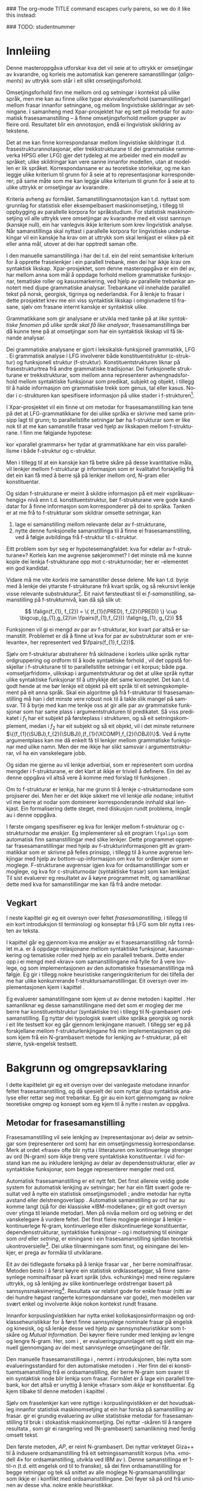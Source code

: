 #+SEQ_TODO: ULEST SKRIV FERDIG
#+SEQ_TODO: TOGROK TODO DONE
#+TAGS: SPML(s) NORGLISH(n) ROTETE(r)
#+STARTUP: hidestars
#+EMAIL: Kevin.Unhammer hos student uib no
#+LANGUAGE: nn
#+OPTIONS: H:4 toc:nil f:t skip:nil num:t

#+LaTeX_CLASS: masterdraft
#+LaTeX_HEADER: \newcommand{\xbar}{$\rm\overline{X}$}
#+LaTeX_HEADER: \newcommand{\ind}[1]{{\avmoptions{center}\begin{avm}\@{#1}\end{avm}}}
#+LaTeX_HEADER: \newcommand{\F}[2]{\textsc{#1}\ensuremath{_{#2}}}
#+LaTeX_HEADER: \newcommand{\OBLben}{\F{obl}{ben}}
#+LaTeX_HEADER: \newcommand{\OBJben}{\F{obj}{ben}}
#+LaTeX_HEADER: \newcommand{\OBJ}{\F{obj}{}}
#+LaTeX_HEADER: \newcommand{\OBJs}{\F{obj~}{}}
#+LaTeX_HEADER: \newcommand{\ADJ}{\F{adj}{}}
#+LaTeX_HEADER: \newcommand{\ADJs}{\F{adj~}{}}
#+LaTeX_HEADER: \newcommand{\XCOMP}{\F{xcomp}{}}
#+LaTeX_HEADER: \newcommand{\XCOMPs}{\F{xcomp~}{}}
#+LaTeX_HEADER: \newcommand{\SUBJ}{\F{subj}{}}
#+LaTeX_HEADER: \newcommand{\SUBJs}{\F{subj~}{}}
#+LaTeX_HEADER: \newcommand{\SPEC}{\F{spec}{}}
#+LaTeX_HEADER: \newcommand{\POSS}{\F{poss}{}}
#+LaTeX_HEADER: \newcommand{\GEND}{\F{gend}{}}
#+LaTeX_HEADER: \newcommand{\NUM}{\F{num}{}}
#+LaTeX_HEADER: \newcommand{\PRED}{\F{pred}{}}
#+LaTeX_HEADER: \newcommand{\TOPIC}{\F{topic}{}}
#+LaTeX_HEADER: \newcommand{\falign}{\ensuremath{\operatorname{\emph{falign}}}}
#+LaTeX_HEADER: \newcommand{\fpairs}{\ensuremath{\operatorname{\emph{fpairs}}}}
#+LaTeX_HEADER: \newcommand{\Bleu}{\textsc{Bleu}}
#+LaTeX_HEADER: \usetikzlibrary{calc}
#+LaTeX_HEADER: \newcommand{\proj}[2]{\begin{tabular}{c}\footnotesize{#1}\\\normalsize{#2}\end{tabular}}
#+LaTeX_HEADER: \newcommand{\ua}{\ensuremath{\uparrow}}
#+LaTeX_HEADER: \newcommand{\da}{\ensuremath{\downarrow}}
#+LaTeX_HEADER: \newcommand{\p}[1]{`\textbf{#1}'}
#+LaTeX_HEADER:  \SetKwComment{Comment}{ // }{}
#+LaTeX_HEADER:  \SetKwInOut{Input}{usage}

#+LaTeX_HEADER: \pagenumbering{roman}

### The org-mode TITLE command escapes curly parens, so we do it like this instead:
#+LaTeX_HEADER: \newcommand{\tittel}{DASP350 -- Datalingvistikk og språkteknologi mastergradsoppgåve\\\vspace{10mm}Syntaktisk informert frasesamanstilling\vspace{30mm}}
#+TITLE: \tittel

### TODO: studentnummer
#+AUTHOR: Kevin Brubeck Unhammer\\\vspace{10mm}\\Institutt for lingvistiske, litterære og estetiske studier\\Universitetet i Bergen\\\vspace{10mm}Haust, 2010\\\includegraphics{uib-emblem-svart}


#+EXPORT_EXCLUDE_TAGS: ROTETE


#+BEGIN_LaTeX
  \chapter*{Forord}

  Denne oppgåva er ein del av Xpar-prosjektet «Language Diversity and
  Parallel Grammars» ved Universitetet i Bergen, og nyttar materiale
  og metodikk frå det prosjektet.

  Takk...

  \addcontentsline{toc}{chapter}{Forord}
  
  \selectlanguage{english}
  \begin{abstract}
    \thispagestyle{plain}\setcounter{page}{2}\addcontentsline{toc}{chapter}{Abstract}

    This thesis describes a novel, knowledge-based method of automatic
    phrase alignment, with the aim of annotating a multilingual
    treebank for linguistic studies. Most current phrase alignment
    methods are based on extracting many-to-many-links from N-gram
    tables, perhaps filtering out true constituents or dependency
    links in a later step. Such methods do not utilise the full
    information available in a deep syntactic parse. Additionally, the
    goal is typically to build a machine translation system; very few
    methods aim at building treebanks for linguistic
    studies. Consequently, there is in principle no reason to exclude
    links which are not linguistically motivated.
    
    The method described in this thesis, on the other hand, has the
    explicit goal of annotating a parallel treebank for linguistic
    research.  It takes as input parallel sentences with deep,
    syntactic analyses in Lexical-Functional Grammar. The grammars
    giving rise to the analyses are assumed to follow common analysis
    guidelines; if so, structural similarity in analyses gives us
    evidence that constituents (syntactic phrases) or functional
    elements (predicates, arguments, adjuncts) may be linked. A set of
    principles for function and constituent alignment are formulated
    (keeping our annotation goal in mind), and an implementation of
    these principles is given. Finally, the method is evaluated both
    manually and automatically, and compared with methods based on
    N-gram tables. The results suggest that the method seems
    promising, but there are also concrete possibilities for
    improvement.
  
  \end{abstract}
  
  \selectlanguage{nynorsk}
  \begin{abstract}
    \thispagestyle{plain}\setcounter{page}{3}\addcontentsline{toc}{chapter}{Samandrag}

    Denne oppgåva presenterer ein kunnskapsbasert metode for
    automatisk frasesamanstilling, kor formålet er å annotere ein
    fleirspråkleg trebank for lingvistiske studium. Dei fleste
    frasesamanstillingsmetodar nyttar N-gramtabellar som grunnlag for
    å finne mange-mange-lenkjer; ekte syntaktiske konstituentar eller
    avhengnadslenkjer blir kanskje filtrert ut i eit seinare
    steg. Desse metodane nyttar ikkje den fulle informasjonen
    tilgjengeleg i ein djup syntaktisk analyse. I tillegg er formålet
    ofte å byggje eit maskinomsetjingssystem; få metodar rettar seg
    mot å byggje trebankar for lingvistiske studium. Difor har dei
    heller ingen prinsippielle grunnar til å ekskludere lenkjer som
    ikkje er lingvistisk motiverte.

    Metoden i denne oppgåva, derimot, har det uttrykkelege formålet å
    annotere ein parallell trebank for lingvistisk forsking. Inndata
    er parallelle setningar med djupe, syntaktiske analysar i
    Leksikalsk-Funksjonell Grammatikk. Ein føresetnad er at
    grammatikkane som gir desse analysane følgjer felles
    retningslinjer for analyse; i så fall kan me ta strukturell
    likskap i analysane som evidens for at konstituentar (syntaktiske
    frasar) eller funksjonelle element (predikat, argument, adjunkt)
    kan lenkjast. Oppgåva formulerer ei mengd prinsipp for funksjons-
    og konstituentsamanstilling (med annoteringsformålet i minnet), og
    gir ein implementasjon av prinsippa. Til slutt blir metoden
    evaluert, både manuelt og automatisk, og samanlikna med metodar
    som tek N-gramtabellar som datagrunnlag. Resultata tyder på at
    metoden er lovande, men det finst au konkrete måtar å betre på
    metoden.

  \end{abstract}
  
  
  \listoffixmes
  
  
  \setcounter{tocdepth}{4}
  \tableofcontents
  \vspace*{1cm}
  
  
  \pagenumbering{arabic}
#+END_LaTeX




* COMMENT Generell TODO
[[file:~/Master/Master.org::*om%20samanstilling%20fr][skriv det om samanstilling frå forrige Xpar-møte]]

** TODO draft=false
** TODO twoside?
** TODO Studentnummer blah
** TODO fikse ỹgraham i lenkjer!

* Innleiing
\label{SEC:innleiing}

#+BEGIN_LaTeX
  % \begin{quotation}
  % Die Summe des Erkennbaren liegt, als das von dem menschlichen Geiste zu bearbeitende Feld, zwischen allen Sprachen, und unabhängig von ihnen, in der Mitte.
  % % The sum of the knowable, as the field to be tilled by the human mind, lies among all languages, independent of them, in the middle.
  % \begin{minipage}{0.77\textwidth}
  % \begin{flushright}
  % (Wilhelm von Humboldt)
  % \end{flushright}
  % \end{minipage}
  % \end{quotation}

  % \begin{quotation}
  % I begynnelsen var ordet -- på slutten, frasen. % vel, klisjeen 
  % \begin{minipage}{0.77\textwidth}
  % \begin{flushright}
  % (Stanisław Jerzy Lec)
  % \end{flushright}
  % \end{minipage}
  % \end{quotation}

  % \begin{quotation}
% El original es infiel a la traducción.
  % \begin{minipage}{0.77\textwidth}
  % \begin{flushright}
% (Jorge Luis Borges)
  % \end{flushright}
  % \end{minipage}
  % \end{quotation}
#+END_LaTeX

Denne masteroppgåva utforskar kva det vil seie at to uttrykk er
omsetjingar av kvarandre, og korleis me automatisk kan generere
samanstillingar (/alignments/) av uttrykk som står i eit slikt
omsetjingsforhold.

Omsetjingsforhold finn me mellom ord og setningar i kontekst på ulike
språk, men me kan au finne ulike typar ekvivalensforhold
(samanstillingar) mellom frasar innanfor setningane, og mellom
lingvistiske skildringar av setningane. I samanheng med
Xpar-prosjektet \citep{xpar2008rcn,dyvik2009lmp} har eg sett på metodar for
automatisk frasesamanstilling – å finne omsetjingsforhold mellom
grupper av fleire ord. Resultatet blir ein /annotasjon/, endå ei
lingvistisk skildring av tekstene.


# to situerte setningar er omsetjingar av kvarandre, mellom
# lingvistiske skildringar finn me ekvivalens som me kan tolke i
# forhold til omsetjing...

Det at me kan finne korrespondansar mellom lingvistiske skildringar
(t.d. frasestrukturannotasjonar, eller trekkstrukturane til dei
grammatiske rammeverka HPSG eller LFG) gjer det tydeleg at me arbeider
med ein /modell/ av språket; ulike skildringar kan vere sanne innanfor
modellen, utan at modellen er lik språket. Korrespondansane er au
teoretiske storleikar, og me kan leggje ulike kriterium til grunn for
å seie at to representasjonar korresponderer; på same måte som me kan
leggje ulike kriterium til grunn for å seie at to ulike uttrykk er
omsetjingar av kvarandre.

Kriteria avheng av formålet. Samanstillingsannotasjon kan t.d. nyttast
som grunnlag for statistisk eller eksempelbasert maskinomsetjing, i
tillegg til oppbygging av parallelle korpora for språkstudium.  For
statistisk maskinomsetjing vil alle uttrykk vere omsetjingar av
kvarandre med eit visst sannsyn (kanskje null), ein har vanlegvis
ikkje kriterium som krev lingvistisk analyse. Når samanstillinga skal
nyttast i parallelle korpora for lingvistiske undersøkingar vil ein
kanskje ha krav om at uttrykk som skal lenkjast er «like» på eit eller
anna mål, utover at dei har opptredt saman ofte.

I den manuelle samanstillinga i \citet{samuelsson2006pap} har dei
t.d. ein del reint semantiske kriterium for å opprette fraselenkjer i
ein parallell trebank, men dei har ikkje krav om syntaktisk likskap.
Xpar-prosjektet, som denne masteroppgåva er ein del av, har mellom
anna som mål å oppdage forhold mellom grammatiske funksjonar,
tematiske roller og kasusmarkering, ved hjelp av parallelle trebankar
annotert med djupe grammatiske analysar. Trebankane vil innehalde
parallell tekst på norsk, georgisk, tigrinya og nederlandsk.  For å
lenkje to frasar i dette prosjektet krev me ein viss syntaktisk
likskap i omgivnadene til frasane, sjølv om frasane internt kanskje er
syntaktisk ulike.  

Grammatikkane som gir analysane er utvikla med tanke på at /like
syntaktiske fenomen på ulike språk skal få like analysar/,
frasesamanstillinga bør då kunne tene på at omsetjingar som har ein
syntaktisk likskap vil få liknande analysar.

Dei grammatiske analysane er gjort i leksikalsk-funksjonell
grammatikk, LFG \citep{bresnan2001lfs}. Ei grammatisk analyse i LFG
involverer både konstituentstruktur (c-struktur) og funksjonell
struktur (f-struktur). Konstituentstrukturen liknar på
frasestrukturtrea frå andre grammatiske tradisjonar. Dei funksjonelle
strukturane er trekkstrukturar, som mellom anna representerer
avhengnadsforhold mellom syntaktiske funksjonar som predikat, subjekt
og objekt, i tillegg til å halde informasjon om grammatiske trekk som
genus, tal eller kasus. Nodar i c-strukturen kan spesifisere
informasjon på ulike stader i f-strukturen[fn:19].

I Xpar-prosjektet vil ein finne ut om metodar for frasesamanstilling
kan tene på det at LFG-grammatikkane for dei ulike språka er skrivne
med same prinsipp lagt til grunn; to parallellstilte setningar bør ha
f-strukturar som er like nok til at me kan samanstille frasar ved
hjelp av likskapen mellom f-strukturane. I \citet[s.~72]{dyvik2009lmp}
finn me følgjande hypotese:

\begin{quote}
On the basis of monolingual treebanks constructed from a parallel
corpus by means of parallel grammars it will be possible to achieve
automatic word and phrase alignment with significantly higher
precision and recall than hitherto achieved through other means.
\end{quote}
# todo: «precision and recall» ymtar jo om samanlikning med
# gullstandard som evalueringsgrunnlag

kor «parallel grammars» her tydar at grammatikkane har ein viss
parallellisme i både f-struktur og c-struktur.

Men i tillegg til at ein kanskje kan få betre skåre på desse
kvantitative måla, vil lenkjer mellom f-strukturar gi informasjon som
er kvalitativt forskjellig frå det ein kan få med å berre sjå på
lenkjer mellom ord, N-gram eller konstituentar.


Og sidan f-strukturane er meint å skildre informasjon på eit meir
«språkuavhengig» nivå enn t.d. konstituentstruktur, bør f-strukturane
vere gode kandidatar for å finne informasjon som korresponderer på dei
to språka. Tanken er at me frå to f-strukturar
som skildrar omsette setningar, kan
1. lage ei samanstilling mellom relevante delar av f-strukturane,
2. nytte denne funksjonelle samanstillinga til å finne ei
   frasesamanstilling, ved å følgje avbildinga frå f-struktur til
   c-struktur.


Eitt problem som byr seg er hypotesemangfaldet: kva for «delar av
f-strukturane»? Korleis kan me avgrense søkjerommet? I det minste må
me kunne kople dei lenkja f-strukturane opp mot c-strukturnodar; her
er \PRED{}-elementet ein god kandidat.

Vidare må me vite /korleis/ me samanstiller desse delene. Me kan
t.d. byrje med å lenkje dei yttarste f-strukturane frå kvart språk, og
så rekursivt lenkje visse relevante substrukturar[fn:52].  Eit naivt
førsteutkast til ei /f-samanstilling/, samanstilling på
f-strukturnivå, kan då sjå slik ut:


\[
\falign(f_{1}, f_{2}) =
\{ (f_{1}(\PRED), f_{2}(\PRED)) \}
\cup
\bigcup_{g_{1},g_{2}\in \fpairs(f_{1},f_{2})} \falign(g_{1}, g_{2})
\]

Funksjonen \falign{} vil gi ei mengd av par av f-strukturar, kor kvart
par altså er samanstilt. Problemet er då å finne ut kva for par av
substrukturar som er «relevante», her representert ved
$\fpairs(f_{1},f_{2})$.


Sjølv om f-strukturar abstraherer frå skilnadene i korleis ulike språk
nyttar ordgruppering og ordform til å kode syntaktiske forhold
\citep[s.~14]{bresnan2001lfs}, vil det  oppstå forskjellar i
f-strukturane til to parallellstilte setningar i eit korpus; både
pga. «omsetjarfridom», ulikskap i argumentstrukturar og det at ulike
språk nyttar ulike syntaktiske funksjonar til å uttrykkje det same
konseptet. Det kan t.d. godt hende at me bør lenkje eit objekt på eitt
språk til eit setningskomplement på eit anna språk. Skal ein algoritme
gå frå f-strukturar til frasesamanstilling må han i det minste vere
robust nok til å takle slik mangel på samsvar. Til å byrje med kan me
tenkje oss at \fpairs{} gir alle par av grammatiske funksjonar som har
same plass i argumentstrukturen til predikatet. Så viss predikatet
\p{sein} i $f_1$ har eit subjekt på førsteplass i strukturen, og så
eit setningskomplement, medan \p{have} i $f_2$ har eit subjekt og så
eit objekt, vil \fpairs{} i det minste returnere
$\{(f_{1}(\SUBJ),f_{2}(\SUBJ)),(f_{1}(\XCOMP),f_{2}(\OBJ))\}$.  Ved å
nytte argumentplass kan me då enkelt få til lenkjer mellom grammatiske
funksjonar med ulike namn.  Men der me ikkje har slikt samsvar i
argumentstrukturar, vil \fpairs{} ha ein vanskelegare jobb.

Og sidan me gjerne au vil lenkje adverbial, som er representert som
uordna mengder i f-strukturane, er det klart at \fpairs{} ikkje er
triviell å definere. Ein del av denne oppgåva vil altså vere å komme
med forslag til funksjonen \fpairs{}.

Om to f-strukturar er lenkja, har me grunn til å lenkje
c-strukturnodane som projiserer dei. Men her er det ikkje sikkert me
vil lenkje /alle/ nodane; intuitivt vil me berre at nodar som
dominerer korresponderande innhald skal lenkjast.  Ein formalisering
dette steget, med diskusjon rundt problema, inngår au i denne oppgåva.

I første omgang spesifiserer eg kva for lenkjer mellom f-strukturar og
 c-strukturnodar me /ønskjer/. Eg implementerer så eit program
 =lfgalign= som automatisk finn samanstillingar med slike lenkjer.
 Dette programmet opprettar frasesamanstillingar med hjelp av
 f-strukturinformasjonen gitt av grammatikkar som er skrivne på felles
 prinsipp, i tillegg til å kunne avgrense lenkjingar med hjelp av
 bottom-up-informasjon om kva for ordlenkjer som er
 moglege. F-strukturane avgrensar igjen kva for ordsamanstillingar som
 er moglege, og kva for c-strukturnodar (syntaktiske frasar) som kan
 lenkjast. Til sist evaluerer eg resultatet av å køyre programmet
 mitt, og samanliknar dette med kva for samanstillingar me kan få frå
 andre metodar.



** Vegkart
I neste kapittel gir eg eit oversyn over feltet /frasesamanstilling/,
i tillegg til ein kort introduksjon til terminologi og konseptar frå
LFG som blir nytta i resten av teksta.

I kapittel \ref{SEC:ideell} går eg gjennom kva me ønskjer av ei
frasesamanstilling når formålet m.a. er å oppdage relasjonane mellom
syntaktiske funksjonar, kasusmarkering og tematiske roller med hjelp
av ein parallell trebank. Dette ender opp i ei mengd med «krav» som
samanstillingane må fylle for å vere lovlege, og som implementasjonen
av den automatiske frasesamanstillinga må følgje. Eg gir i tillegg
nokre heuristiske rangeringskriterium for dei tilfella der me har
ulike konkurrerande f-struktursamanstillingar. Eit oversyn over
implementasjonen kjem i kapittel \ref{SEC:implementasjon}.

Eg evaluerer samanstillingane som kjem ut av denne metoden i kapittel
\ref{SEC:diskusjon}. Her samanliknar eg desse samanstillingane med det
som er mogleg der me berre har konstituentstruktur (syntaktiske tre) i
tillegg til N-grambasert ordsamanstilling. Eg nyttar dei typologisk
svært ulike språka georgisk og norsk i eit lite testsett kor eg går
gjennom lenkjingane manuelt. I tillegg ser eg på forskjellane mellom
f-strukturlenkjingane frå min implementasjonen og dei som kjem frå ein
N-grambasert metode for lenkjing av f-strukturar, på eit større,
tysk-engelsk testsett.





* Bakgrunn og omgrepsavklaring
  \label{SEC:bakgrunn}

#+BEGIN_LaTeX
  % \begin{quotation}
  % Syntax, my lad. It has been restored to the highest place in the republic.
  % \begin{minipage}{0.77\textwidth}
  % \begin{flushright}
  % John Steinbeck
  % \end{flushright}
  % \end{minipage}
  % \end{quotation}
#+END_LaTeX
  
I dette kapittelet gir eg eit oversyn over dei vanlegaste metodane
innanfor feltet frasesamanstilling, og då spesielt dei som nyttar djup
syntaktisk analyse eller rettar seg mot trebankar. Eg gir au ein kort
gjennomgang av nokre teoretiske omgrep og konsept som eg kjem til å
nytte i resten av oppgåva.

** Metodar for frasesamanstilling
Frasesamanstilling vil seie lenkjing av (representasjonar av) delar av
setningar som (representerer ord som) har ein omsetjingsmessig
korrespondanse. Merk at ordet «frase» ofte blir nytta i litteraturen
om kontinuerlege strenger av ord (N-gram) som ikkje treng vere
syntaktiske konstituentar. I vid forstand kan me au inkludere lenkjing
av delar av dependensstrukturar, eller av syntaktiske funksjonar, som
begge representerer mengder med ord.

Automatisk frasesamanstilling er eit nytt felt.  Det finst allereie
veldig gode system for automatisk lenkjing av setningar; her har ein
fått svært gode resultat ved å nytte ein statistisk omsetjingsmodell
\citep{chen1993asb}; andre metodar har nytta avstand eller
delstrengoverlapp
\citep[s.~467--484~gir~eit~oversyn]{manning99foundations}.  Automatisk
samanstilling av ord har au komme langt (sjå \citet{brown1993msm} for
dei klassiske «IBM-modellane»; \citet{och2003scv} gir eit godt oversyn
over ytinga til leiande metodar).  Men på nivåa mellom ord og setning
er det vanskelegare å vurdere feltet.  Det finst fleire moglege
einingar å lenkje -- kontinuerlege N-gram, kontinuerlege eller
diskontinuerlege konstituentar, dependensstrukturar, syntaktiske
funksjonar -- og i motsetning til einingar som /ord/ eller /setning/,
er einingane i ein frasesamanstilling sjeldan teoretisk
ukontroversielle[fn:35].  Dei ulike tilnærmingane som finst, og
einingane dei lenkjer, er prega av formåla til utviklarane.

Eit av dei tidlegaste forsøka på å lenkje frasar var
\citet{kupiec1993afn}, her berre nominalfrasar. Metoden besto i å
først køyre ein statistisk ordklassetaggar, så finne sannsynlege
nominalfrasar på kvart språk (dvs. «chunking») med reine regulære
uttrykk, og så lenkjing av slike kontinuerlege ordstrengar basert på
sannsynsmaksimering[fn:53]. Resultata var relativt gode for enkle
frasar (nitti av dei hundre høgast rangerte korrespondansane var
gode), men modellen var svært enkel og involverte ikkje nokon kontekst
rundt frasane.

Innanfor korpuslingvistikken har \citet{piao2001mwu} nytta enkel
kollokasjonsinformasjon og ordklasseheuristikkar for å først finne
sannsynlege nominale frasar på engelsk og kinesisk, og så lenkje desse
ved hjelp av sannsynsheuristikkar som t-skåre og /Mutual
Information/. Dei køyrer fleire runder med lenkjing av lengre og
lengre N-gram.  Her, som i \citet{kupiec1993afn}, er
evalueringsgrunnlaget rett og slett ein manuell gjennomgang av dei
mest sannsynlege omsetjingane dei får.

Den manuelle frasesamanstillinga i \citet{samuelsson2006pap}, nemnt i
introduksjonen, blei nytta som evalueringsstandard for den automatiske
metoden i \citet{samuelsson2007apa}.  Her finn dei ei
konstituentsamanstilling frå ei ordsamanstilling, der berre N-gram som
svarer til ein syntaktisk node blir lenkja som frasar. Formålet er å
lage ein parallell trebank, kor det altså er unyttig å lenkje «frasar»
som /ikkje/ er konstituentar. Eg kjem tilbake til denne metoden i
kapittel \ref{SEC:diskusjon}.

Sjølv om fraselenkjer kan vere nyttige i korpuslingvistikken er det
hovudsakleg innanfor statistisk maskinomsetjing at ein har forska på
samanstilling av frasar. \citet{koehn2003spb} gir ei grundig
evaluering av ulike statistiske metodar for frasesamanstilling til
bruk i stokastisk maskinomsetjing. Dei nyttar \Bleu-skåren til å
rangere resultata
\citep[Papineni~et~al.,~2001,~i][s.~51]{koehn2003spb}, som gir ei
rangering ved (N-grambasert) samanlikning med ferdig omsett tekst.

Den første metoden, /AP/, er reint N-grambasert. Dei nyttar verktøyet
Giza++ \citep[Och~og~Ney,~2000,~i][s.~50]{koehn2003spb} til å indusere
ordsamanstilling frå eit setningssamanstilt korpus (vha. «modell 4»
for ordsamanstilling, utvikla ved IBM av \citet{brown1993msm}). Denne
samanstillinga er 1-til-n (t.d. eitt engelsk ord til to franske), så
dei finn ordsamanstilling for begge retningar og tek så snittet av
alle moglege N-gramsamanstillingar som ikkje er i konflikt med
ordsamanstillingane. Dei føyer så på ord frå unionen av desse
vha. nokre enkle heuristikkar.

Den andre metoden, /Syn/, tek berre med dei frasane som står under
syntaktiske nodar i eit parsa korpus; frasesamanstillinga til /Syn/ er
ein delmengd av den i /AP/. Denne syntaktisk informerte modellen gav
ein mykje dårlegare \Bleu-skåre enn den reint N-grambaserte modellen
(faktisk dårlegare enn omsetjingane frå den opphavlege modell 4 for
ordsamanstilling, utan frasesamanstilling). Dei forklarer dette med
den store mengda uttrykk som ikkje utgjer syntaktiske konstituentar i
følgje parsaren deira, men likevel konsekvent blir omsett til visse
uttrykk på det andre språket (t.d. «es gibt» på tysk til «there is» på
engelsk). 

Seinare resultat har vist at ein /kombinasjon/ av syntaktisk
informerte metodar med reint N-grambaserte modellar (dvs. i motsetning
til å berre fjerne samanstillingar mellom ikkje-konstituentar) kan
auke skåren i ein maskinomsetjingsevaluering, både om ein som i
/Syn/-modellen nyttar frasestrukturinformasjon, men i endå større
grad om ein nyttar dependendsinformasjon
\citep{tinsley2007ept,hearne2008ccd}. Dette er interessant med tanke
på at LFG-analysane gir begge typar informasjon.

\citet{riezler2006gmt} utvikla ein metode for å kombinere frasebasert
statistisk maskinomsetjing med LFG-basert setningsgenerering. Dei finn
ei n-til-m-ordsamanstilling med Giza++ som i metodane over, men parsar
i tillegg setningane i LFG. Dei to moglege f-strukturane som liknar
mest blir valt ut, og frå ordsamanstillinga finn dei
mange-til-mange-korrespondansar mellom substrukturane i
f-strukturane. Ved å leggje til LFG-basert generering fekk det
kombinerte systemet betre resultat på langdistanseavhengnader og
generalisering til nye uttrykk med strukturell likskap til tidlegare
observerte uttrykk. Dei går altså frå ordlenkjer til
f-strukturlenkjer, motsett retning frå metoden i denne
oppgåva. Ordlenkjer har au gitt f-strukturlenkjer i overføringsbasert
(transferbasert) statistisk maskinomsetjing
\citep{graham2010dsl,graham2009osr,graham2009fts}, som eg kjem tilbake
til i kapittel \ref{SEC:diskusjon}.

Så langt har eg ikkje komme over metodar som prøver å finne eller
betre på frase- og ordsamanstilling direkte frå ein LFG-parse -- det
er dette som er strategien til programmet =lfgalign= i kapittel
\ref{SEC:implementasjon} -- men det er stor overlapp mellom krava som
kjem i kapittel \ref{SEC:ideell} og dei gitt i den første publiseringa
i Xpar-prosjektet, \citet{dyvik2009lmp}.

*** ULEST Cyrus, FuSe-prosjektet 				     :ROTETE:
\citet{cyrus2004apa}
«Abstract: We report on a recently initiated project which aims at
building a multi-layered parallel treebank of English and
German. Particular attention is devoted to a dedicated
predicate-argument layer which is used for aligning translationally
equivalent sentences of the two languages. We describe both our
conceptual decisions and aspects of their technical realisation. We
discuss some selected problems and conclude with a few remarks on how
this project relates to similar projects in the field.»
** Eit kort oversyn over leksikalsk-funksjonell grammatikk og terminologi
 \label{SEC:omgrepsavklaring}

 I dei følgjande kapitla nyttar eg ein del terminologi frå LFG,
 Leksikalsk-Funksjonell Grammatikk. Difor gir eg her eit kort oversyn
 over det som kan vere nytt for dei som er meir vand med andre
 grammatiske rammeverk, i tillegg til å avklare eit par eigne termar
 eg nyttar i teksta.

 LFG er eit *modellteoretisk*, ikkje-derivasjonelt, rammeverk for
 grammatikk.  \citet{pullum2001dbm} gir ein god gjennomgang av
 forskjellen mellom dei meir tradisjonelle derivasjonelle (au kalla
 enumerative) grammatikkane og modellteoretiske
 grammatikkar. Derivasjonelle grammatikkar, som
 transformasjonsgrammatikkane til Chomsky, definerer eit språk som /ei
 mengd av uttrykk/ ved avleiing frå eit startsymbol. Ein
 modellteoretisk grammatikk, derimot, gir skildringar av
 /enkeltuttrykk/, kor eitt uttrykk kan ha fleire moglege skildringar
 (språket er ikkje definert som ei mengd).

 Ein modellteoretisk grammatikk kan i tillegg skildre strukturen
 (eller dei moglege strukturane) til /fragment/ av setningar, og denne
 strukturen er lik det bidraget som fragmentet tilfører analysen av
 heile setninga. Det tilsvarande er ikkje mogleg å gjere
 derivasjonelt. \citet[s.~32--33]{pullum2001dbm} gir t.d. eit fragment
 som kjem midt i eit høgreforgreina tre; ei derivasjonell skildring
 ville måtte skildre treet over eller under, men utan informasjon om
 kva som kjem til høgre eller venstre kan me ikkje (på ein
 ikkje-vilkårleg måte) skildre subtreet utanfor fragmentet heilt fram
 til terminal- eller startsymbol.

 I LFG har analysane ulike /nivå/, eller /strukturar/ (dette er ein av
 hovudforskjellane frå rammeverket HPSG \citep{swb-hpsg}, som LFG
 elles kan likne på). Konstituentforhold er skildra i *c-strukturen*
 («constituent structure»), medan forhold mellom syntaktiske
 funksjonar og grammatiske trekk kjem til syne i *f-strukturen*
 («functional structure»), ein trekkstruktur. Ein trekkstruktur er ei
 mengd attributt og verdiar, kor ein verdi kan vere atomær eller peike
 på ein ny trekkstruktur.  Figur \ref{fig:f-og-c-struktur} illusterer
 eit enkelt døme for eit fragment.

#+BEGIN_LaTeX
 \begin{figure}[htp]
    \centering
    \begin{tikzpicture}
  \tikzset{level distance=1.5cm}
    {\avmoptions{}
     \node(f){
        \begin{avm}
          $f$ \[ pred  & `{\bf{}luske<\@{1}>}' \\
	  tense & pres \\
	  subj & \@{1} \[pred  & `{\bf{}hund}' \\
                num & sg \\
                gend & masc \\
                def & + \\
                ... \] \\
		... \]
        \end{avm}
      };
      }

      \begin{scope}[shift={(-5cm,2cm)}]
     \Tree  [.\node(VP){VP}; [.\proj{\ua SUBJ=\da}{NP}
                                       [.\node(N){\proj{\ua = \da}{N}}; \node(hunden){hunden};  ] ] 
		             [.\proj{\ua=\da}{V'}
			               [.\proj{\ua=\da}{V} luskar ]
				       {\proj{...}{}} ] ]
      \end{scope}
   \end{tikzpicture}

    \caption{Konstituentstruktur og funksjonell struktur}
   \label{fig:f-og-c-struktur}
 \end{figure}
#+END_LaTeX

 Konstituentstrukturen liknar på tradisjonelle frasetre, kor dominans
 mellom nodane viser frasehierarkiet i analysen av
 setninga. Nodekategoriane er vanlegvis basert på
 \xbar-prinsipp. Hovudet i ein frase er XP, ein XP kan bestå av ein
 /spesifikatorfrase/ (valfritt) og ein X' (\xbar). Ein X' kan bestå av
 ein X' og eit /adjunkt/, eller ein X og eit /komplement/[fn:49]. I
 figur \ref{fig:f-og-c-struktur} har me t.d. ein VP (her er X=V), med
 ein spesifikator til venstre (ein ny frase, NP), og V'
 (dvs. $\rm\overline{V}$) til høgre. V' består av V og kanskje eit
 komplement til høgre. I dette tilfellet er spesifikator subjekt
 (kanskje har me eit refleksiv pronomen som komplement). 

 I tillegg har kvar node i LFG ei kopling til f-strukturen, via
 *c-struktur-f-strukturavbildinga* $\phi{}$. Nodar i c-strukturen kan
 spesifisere informasjon på ulike stader i f-strukturen (me seier at
 nodane *projiserer* f-strukturar, eller delar av dei).  I dette
 tilfellet går $\phi$ av VP her til f-strukturen $f$, VP projiserer
 $f$. NP-noden er annotert med \ua{}SUBJ=\da{}, dette les me som at
 «denne noden projiserer subjektet til $\phi$ av mornoden», altså
 projiserer NP-en \SUBJ{} av $f$. NP er ikkje åleine om å gjere dette,
 N-noden har \ua{}=\da{} som vil seie at N projiserer same f-struktur
 som NP. Dette subjektet har fleire trekk i f-strukturen, t.d. \NUM{}
 og \GEND{} som har atomære verdiar og seier at dette er i eintal og
 maskulinum. Viss eit anna ord i setninga må samsvare med dette for å
 vere grammatisk, kan me krevje i grammatikken at me kan *unifisere*
 visse trekk; for atomære trekk som dette kan me alltid unifisere dei
 viss atomet er formmessig likt. Me kan au unifisere heile
 trekkstrukturar så lenge dei ikkje har trekk som ikkje kan
 unifiserast; dei unifiserte strukturane er då blitt /ein/ struktur,
 og alle referansar til dei to peiker no på same struktur. Slik er det
 mogleg å få /sykliske/ strukturar -- ein f-struktur er ein
 /graf/. Det er altså ikkje mogleg å gjere om ein f-struktur til ein
 trestruktur utan å miste informasjon.

 I figur \ref{fig:f-og-c-struktur} er verdien av \PRED{}-trekket til
 subjektet \p{hund}. \PRED{} er eit spesielt trekk, verdien her er ein
 /semantisk form/. Desse er alltid /unike/, og kan ikkje unifiserast
 sjølv om dei har lik form. I tillegg viser dei /argumentstrukturen/
 til predikatet. I figur \ref{fig:f-og-c-struktur} har predikatet
 \p{luske} eitt argument, subjektet (det at argumentet er unifisert
 med \SUBJ{}-trekket er vist ved at dei begge har indeksen \ind{1}).

 Visse /endosentrisitetsprinsipp/ avgrenser avbildinga mellom
 c-struktur og f-struktur, ved å vise til \xbar-kategoriane; til dømes
 har me alltid \ua=\da på ein X' som står under XP.

 Avbildinga frå c-struktur til f-struktur er mange-til-ein. Som nemnt
 projiserte både NP og N same f-struktur. Desse nodane dominerer same
 ord i c-strukturen, men det går fint an at to nodar som dominerer
 ulike mengder med ord kan projisere same f-struktur; då har me ein
 *diskontinuerleg konstituent*.

 Viss me følgjer avbildinga frå c-struktur til f-struktur tilbake til
 c-strukturen igjen, finn me det *funksjonelle domenet* til ein
 f-struktur. Me skriv $\phi^{-1}(f)$ (altså inversen av $\phi$) for
 det funksjonelle domenet til f-strukturen $f$. Dette tilsvarer dei
 nodane i c-strukturen som saman projiserer denne f-strukturen
 \citep[s.~126]{bresnan2001lfs}. Sidan dette er inversen av ein
 funksjon, kan me altså ha diskontinuerlege konstituentar i same
 funksjonelle domene, på same måte som ulike argument til ein funksjon
 kan gi same verdi.

 I denne oppgåva nyttar eg, i tillegg til LFG-terminologien, orda
 /lenkjing/ og /samanstilling/ i omtrent same tyding som dei engelske
 termane /link/ og /alignment/. Ei samanstilling er ei mengd
 lenkjer. Merk at ei enkeltlenkje treng ikkje å vere ein-til-ein.
 Lenkjer og samanstillingar er ekvivalensforhold som me kan finne
 mellom lingvistiske /representasjonar/ (f-struktur, c-struktur) eller
 /uttrykk/ (ord, setningar). Lenkjing mellom dei siste er meir
 ateoretisk/datanært -- grunnlaget for å opprette ei lenkje mellom to
 c-strukturnodar (representasjonar) er at uttrykka i kontekst som dei
 representerer er omsetjingar (og har lik nok syntaks i følgje dei to
 grammatiske analysane til at me kan lenkje nodane). Neste kapittel
 prøver å avgrense /når/ me ønskjer å lenkje to representasjonar.


* Krav til frasesamanstilling
\label{SEC:ideell}

** Innleiing
I denne delen prøver eg å finne fram til kva som er den best moglege
 frasesamanstillinga. Eg argumenterer for at «best» her må tolkast i
 forhold til eit formål; her er formålet å annotere ein trebank for
 lingvistiske studium, m.a. for å undersøkje ulike samsvar mellom
 kasusmarkering og semantisk rolletildeling.  Som utgangspunkt har eg
 visse krav for ordsamanstilling gitt i \citet{thunes2003eal}, saman
 med krava for frasesamanstilling i \citet{dyvik2009lmp}. Eg viser
 kvifor ein, for våre formål, må revidere kravet til Thunes om likskap
 i argumentstruktur. Eg gir nokre døme for å grunngje krava i
 \citet{dyvik2009lmp}, i tillegg til å utdjupe dei for å gjere dei
 enklare å implementere i kapittel \ref{SEC:implementasjon}. Dette
 involverer au å omformulere krava for c-struktursamanstilling slik at
 dei ikkje refererer til ordlenkjer, berre f-strukturlenkjer. Sidan
 eit av måla med Xpar-prosjektet er å finne ut kor mykje
 frasesamanstillingsinformasjon me kan få ut av parallellismen i
 f-strukturane (eller, sett frå den andre sida, kor uavhengig ein kan
 gjere seg av den bottom-up-informasjonen ei ordlenkje gir), blir det
 eit avleidd mål å formulere frasesamanstillingskrava med referanse
 til f-strukturane der det går an.

** Formål med frasesamanstilling
\label{SEC:formaal}

Ei frasesamanstilling er ein slag annotasjon av eit korpus. På same
 måte som oppbygginga av eit korpus avheng av formålet til korpuset,
 kan ein ikkje definere den ideelle annotasjonen av eit korpus utan å
 ta høgd for kva ein skal nytte annotasjonen til.

Me kan illustrere dette med eit enkelt, praktisk døme: ved automatisk
 ordklassetagging må ein gjerne avvege mellom dekning (å finne flest
 moglege analysar for flest mogleg ord) og presisjon (å berre ende opp
 med korrekte analysar).  Viss formålet er å annotere ein
 leksikografisk ressurs, vil det vere viktigare med høg dekning på
 bekostning av presisjon, sidan leksikografen gjerne leiter etter
 nye/kreative bruksområde av ord. Skal taggaren nyttast til
 maskinomsetjing i staden, kan ein ikkje nytte meir enn éin analyse
 til slutt, så her er presisjon viktigast.

Sjølvsagt kan ein her seie at den /ideelle/ annotasjonen vil vere å
 berre ha korrekte analysar, men sjølv ved ideelle krav er formålet
 viktig: er ein ute etter å finne N-gram som ofte blir omsett med
 kvarande, men som /ikkje/ er syntaktiske konstituentar, er det klart
 at retningslinjene nedanfor ikkje er så nyttige[fn:38]. I tillegg kan
 ein sjå på kva slag setningspar som er relevante å kunne handtere --
 skal me annotere setningar som er klart ugrammatiske, som inneheld
 openberre skrivefeil eller liknande? \citet[s.~158]{rosen2007tmt}
 skriv i denne samanhengen at «building a treebank is not just a
 matter of assigning some analysis to everything, but also of making
 grammaticality judgments»; og å analysere alt berre for å analysere
 det kan gå mot sitt formål -- dette gjeld særleg når ein er ute etter
 å undersøkje eit /språk/, og ikkje berre eit /korpus/. Analogen til
 frasesamanstilling blir då at ufullstendige analysar er mindre
 viktige å handtere, når me er ute etter å byggje ein parallell
 trebank for språkstudium.

Sidan utviklinga av automatisk frasesamanstilling hovudsakleg har
 skjedd innanfor frasebasert statistisk maskinomsetjing (PBSMT), kjem
 me ikkje utanom ei samanlikning her. I PBSMT er formålet med ei
 fraselenkje å betre maskinomsetjing på eitt eller anna mål,
 t.d. \Bleu-skåren. \Bleu-skåren samanliknar ferdig omsett tekst (ein
 gullstandard) med det automatisk omsette, ved å sjekke kor mykje
 N-gram-overlapp det er mellom tekstene. Ei lenkje mellom N-grammet
 /es gibt/ og /there is/ (dvs. eit auka sannsyn for å nytte slike par
 i omsetjinga) kan gi ein høgare (betre) endeleg skåre i \Bleu. Som
 vist i \citet{koehn2003spb} fekk dei ein /lågare/ \Bleu-skåre når dei
 fjerna lenkjer mellom N-gram som, i følgje ein robust
 statistisk frasestrukturparsar, ikkje var syntaktiske frasar
 (konstituentar). Dvs. at i figur \ref{fig:ikkjenode} vil lenkja vist
 ved den prikkete linja bli fjerna frå mengda over moglege lenkjer om
 ein berre held seg til syntaktiske konstituentar, og
 $p(es~gibt,~there~is)$ vil ikkje bli tilsvarande auka i den
 statistiske omsetjingsmodellen. Sidan PBSMT, som skildra i
 \citet{koehn2003spb}, er agnostisk til syntaktiske høve i
 omsetjingssteget[fn:1] er det for dei ingen grunn til å berre halde
 seg til samanstilling mellom syntaktiske konstituentar; dei har i
 utgangspunktet meir nytte av kollokasjonsinformasjon.

#+BEGIN_LaTeX
\begin{figure}[htp]
   \centering
   \begin{tikzpicture}
   \Tree [ [.\node(aDE){Es}; ]
    [.\node(pDE){XP};      
    \edge[roof]; \node(rDE){    gibt Frost an meiner Tür };  ] ] 
    \begin{scope}[shift={(2in,0in)}]
      \Tree [ [.\node(aEN){There};  ]
            [.\node(pEN){YP}; \edge[roof]; \node(rEN){ is frost at my door}; ] ]
          \end{scope}
          \draw[-] (pDE)..controls +(north east:2) and +(north:2) .. (pEN); 
          \draw[dashed,-] ($(rDE.west)-(0.5,0)$)..controls +(south:2) and +(south:2)..($(rEN.west)-(0.5,0)$); 
          \draw[dashed,-] (aEN)..controls +(south west:1) and +(south:1) .. (rEN.north west); 
          \draw[dashed,-] (aDE)..controls +(south west:1) and +(south:1) .. (rDE.north west); 
\end{tikzpicture}
   \caption{N-gram-samanstilling versus syntaktiske frasar}
    \label{fig:ikkjenode}
  \end{figure}
#+END_LaTeX
# there's frost at my door
# es gibt Frost an meiner Tür

Men sett no at me ikkje har som formål å nytte frasesamanstillinga til
 reint N-grambasert omsetjing. Kva for /lingvistiske/ krav kan me
 stille til å kalle to frasar samanstilte? Me må i alle fall tillate
 ein del skilnad.  I alle større parallelltekster vil parallellstilte
 setningar ha visse syntaktiske og semantiske[fn:6] omsetjingsskifte,
 t.d. leksikalisering av syntaktiske konstruksjonar eller omvendt,
 endring av ordklasse, presisering/depresisering, endringar i
 leksikalske trekk (t.d. telleleg/utelleleg),
 osb. \citep[s.~56--62]{munday2001its}, slik at den einaste
 fullstendige, «perfekte» samanstillinga vil vere
 identitetsfunksjonen. Kor mykje mangel på samsvar me godtek blir då
 avgjort av formålet med samanstillinga.

Eitt av formåla med samanstillinga i denne oppgåva er å kunne oppdage
 korleis ulike språk realiserer semantiske roller syntaktisk; då
 spesielt i forhold til hypotesane gitt i \citet[s.~7]{xpar2008rcn},
 t.d. at «case marking might be useful to further determine a given
 argument's semantic role». Skal me finne det siste, må me altså kunne
 lenkje frasar med ulik kasusmarkering, men ha krav om lik tildeling
 av semantiske roller; samtidig skal me sjå at me ikkje kan ha krav om
 lik syntaktisk funksjon. I tillegg vil me sjølvsagt ikkje lenkje på
 tvers av konstituentgrenser, sidan det er fullstendige
 konstituentar[fn:11] som fyller dei semantiske rollene.

Eit anna mogleg formål er å nytte desse frasesamanstillingane til
 maskinomsetjing. \citet{riezler2006gmt} nyttar ein frasesamanstilling
 (fått ved hjelp av N-gramtabellar) til å oppdage overføringsreglar
 for bruk i LFG-basert generering i maskinomsetjing. Dette er reglar
 som omsett fragment av ein f-struktur på kjeldespråket til
 f-strukturfragment på målspråket. (Eit krav på utforminga av moglege
 overføringsreglar hindrar at ein får reglar som lenkjar
 ikkje-konstituentar, eg kjem tilbake til dette nedanfor.) Ein
 liknande metode er \citet{graham2010dsl,graham2009fts}.
 Samanstillinga utvikla her burde au kunne nyttast til å finne slike
 overføringsreglar, men dette er ikkje noko eg har lagt vekt på.

Nedanfor gir eg eit forslag til krav for frasesamanstilling, med
 formåla nemnt her i tankane. Om alle krava er moglege å implementere,
 er eit separat problem.

** Frasesamanstilling i ein LFG-trebank

Samanstilte frasar bør ha nok semantisk likskap til å kunne opptre som
omsetjingar i liknande omgivnader
\citep[s.~74]{dyvik2009lmp}. \citet{thunes2003eal} gir nokre prinsipp
-- som er passande å ha som utgangspunkt -- for å fastslå det som kan
kallast /omsetjingsmessig korrespondanse/ (her for
ordsamanstilling). Dette er prinsipp som skal gjelde for eit litt
forskjellig formål, men som au «ligger nær opp til det vi intuitivt
mener er riktig» \citep[s.~2]{thunes2003eal}. Prinsippa blir nytta til
å lage ein gullstandard for ordsamanstilling[fn:typetoken],
hovudsakleg for dei opne klassene, og er definert ved å vise til kva
for rolle eit argumentord speler, eller kva for rolletildeling eit
predikat eller modifiserande ord gir. Så for å t.d. samanstille to
verb må dei ha like mange semantiske argument (men argumenta treng
ikkje alle realiserast syntaktisk) og dei må /tildele same roller/;
medan argumenta må /spele same rolle/, og både argument og adjunkt må
vere /koreferente/. Lenkja ord må vere del av frasar som speler same
rolle i «det som er felles i interpretasjonene av [dei to setningane]»
\citep[s.~3]{thunes2003eal}.

# - /Anafori/: ulike _system_-setningar, like _tekst_-setningar
#   1) studenten ... studenten ...
#   2) the student ... he ...

Viss me tek utgangspunkt i det siste, vil det vere naturleg å i
tillegg lenkje desse frasane som speler same rolle i «det som er
felles i interpretasjonene».

Krava for ordsamanstillinga må au vere fylt for at desse frasane kan
samanstillast. Ei ordsamanstilling er altså naudsynt for ein
frasesamanstilling, og omvendt. Dette er berre problematisk om me
føreset at det eine er derivert av det andre; men dette har me ingen
\emph{a priori} grunn til å gjere. Krava eg her utviklar bør i staden
sjåast på som /skrankar/ på moglege samanstillingar i modellen (jamfør
\ref{SEC:omgrepsavklaring} om modellteoretiske grammatikkar), heller
enn derivasjonelle forhold. Samtidig er det som nemnt eit mål å finne
ut kor uavhengig me kan gjere oss av ordlenkjingsinformasjonen (dette
er au nyttig for implementasjonen), utan at det treng å gi krava ei
/retning/.

Ei frasesamanstilling er ei skildring av forhold mellom /fragment/ av
setningar, dette er endå ein grunn til at det er naturleg å skildre
dei ønskelege forholda som skrankar på moglege samanstillingar. Me kan
setje skrankar på f-struktur-, konstituent- og ordsamanstilling
samtidig, utan å måtte ha krav om at den eine samanstillinga er
fullstendig (eller delvis) avleiia av den andre, før me veit om eit
slikt avleiingsforhold er empirisk fundert. Me kan i tillegg ha
ufullstendige samanstillingar i dei tilfella der det er ufullstendig
samsvar mellom setningane (der ei fullstendig samanstilling ville
brutt visse krav).

Sidan metoden er mynta på bruk i ein LFG-parsa trebank, og delvis vil
nytte denne annotasjonen som datagrunnlag, er det naturleg å nytte
same konsept som blir nytta i LFG[fn:9] (f-struktur, c-struktur,
endosentrisitetsprinsipp, \xbar{}-tre, osb.)  au i desse krava til den
«beste» frasesamanstillinga; i den grad LFG gir ein generaliserbar
skildring av syntaks, bør desse krava vere generaliserbare til andre
teoriar, men ein del forhold som er avleidd av LFG-prinsipp må
sjølvsagt modifiserast om krava skal generaliserast til andre teoriar.

Utan skrankar i det heile vil alt kunne lenkjast til alt (noko som er
like unyttig som å ikkje lenkje noko); i del \ref{SEC:kandidatar} ser
eg på kva for typar element i dei lingvistiske analysane (ord,
grammatiske trekk, konstituentar, ...) det er fornuftig å tillate
lenkjer mellom. I avsnitta nedanfor spesifiserer eg kva som må til for
at me skal lenkje element av desse typane.

** Kva kan lenkjast?
\label{SEC:kandidatar}

Viss to uttrykk er samanstilt på setningsnivå (slik at me dimed kan gå
ut frå at dei er omsetjingar av kvarandre), og begge har ein
LFG-analyse, så har me iallfall tri ulike nivå kor me kan finne
ekvivalensforhold under setningsnivå:
1. mellom ord i setningane,
2. mellom f-strukturar, 
3. mellom c-strukturnodar.

På begge språk har me alle nivå -- det er ingen grunn til å lenkje på
tvers av nivå sidan forhold mellom desse nivåa er implisitt i
LFG-analysen.

Alle ord i setninga er /kandidatar/ for samanstilling med ord i
omsetjinga, men det kan godt hende at eit ord /ikkje/ har ei lenkje,
og me kan heller ikkje utelukke at det finst mange-til-mange-lenkjer
som ikkje kan «delast opp». Dette gjeld au nodane i c-strukturen.

Me utelukker lenkjing av ikkje-konstituentar som /there is/ på
c-strukturnivå sidan ei lenkje mellom to c-strukturnodar impliserer at
heile frasen under er lenkja. Det finst ingen c-strukturnodar som
dominerer berre /there/, /is/ og ingen andre ord (heller ikkje /es/,
/gibt/), så dette er ikkje lenkjekandidatar.  /There is/ og /Es gibt/
i figur \ref{fig:ikkjenode} kan då ikkje samanstillast åleine, men
berre som del av ei ytre frasesamanstilling[fn:23].

Når det gjeld f-strukturane er det ganske mange element me teoretisk
sett kunne ha lenkja, t.d. enkelttrekk som kasus eller dei uordna
mengdene med adjunkt, men det som er mest /nyttig/ og /meiningsfullt/
er nok å berre lenkje der det er ei nær kopling til orda i
setninga. Sidan alle \PRED{}-element i ein f-struktur unikt står for
predikerande ord, kan me -- gitt to samanstilte setningar -- la
\emph{kandidatane for samanstilling på f-strukturnivå} inkludere alle
desse \PRED{}-elementa i f-strukturane til
setningane[fn:12]. \PRED{}-element representerer semantiske bidrag som
oftast er påkrevde på begge språk i omsetjingar, medan andre
f-strukturtrekk gjerne er valfrie på det eine av språka; det er ikkje
alle språk som har t.d. obligatorisk kasusmarkering, og ein vil
kanskje nytte trebanken til å oppdage nettopp slik variasjon.
\PRED{}-elementa er i tillegg gjerne enklare å knyte direkte opp mot den
konkrete, observerte tekststrengen (eventuelt testast mot korpora,
eller talarintuisjonar), medan t.d. eit trekk som aspekt kanskje er
umogleg å skilje frå tempus i affikset (det vil vere vanskelegare å
teste om ei lenkje mellom aspekt-trekk er empirisk motivert utan å dra
inn ein heil del teori).

Samtidig er det au eit omsetjingsforhold mellom trekka i same
f-struktur som dei lenkja \PRED{}-elementa, og me ville kanskje ikkje ha
omsett dei to \PRED{}-elementa i andre f-strukturkontekstar. Difor bør me
au sjå på ei \PRED{}-lenkje som ei lenkje mellom \emph{f-strukturane til
desse \PRED{}-elementa}[fn:7].  Med dette i tankane, kombinert med
c-struktur-f-strukturavbildinga $\phi$ (sjå del
\ref{SEC:omgrepsavklaring}), får me følgjande samanheng, illustrert i
figur \ref{fig:viss-PRED-så-f-og-c}:

\ex. \label{krav:f-links} Ei lenkje mellom to \PRED{}-element $p$ og $q$, kor
      $p$ er medlem av f-strukturen $f$, og $q$ er medlem av
      f-strukturen $g$, tilseier at:
\a. \label{krav:f-links-substr} me tolkar f-strukturane $f$ og $g$ som lenkja,
\b. \label{krav:f-links-words} orda i setningane som projiserer
     \PRED{}-elementa tek del i ei lenkje (kor andre
     ord kan vere involvert), og at
\c. \label{krav:f-links-domain} nodar innanfor $\phi^{-1}(f)$
     og $\phi^{-1}(g)$, dei funksjonelle domena til f-strukturane $f$
     og $g$, kan lenkjast

#+BEGIN_LaTeX
 \begin{figure}[htp]
    \centering
    \begin{tikzpicture}
    {\avmoptions{}
     \node(src){
        \begin{avm}
          $f$ \[pred  & `{\bf{}sove}<jeg>' \\
          tense & pret \\
          ... \]
        \end{avm}
      };
      \node[right of=src, node distance=5cm](trg){
        \begin{avm}
          $g$ \[pred   &  `{\bf{}sleep}<I>'\\
          tense  & pret  \\
          aspect & simple \\
          ... \]
        \end{avm}
      };
      }
      \draw[dashed,-] (src.west) .. controls +(-1,2) and +(-1,2) .. node[above,sloped]{$l_f$} (trg.west) ;
      \draw[-] ($(src.north)-(1,0.3)$) .. controls +(0,1.5) and +(0,1.5) .. node[above,sloped]{$l_p$} ($(trg.north)-(1,0.3)$) ;

      \begin{scope}[shift={(0,-3cm)}]
     \Tree  [.\node(VPs){VP}; [.\node(Vs){\proj{\ua =\da}{V}}; \node(sov){sov};  ] ]
      \begin{scope}[shift={(5cm,0)}]
        \Tree  [.\node(VPt){VP}; [.\node(Vt){\proj{\ua =\da}{V}}; \node(slept){slept};  ] ]
      \end{scope}
      \end{scope}
      \draw[-] (VPs)..controls +(north:1.5) and +(north:1.5) .. node[above,sloped]{$l_c$} (VPt) ;
      \draw[dashed,-] (sov)..controls +(north east:1.5) and +(north west:1.5) .. node[above,sloped]{$l_o$} (slept) ;
   \end{tikzpicture}
    
    \caption{Ei \PRED{}-lenkje $l_p$ kan tolkast som ei f-strukturlenkje
    $l_f$, og impliserer ei c-strukturlenkje $l_c$ mellom toppnodane i
    dei funksjonelle domena. Orda som projiserer \PRED{}-elementa er med
    i ei lenkje $l_o$ (som kan inkludere fleire ord).}
   \label{fig:viss-PRED-så-f-og-c}
 \end{figure}
#+END_LaTeX

Punkt \ref{krav:f-links-substr} og \ref{krav:f-links-domain} over seier at viss
\PRED{}-elementa projisert av t.d. to verb i verbfrasar er lenkja, kan
VP-ane som heilskap lenkjast, i tilfellet i figur
\ref{fig:viss-PRED-så-f-og-c} kan iallfall dei øvste nodane i VP-ane
lenkjast, i tillegg til f-strukturane frå ytre \PRED{} til verba.  Det er
dette at heile VP-ane (kanskje inkludert objekt) er lenkja som gjer
det til ei fraselenkje og ikkje berre ei ordlenkje. Punkt
\ref{krav:f-links-substr} er forsvart over, medan punkt
\ref{krav:f-links-domain} kjem som ein konsekvens av at det er det
funksjonelle domenet som spesifiserer informasjonen i f-strukturane,
nodane her bør difor lenkjast berre viss f-strukturane er lenkja. Men
som punkt \ref{krav:f-links-domain} indikerer finst det au situasjonar der
nodar innanfor domena skal stå ulenkja.

Alle nodar i c-strukturen (alle syntaktiske /frasar/konstituentar/ i
setninga) som kan koplast til \PRED{}-haldande f-strukturar, vil vere
kandidatar for samanstilling på c-strukturnivå (dette inkluderer
diskontinuerlege konstituentar), men ikkje alle vil bli lenkja.  I del
\ref{SEC:subnode} ser eg på kva som må til for å lenkje nodar i det
funksjonelle domenet.  I tillegg finst det nodar over ord som ikkje
projiserer \PRED{}-element, desse kjem eg tilbake til i del
\ref{SEC:fnord}.

I følgje punkt \ref{krav:f-links-words} vil fraselenkja leie til at sjølve
verba i to lenkja VP-ar au er lenkja, som tilseier at \emph{ei \PRED{}-lenkje
impliserer ei ordlenkje}. I visse tilfelle er dette heilt
uproblematisk, t.d. viss /I slept down by the river/ skal lenkjast med
\emph{Eg sov nede med elva} vil me uansett lenkje /slept/ og /sov/; dette
kan gjelde transitive verb au:

\ex. \a. The locusts have no king, just noise and hard language\\
     $\leftrightarrow$
     \b. Grashoppene har ingen konge, berre støy og krasse ord


Her tek /have/har/ del i VP-samanstillinga \emph{have no king.../har
 ingen konge...}. Her skal det au vere uproblematisk å lenkje
 enkeltorda /have/ og /har/.

Men som nemnd treng ikkje ordsamanstillinga vere ein-til-ein, det
 punkt \ref{krav:f-links-words} seier er at desse orda iallfall er ein
 del av ein samanstilling med kvarandre (i døme \Last altså
 VP-samanstillinga). Kanskje er dette ei mange-til-mange-lenkje som
 ikkje \emph{kan} reduserast til ein-til-ein-lenkjer; eller kanskje er
 det som i \Last mogleg å skilje ut delsamanstillingar, som
 \emph{have/har}. Neste del gir eit døme på dette.

Sidan \PRED{}-lenkjing impliserer ordlenkjing, må me sjekke om krava
 på ordnivå (del \ref{SEC:ordkrav}) er oppfylte for å lenkje to
 \PRED{}-element.

** Forholdet mellom ordlenkjer og \PRED{}-lenkjer 			     :ROTETE:
\fxnote{der ADJUNKT ikkje er realisert, lenkjer me ikkje \PRED{}.  skal
me då ikkje lenkje ord heller?}

\fxnote{finst det tilfelle der ordlenkjer ikkje impliserer \PRED{}-lenkjer? 
\\
(hypotese: det er alltid slik at ordlenkjing av predikerande ord => \PRED{}-lenkje)
\\
PRED->ord :: iallfall\\
PRED<-ord :: ?\\
PRED<->ord\\
PRED, ord}

** Krav på ordnivå
\label{SEC:ordkrav}

Ord som skal lenkjast må i \cite{thunes2003eal} vere del av frasar som
speler same rolle i det som er felles i interpretasjonane, her kan me
omskrive det til at dei må vere del av /frasar som er lenkja på
c-strukturnivå/; forholda i \ref{krav:f-links} gir då koplinga til krav på
andre nivå (t.d. vil krav om tildeling av like mange roller vere
meir passande å spesifisere på f-strukturnivå).

Det er visse ting me ikkje kan spesifisere ut frå rein c- og
 f-strukturinformasjon. Den norske setninga /eg vil ete/ kan fint
 samanstillast med /I want to eat/, med ei lenkje mellom /ete/ og
 /eat/. Men kva står i vegen for å lenkje /ete/ til hovudverbet i /I
 want to drink/? Forskjellen på f-strukturnivå er berre at
 \PRED{}-verdien er ulik (*eat* mot *drink*). Me må altså ha eit krav
 om at tydinga til lenkja ord (og deira predikat) er «lik nok» til at
 me kan sjå på dei som omsetjingar[fn:21]. \citet[s.~74]{dyvik2009lmp}
 krev at orda generelt, utan kontekst, må vere semantisk plausible
 omsetjingar, dvs. at målordet er eit medlem av mengda av
 /linguistically predictable translations/ av kjeldeordet. Målordet
 har då \emph{LPT-korrespondanse} med kjeldeordet.  Nedanfor reknar eg
 LPT-kravet som eit krav på ordnivå, og eg føreset at
 LPT-informasjonen er ein type bottom-up-informasjon, som viser om to
 ord generelt (i ulike kontekstar) blir nytta som omsetjingar av
 kvarandre. Denne informasjonen kan reint praktisk komme frå
 automatisk ordsamanstilling, eller ei god tospråkleg ordbok, det bør
 ikkje spele nokon rolle for resten av krava[fn:24].

Ein type presisering/depresisering (del \ref{SEC:formaal}) me ofte ser
 i omsetjingar er at eit pronomen på kjeldespråket blir nytta der
 målspråket har eit koreferent substantiv, eller
 omvendt. \citet{dyvik2009lmp} opnar for at desse au har
 LPT-korrespondanse (som nemnt i \cite{thunes2003eal} må lenkja ord
 uansett vere koreferente); om formålet vårt var maskinomsetjing
 heller enn å byggje ein trebank for lingvistiske studie, ville det
 nok vore betre å unngå slike lenkjer \citep[s.~53]{volk2008hjp}.

Men kva då med lenkjing av pronomen til verb bøygd for person og tal i
pro-drop-språk?

\ex. \a. iqePa                                  \hfill{} (georgisk) \\
     $\leftrightarrow$
     \b. han bjeffa

Viss setningane i døme \Last er lenkja, der iqePa har eit pro-argument
koreferent med /han/ som subjekt, bør dei to subjekta iallfall kunne
lenkjast på f-strukturnivå; dei har same referent og speler same rolle
i argumentstrukturen til verba (som me går ut frå er lenkja). På
ordnivå, derimot, kan me ikkje lenkje /han/ til /iqePa/ åleine -- her
må me ha ei mange-til-ein-lenkje mellom $\{ \rm han, bjeffa \}$ og $\{
\rm iqePa \}$. 
Generelt må me ha slike lenkjer der eitt ord projiserer fleire
\PRED{}-element[fn:13].

*** Ordklasse
Ulike språk leksikaliserer same konsept på ulike
måtar. \citet[s.~3]{cheung2002scg} nemnar vanskane med å ha eit krav
om lik ordklasse i utviklinga av ein kinesisk-engelsk termbank, kor
t.d. det engelske ordet /fulfilment/ meir naturleg blir omsett til eit
verb på kinesisk. På same måte vil eit georgisk verbalsubstantiv
(/masdar/) gjerne bli omsett til eit verb i infinitiv på
norsk. Slike skifte mellom ordklasser er svært vanlege i
omsetjing[fn:3].

Me kan opne for ordklasseoverskridande lenkjer der det er samsvar på
andre nivå, me bør iallfall krevje ein likskap i argumentstruktur; så
om LPT-kravet og krava på c- og f-strukturnivå er fylt, bør det ikkje
vere noko i vegen for å lenkje ord (eventuelt mengder av ord) av ulik
ordklasse.


** Krav på f-strukturnivå
 
På f-strukturnivå har me direkte tilgang til informasjon om
argumentstrukturen til eit predikat, og mengda av adjunkt som
modifiserer predikatet. Når \citet[s.~3]{thunes2003eal} skriv at to
lenkja ord $a$ og $b$ må opptre i frasar som har «tilstrekkelig like
argumentstrukturer til at uttrykkene i \emph{a}s omgivelser står i de
samme semantiske relasjonene til hverandre og til \emph{a} som de
korresponderende uttrykkene i \emph{b}s omgivelser gjør til hverandre
og til \emph{b}» er det difor passande å prøve å gjere dette til eit
krav på f-strukturnivå.

Den enklaste lenkjingssituasjonen, f-strukturmessig, er der
rotpredikata kan lenkjast, og første argument av predikatet på
kjeldespråket kan lenkjast til første argument på målspråket, andre
argument til andre argument, osb., og lenkjinga kan fortsetje slik
rekursivt inn i f-strukturane[fn:56]. I ein slik situasjon er det fullstendig
samsvar mellom kor mange argument det finst på kvar side, og
fullstendig samsvar i det tematiske rollehierarkiet (dvs. kva for
posisjon kvar rolle har i argumentstrukturen), i heile strukturen.

Som me skal sjå er det ikkje vanskeleg å komme over situasjonar der
dette ikkje held, og me blir nøydt til å tillate lenkjer mellom
argument og adjunkt, og lenkjer som går på tvers av følgja i
argumentstrukturane. I tillegg kan me ikkje klare oss utan
LPT-informasjon for å avgjere /når/ me har å gjere med slike meir
komplekse situasjonar. 
*** Krav om lik argumentstruktur
\label{SEC:lik-argstr}

\citet{thunes2003eal} gir som nemnd eit krav om at /predikat må ha
tilsvarande semantiske argument/ for å lenkjast.

Om det alltid er slik at to predikat har like mange argument, som kjem i
same rekkjefølgje i argumentstrukturen, vil det gjere den praktiske
oppgåva med å lenkje predikata, og argument med argument, mykje
enklare. Men kan me stille så sterke krav?

Sett at ei setning på språk 1 har ei /at/-setning som adjunkt, medan
denne setninga på språk 2 er eit argument, og at desse setningane
ville vore lenkja om dei opptredde åleine. Om dei uttrykkjer same
proposisjon og \emph{speler same rolle i verbsituasjonen}, synest det
naturleg å lenkje desse.

Slike omsetjingsrelasjonar gir data for verbsituasjonen, på eit meir
generelt grunnlag enn det me kan få frå einspråklege analysar
åleine. Om me har gode semantiske grunnar for å kalle ein deltakar i
ein verbsituasjon eit argument på eitt språk, vil dei same grunnane
gjelde for omsetjingsmessig korresponderande verb på andre språk. Ein
kan då nytte unionen over alle argument til korresponderande verb til
å karakterisere kva ein meiner med /deltakarane i
verbsituasjonen/. Syntaktiske forhold i språket kan sjølvsagt gi
grunnar til å /ikkje/ kalle dette eit argument.

For å gjere dette konkret kan me sjå på følgjande setning frå
test-suiten til Xpar-prosjektet:

\exg. abramsi brouns       daenajleva sigaretze, rom cvimda \label{ex:vedde-gloss} \\
      Abrams.NOM Brown.DAT vedde.3SG sigarett.om, at  regne.3SG.IMP \\
     `Abrams veddet en sigarett med Brown på at det regnet' 

I følgje LFG-parsen til desse setningane har hovudpredikata svært ulik
argumentstruktur[fn:14]. Det norske /vedde/ har _fire_ argument, medan
\emph{da-najleveba} har _to_ (/Abrams/ og /Browne/), kor at-setninga på
norsk og /rom cvimda/ uttrykkjer same proposisjon og speler same rolle
i verbsituasjonen. Den engelske LFG-parsen av den tilsvarande setninga
(mine omsetjingar) gir _tri_ argument, /with/ blir her adjunkt, medan
den tyske grammatikken, som au har _tri_ argument, gjer /at/-setninga
til adjunkt. I \Next nedanfor har eg representert dei omsetjingsmessig
korresponderande frasane i f-strukturane med dei norske omsetjingane
for å illustrere dette:

#+BEGIN_LaTeX
{\avmoptions{}
\ex. \label{ex:vedde}
\a. Adams veddet en sigarett med Browne \hfill{} (norsk bokmål)\\ på at det regnet.\\
    $\\\begin{avm}\[pred & `{\bf{}vedde}<Abrams, sigarett, Browne, regne>' \\
                 adjunct & \{\}\]\end{avm}\\$
\b. abramsi brouns daenajleva sigaretze, rom cvimda. \hfill{} (georgisk)\\
    $\\\begin{avm}\[pred &  `{\bf{}da-najleveba}<Abrams, Browne, regne>'\\
    adjunct &  \{ \rm sigarett \}\]\end{avm}\\$ 
\c. Abrams hat mit Browne um eine Zigarette gewettet, \hfill{}(tysk)\\
    daß es regnet.\\
    $\\\begin{avm}\[pred & `{\bf{}wetten}<Abrams, regne>' \\
                  adjunct & \{ \rm Browne, sigarett \}\]\end{avm}\\$
\d. Abrams bet a cigarette with Brown that it was raining. \hfill{}(engelsk)\\
    $\\\begin{avm}\[pred & `{\bf{}bet}<Abrams, sigarett, regne>'\\
                  adjunct & \{ \rm Browne \}\]\end{avm}$

}
#+END_LaTeX

Om ein skal ha grammatikkane som datagrunnlag er det altså eit reellt
problem kva ein skal gjere med mangel på samsvar i
argumentstruktur. Om det alltid var fullstendig samsvar i
argumentstruktur, ville det vore trivielt å lenkje argument: viss to
korresponderande verb hadde tri argument, ville me lenkja det første
med det første, det andre med det andre og det tredje med det
tredje. Men om me har analysar som dei over, ser det ut til at me er
avhengig av LPT-kravet frå del \ref{SEC:ordkrav} for å avgjere kva for
adjunkt og argument som samsvarer. 

LPT-kravet blir forresten endå viktigare når det gjeld lenkjing av
adjunkt til adjunkt. Adjunkt plukker ut si eiga rolle (argument får
rolla tildelt frå verbet) og f-strukturane ordnar ikkje adjunkt etter
nokon rekkjefølgje, dei er representert som uordna mengder, medan
følgja mellom argument iallfall potensielt kan nyttast til å indikere
semantisk likskap.

Ein kan argumentere for at grammatikkane her /burde/ hatt like (eller
likare) analysar, dette ville letta lenkjingsarbeidet, men sidan stoda
no er slik, må krava ta høgd for lenkjer mellom argument og
adjunkt. Om seinare utgåver av grammatikkane gir likare analysar, vil
det iallfall ikkje gi verre lenkjingsresultat.

Og ei enkel korpusundersøking tyder på at det er relativt sjeldan at
ein får slike situasjonar som \Last illustrerer.  I
\citet{unhammer2009aaa} analyserte eg setningane frå den manuelt
frasesamanstilte trebanken SMULTRON \citep{samuelsson2006pap} med
LFG-grammatikkane for engelsk og tysk i ParGram-prosjektet
\citep{butt2002pgp}, for å undersøkje følgjande hypotese:
\begin{quote}
participants in a verbal situation are expressed as
arguments (rather than adjuncts) in the source language of a
translation if and only if they are expressed as arguments (rather
than adjuncts) in the target language.
\end{quote}

Mellom anna fann eg at 2 av 15 korresponderande verbtoken hadde
LFG-analysar kor argument korresponderte med adjunkt[fn:15]. Her
utgjorde altså dei grammatiske analysane (ein del av) data, og
undersøkinga seier nok meir om analysane enn om språklege forhold. På
et så tynt datagrunnlag kan me vel berre konstatere at me må kunne
handtere argument-adjunkt-lenkjer når me prøver å lenkje, men
argument-argument-lenkjer bør prioriterast viss alt anna er likt.

*** Ulik følgje i argumentstruktur
I tillegg til at argument kan lenkjast til adjunkt, kan koreferente
argument ha ulik følgje i argumentstrukturen. Det er klart at me vil
lenkje objektet til /gefallen/ (eller bokmål: /behage/) med subjektet
til /like/, og omvendt.  Men rekkjefølgje i argumentstrukturane i
ParGram-prosjektet er ofte basert på syntaktisk funksjon heller enn
rolle, slik at eit verb som har tema som subjekt og opplevar som
objekt vil ha tema før opplevar i argumentstrukturen, medan ei
omsetjing av dette verbet kan ha opplevar før tema:

#+BEGIN_LaTeX
{\avmoptions{}
\ex. \a. der Tonfall gefällt mir nicht \\
     $\begin{avm}\[pred & `{\bf{}gefallen}<Tonfall, ich$_i$>' ... \]\end{avm}$
    $\\\\\leftrightarrow$\\
     \b. jeg liker ikke tonen \\
     $\begin{avm}\[pred & `{\bf{}like}<jeg$_i$, tonen>' ... \]\end{avm}$

}
#+END_LaTeX

Argumentstrukturane i \Last har omvendt intern følgje. Igjen må me ha
LPT-informasjon for å avgjere kva for lenkjing som er korrekt. Men i
visse tilfelle vil ikkje ein gong LPT-informasjon vere nok:

#+BEGIN_LaTeX
{\avmoptions{}
\ex. \label{ex:sie-gefallen} \a. sie$_j$ gefallen ihnen$_i$ \\
     $\begin{avm}\[pred & `{\bf{}gefallen}<de$_j$, de$_i$>' \]\end{avm}$
    $\\\\\leftrightarrow$\\
     \b. de$_i$ liker dem$_j$ \\
     $\begin{avm}\[pred & `{\bf{}like}<de$_i$, de$_j$>' \]\end{avm}$

}
#+END_LaTeX

Det finst ingen f-strukturinformasjon eller LPT-informasjon me kunne
nytta til å sikre den korrekte lenkjinga /sie/dem/ og /ihnen/de/; og
viss me rangerer lik argumentstruktur over ulik, vil me her få feil
resultat. Det me /kan/ gjere (utanom å endre grammatikkane slik at
argumentstruktur korresponderer med eit universelt tematisk
rollehierarki) er å sjå på mange lenkjingar av same verbpar, og på den
måten oppdage moglege feil. For enkelttilfelle, derimot, vil krava i
denne oppgåva ikkje vere nok til å gi korrekt lenkjing.


*** Krav om argumentlenkjer
Sjølv om me ikkje krev lik følgje i argumentlenkjer, og tillèt
argument-adjunkt-lenkjer, er det eit minstekrav for å lenkje to
\PRED{}-element at alle argumenta til det eine \PRED{}-elementet kan
korrespondere med argument eller adjunkt av det andre \PRED{}-elementet.
Dette følgjer av formålet med å finne ut korleis ulike språk
realiserer ulike semantiske roller syntaktisk; om eit verbargument
ikkje kan lenkjast til noko i omsetjinga (ikkje ein gong eit
pro-element), er det usannsynleg at verba uttrykker same situasjon, og
tildeler same roller. På same måte må sjølvsagt lenkja predikat ha
LPT-korrespondanse. \citet[s.~75]{dyvik2009lmp} gir følgjande krav på
f-strukturnivå[fn:32]:

\ex. \label{krav:PRED} Krav for lenkjing av to \PRED{}-element $p$ og $q$:
\a. ordformene til $p$ og $q$ har LPT-korrespondanse
\b. alle argument av $p$ har LPT-korrespondanse med eit argument eller adjunkt av $q$
\c. alle argument av $q$ har LPT-korrespondanse med eit argument eller adjunkt av $p$
\d. LPT-korrespondansane kan lenkjast ein-til-ein
\e. ingen adjunkt til $p$ er lenkja til f-strukturar utanfor $q$, og omvendt

Det \Last[d] seier er at me ikkje lenkjer t.d. to instansar av «hest»
på det eine språket til éin instans av «horse» på det andre. Krav
\Last[e] kjem eg tilbake til nedanfor. 

Det går an å gjere \Last strengare, og krevje at argumenta -- i
tillegg til å ha LPT-korrespondanse -- sjølv er \PRED{}-lenkja. Dette har
eg ikkje gjort i implementasjonen min, men det er mogleg å ha det som
eit rangeringskriterium, noko eg kjem tilbake til i del
\ref{SEC:rangering}. Ved å /ikkje/ krevje at lenkjinga går heilt til
botn i f-strukturen blir det mogleg å seie at /setningane/ er
syntaktisk like, og at kanskje visse overordna frasar er syntaktisk
like, men visse /delfrasar/ kan likevel vere ulike og dimed ikkje vere
lenkja.

 Koordineringar har ikkje eit \PRED{}-trekk, men me handsamar dei som
 om dei hadde det. Alle dei koordinerte elementa er i ei /mengd/ i
 f-strukturen til koordineringa, og det er sjølvsagt ønskeleg å lenkje
 desse elementa om dei korresponderer:

 \ex. \label{krav:COORD} Ved lenkjing av f-strukturane til to
 koordineringar $p$ og $q$, sjå på dei som om elementa i mengdene var
 argument til eit \PRED{}-element, kor «argumentfølgja» er basert på
 setningsposisjon; $p$ og $q$ kan då lenkjast om dei oppfyller krav
 \ref{krav:PRED}.

 Argumentfølgje speler berre ei rolle i rangering, som eg kjem tilbake
 til i del \ref{SEC:rangering}.

Kva med f-strukturomgivnadene til $p$ og $q$, skal me krevje at dei er
like?  I \Last[e] har me eit krav om at adjunkt til $p$ ikkje er
lenkja til f-strukturar utanfor $q$, og omvendt. Men viss $a_p$ er eit
adjunkt til $p$, kan det lenkjast til ein /dotternode/ av argument
eller adjunkt til $q$? La $a_q$ vere eit argument eller adjunkt til
$q$, viss $a_q$ er eit argument må det ved \Last ha LPT-korrespondanse
med argument/adjunkt i $p$, men det treng ikkje vere lenkja -- viss
det er ulenkja gjeld ikkje krav \Last for $a_q$, så \Last hindrar
ikkje ei lenkje mellom $a_p$ og døtre av $a_q$. 

I tillegg vil ikkje \Last hindre at t.d. den yttarste f-strukturen i
kjeldespråket er lenkja til eit \XCOMP{}-argument på målspråket; men i
dette tilfellet bør kanskje ikkje /setningane/ vere lenkja i
utgangspunktet.

Sjølv om det er logisk mogleg å gjere slike lenkjingar, er det
vanskeleg å finne ikkje-vilkårlege avgrensingar for når ein skal kunne
lenkje f-strukturar som står i ulike omgivnader. I implementasjonen
min har eg difor følgt eit strengare krav enn \Last[e]:

\ex. \label{krav:PRED-omgivnad} \PRED{}-elementa $p$ og $q$ kan berre
     lenkjast om dei er yttarste f-strukturar i lenkja setningar, eller
     er argument/adjunkt til lenkja f-strukturar.

Dette er ei tentativ formulering. Til no har eg ikkje sett døme kor
\Last ikkje bør gjelde, men om det finst slike døme bør sjølvsagt
kravet modifiserast. Sidan LFG tillèt fragmentariske analysar kan det
vere /fleire/ yttarste f-strukturar, alle desse kan då potensielt
lenkjast med kvarandre, eller stå ulenkja (som om dei var adjunkt av
eit predikat som sto utanfor dei).

Krav \ref{krav:PRED} og \ref{krav:PRED-omgivnad} bør i enkle
situasjonar vere tilstrekkelege for lenkjing på f-strukturnivå, men
det finst au meir komplekse korrespondansar mellom \PRED{}-element. Desse
ser eg på del \ref{SEC:f-mange-mange}.


*** Adposisjonsobjekt
\label{SEC:adposisjonsobjekt}

 I setningsparet i \ref{ex:vedde-gloss} har me eit objekt /sigarett/
 som svarer til PP-en /sigaretze/ (/sigareti/ + /ze/), som i \Next
 nedanfor:

#+BEGIN_LaTeX
{\avmoptions{}
\ex. \a. $\begin{avm}\[pred & `{\bf{}sigarett}' \]\end{avm}\\$
     $\\\leftrightarrow$\\
     \b.     $\begin{avm}\[pred & `{\bf{}ze}<\@{1}>' \\
                 obj & \@{1} \[pred & `{\bf{}sigareti}'\] \]\end{avm}$

}
#+END_LaTeX

 Medan \p{sigarett} er argument til \p{vedde}, står det ein adposisjon
 mellom \p{sigareti} og \p{da-najleveba}. I følgje krav
 \ref{krav:PRED} må me ha LPT-korrespondanse mellom \p{sigarett} og
 eit argument/adjunkt av \p{da-najleveba} for å lenkje \p{vedde} og
 \p{da-najleveba}, det har me ikkje -- det står ein adposisjon i vegen.

 Éi løysing ville vore å mange-mange-lenkje \p{sigarett} med
 \p{sigareti} og \p{ze} -- men dette gir ei misvisande lenkje, sidan
 \p{sigarett} ikkje bidreg med noko som tilsvarer den (syntaktiske)
 informasjonen som er gitt av \p{ze}. 

 Løysinga valt i \citet[s.~75,~fotnote~3]{dyvik2009lmp}, som eg
 følgjer i implementasjonen, er å berre hoppe over slike
 adposisjonar. Ved lenkjing av \p{vedde} og \p{da-najleveba} ser me
 då på f-strukturane i \Last som om dei var som i \Next nedanfor.

#+BEGIN_LaTeX
{\avmoptions{}
\ex. \a. $\begin{avm}\[pred & `{\bf{}sigarett}' \]\end{avm}\\$
     $\\\leftrightarrow$\\
     \b.     $\begin{avm}\[pred & `{\bf{}sigareti}' \]\end{avm}$

}
#+END_LaTeX

 Dette må ein altså ha i mente når ein følgjer krav \ref{krav:PRED}. I
 neste del diskuterer eg kva me kan gjere i dei situasjane der det
 ikkje er mogleg å berre hoppe over mellomliggande element.

*** Kausativar og inkorporering
\label{SEC:f-mange-mange}

Til no har me føresett at eit \PRED{}-element anten er ulenkja, eller
er lenkja til eitt og berre eitt anna \PRED{}-element. Men i visse
tilfelle kan det vere ønskeleg å lenkje til fleire \PRED{}-element.

I ein norsk /la/-konstruksjon, t.d. den me har i «å la noko fryse» (i
tydinga å forårsake at noko frys til) har me semantiske bidrag frå
både /la/ og hovudverbet /fryse/, og begge har \PRED{}-element (sjølv om
bidraget frå /la/ nok er meir «grammatisk»). Men slike perifrastiske
konstruksjonar kan gjerne omsetjast til leksikaliserte kausativar som
berre har eitt \PRED{}-element, men likevel med tydinga «å la
fryse». Påfunnet i \Next illustrerer denne situasjonen:

#+BEGIN_LaTeX
{\avmoptions{}
\ex. \a. ho lar-fryse huset \\
     $\begin{avm}\[pred & `{\bf{}la-fryse}<ho, hus>' \]\end{avm}$
     $\\\\\leftrightarrow$\\
     \b. ho lar huset fryse \\
     $\begin{avm}\[pred & `{\bf{}la}<ho, hus, \@{1}>' \\
     xcomp & \@{1} \[pred & `{\bf{}fryse}<hus>'\]\]\end{avm}$

}
#+END_LaTeX

Her er altså den kausative tydinga leksikalisert, og verbet har berre
eitt \PRED{}-element (på same måte som det norske verbet /kjøle/ berre
har eitt \PRED{}-element, ikkje /la/ + /bli kald/).[fn:25]

Den same situasjonen får me der eit argument eller adjunkt er
inkorporert i verbet på det eine språket, men uttrykt som eit separat
predikat på det andre språket, t.d. samisk /fierpmástallat/ som på
norsk blir /å fiske med garn/ -- to predikat på norsk tilsvarer eitt
på samisk.

I \Last har /la-fryse/ to argument, som ved krav \ref{krav:PRED} begge
må finne korresponderande argument eller adjunkt for å lenkje /la-fryse/. 
Då går det ikkje an å lenkje /la-fryse/ til berre /fryse/,
som har eitt argument; me får eit \XCOMP{} til overs som manglar
lenkje. Me kan heller ikkje lenkje berre /la/ til /la-fryse/, sidan
det då får ein \XCOMP{} til overs.

Det er mogleg å løyse dette formelt ved ei mange-mange-lenkje, kor ein
tenkjer seg /la/ og /fryse/ som samanføyd og at dei deler
argumentlister. Sidan begge verba tilfører viktig semantisk
informasjon, som er reflektert i den leksikaliserte kausativen, ville
det ikkje vore ønskeleg med ei ein-til-ein-lenkje sjølv om ein såg
vekk frå problemet med å lenkje argumenta.

Ved å ha ei ein-mange-lenkje, frå /la-fryse/ til både /la/ og /fryse/,
kan me oppfylle krav \ref{krav:PRED}. Då treng ikkje
\XCOMP{}-argumentet lenkjast til eit argument av /la-fryse/, det er
allereie lenkja til \PRED{}-elementet; det som står igjen er unionen av
argumenta til /la/ og /fryse/, desse må alle ha LPT-korrespondanse med
argument eller adjunkt av /la-fryse/, og omvendt må alle argument av /la-fryse/ 
ha LPT-korrespondanse med argument eller adjunkt av /la/
eller /fryse/ (utanom \XCOMP{}-argumentet til /la/, som allereie har ei
lenkje). Ein kan tolke dette som om /la/ og /fryse/ var samanføyd til
eitt predikat som krevde to argument (her: /ho/ og /huset/).

Den einaste formelle forskjellen mellom dette og
 substantivinkorporering blir då at substantivet ikkje krev eigne
 argument.  Det er au mogleg å tenkje seg ein kausativ med eit
 inkorporert objekt, omsett til /la + hovudverb + objekt/, altså ei
 lenkje frå eitt \PRED{} til tri \PRED{}. Igjen vil me då sjå på dei
 resterande ulenkja argumenta på kvar side; kvar av desse må lenkjast
 med eit unikt argument eller adjunkt. Ein meir ordinær situasjon er
 der det eine språket har eit hjelpeverb, medan den same informasjonen
 er morfologisk uttrykt på det andre språket.

Det bør kanskje vere grenser for kor langt slik samanføying kan
 gå. Ein grunn er at problemet fort blir komputasjonelt vanskeleg. Å
 opne for ein-mange-lenkjer mellom \PRED{}-element (eller til og med
 mange-mange-lenkjer) gir ei mykje større mengd moglege løysingar på
 lenkjingsproblemet; i alle situasjonar der me krev LPT-korrespondanse
 mellom eit argument $a_p$ av $p$ og eit adjunkt $a_q$ av $q$ for å
 lenkje $p$ og $q$, vil me no au ha ei mogleg løysing der $a_q$ er
 ulenkja, medan $a_p$ er samanføyd med $p$ og difor ikkje treng
 LPT-korrespondanse med argument/adjunkt av $q$. Så kan det au hende
 at $a_p$ sjølv kan samanføyast med eit av sine argument/adjunkt. Skal
 me sjå etter slike løysingar samtidig som me ser etter løysingar med
 ein-ein-lenkjer, vil me måtte leite gjennom mange ufruktbare
 stigar. Ein måte å unngå dette på er å nedprioritere samanføying, og
 berre prøve dette der det ikkje finst andre alternativ.

Men det er ikkje berre av omsyn til implementasjonen ein bør
 nedprioritere samanføying. Ei ein-mange-lenkje tyder på ein type
 omsetjingsskifte, og det er ønskeleg å først sjå etter
 samanstillingar som føreset syntaktisk likskap, før ein ser etter
 omsetjingsskifte. Den viktigaste informasjonen me har å gå på er at
 setningane er omsetjingar og difor har ein viss likskap -- Ockhams
 barberkniv gir oss då grunn til å velje ei løysing som føreset lik
 syntaks over ei løysing som føreset ulik syntaks. Viss det er mogleg
 å opprette ei samanstilling på bakgrunn av lik syntaks, vil me
 prioritere denne.

I implementasjonen blir difor alle ein-til-ein-lenkjer prøvd
 først. Sidan kan ein prøve å føye saman eit ulenkja \PRED{}-element
 $p$ med eit ulenkja \PRED{}-element $a_p$ kor $a_p$ er argument eller
 adjunkt av $p$, og der $p$ og $a_p$ vil kunne lenkjast med eit
 ulenkja \PRED{}-element $q$ ved føringane gitt over, og alle dei
 andre lenkjingskrava er dekkja. Me får då ei modifisert utgåve av
 krav \ref{krav:PRED}:

\ex. \label{krav:f-ein-mange} Krav for samanføyd lenkjing frå \PRED{}-elementa
$p$ og $a_p$, kor $a_p$ er eit argument eller adjunkt av $p$, til \PRED{}-elementet $q$:
\a. ordformene til $p$ og $a_p$ har saman LPT-korrespondanse med ordformen til $q$
\b. la $A$ vere unionen av argument til $p$ og argument til $a_p$,
    utanom $a_p$ sjølv;
    alle element av $A$ har LPT-korrespondanse med eit argument eller adjunkt av $q$
\c. la $D$ vere unionen av argument eller adjunkt til $p$ og argument
    eller adjunkt til $a_p$, utanom $a_p$ sjølv;
    alle argument av $q$ har LPT-korrespondanse med eit element av $D$
\d. LPT-korrespondansane er ein-til-ein
\e. ingen adjunkt til $p$ eller $a_p$ er lenkja til f-strukturar utanfor $q$, og ingen
    adjunkt til $q$ er lenkja til f-strukturar utanfor $p$

Det er trivielt å utvide dette kravet til å fungere for
mange-mange-lenkjer au; men til no har eg ikkje komme over situasjonar
som krev meir enn ein-mange/mange-ein-lenkjer, og implementasjonen min
held seg til desse for no.

** Krav på c-strukturnivå
\label{SEC:subnode}

Ein f-struktur er projisert av ei mengd c-strukturnodar, det vil seie
at det er desse nodane -- det funksjonelle domenet til f-strukturen --
som spesifiserer informasjonen som står i f-strukturen. Viss me har
grunnlag for å lenkje to f-strukturar, vil me au ha grunnlag for å
lenkje nodane som projiserte desse f-strukturane. Og omvendt vil det
aldri vere grunnlag for å ha ei c-strukturlenkje som står i konflikt
med f-strukturlenkjer, dvs. kor $\phi$ av kjeldenoden er lenkja til
noko anna enn $\phi$ av målnoden (då burde kjeldenoden vore lenkja til
dette andre). Det at to nodar er lenkja på c-strukturnivå må i det
minste implisere at informasjonen dei projiserer korresponderer. I
utgangspunktet bør krevje følgjande:

\ex.\label{krav:subnode-f-lenkja} to c-strukturnodar $n_s$ og $n_t$ kan
     berre lenkjast om $\phi(n_s)$ og $\phi(n_t)$ er lenkja på
     f-strukturnivå

Det enklaste ville vere å berre seie at alle nodane i dei to
funksjonelle domena er mange-mange-lenkja med kvarandre, men denne
lenkja vil ikkje gi oss meir informasjon enn at sjølve f-strukturane
er lenkja; ei lenkje på c-strukturnivå bør kunne gi meir nyansert
informasjon.

Det viktige forholdet på c-strukturnivå er /dominans/; hovudgrunnen
til at me snakkar om c-struktur er at me vil skildre den hierarkiske
inndelinga av frasestrukturen i setninga, der ein node på høgare nivå
/dominerer/ mengder av nodar på lågare nivå. Ei lenkje mellom to
c-strukturnodar må altså implisere at det dominerte materialet
korresponderer.


#+BEGIN_LaTeX
\begin{figure}[htp]
\centering
  \begin{tikzpicture}
  \tikzset{level distance=1.5cm}
  \Tree  [.\node(IPs){IP};  [.\node(SUBJs){\proj{\ua SUBJ=\da}{NP}}; \edge[roof]; {det} ]
                            [.\node(I's){\proj{}{I'}};
				    [.\node(Is){\proj{}{I}}; {regnar} ]
				    [.\node(OBJs){\proj{\ua OBJ=\da}{NP}}; \edge[roof]; {kjøttbollar} ] ] ]
      \begin{scope}[shift={(2in,0in)}]
  \Tree  [.\node(IPt){IP};  [.\node(SUBJt){\proj{\ua SUBJ=\da}{NP}}; \edge[roof]; {het} ] 
                            [.\node(I't){\proj{}{I'}}; 
				    [.\node(It){\proj{}{I}}; {regent} ]
				    [.\node(OBJt){\proj{\ua OBJ=\da}{NP}}; \edge[roof]; {gehaktballen} ] ]   ]
\end{scope}

\draw[-] (IPs)..controls +(north east:1.5) and +(north west:1.5) .. (IPt) ;
\draw[-] (I's)..controls +(north east:1.5) and +(north west:1.5) .. (I't) ;
\draw[-] (SUBJs)..controls +(north east:1.5) and +(north west:1.5) ..  (SUBJt) ;
\draw[-] (OBJs)..controls +(north east:1.5) and +(north west:1.5) ..  (OBJt) ;
\draw[-] (Is)..controls +(south east:1.5) and +(south west:1.5) ..  (It) ;

\end{tikzpicture}
   \caption{Enkel lenkjing av c-strukturnodar mellom norsk og
   nederlandsk; IP til IP, I' til I' og I til I.}
   \label{fig:enkel-c-lenkje}
  \end{figure}
#+END_LaTeX

I figur \ref{fig:enkel-c-lenkje} er dei funksjonelle domena til /regnar/regent/ 
lenkja[fn:4], og det same med /det/het/ og /kjøttbollar/gehaktballen/. 
Viss me føreset at subjekt-NP-ane er lenkja med kvarandre, og at
objekt-NP-ane er lenkja med kvarandre, på c-strukturnivå,
vil det vere ønskeleg å ein-ein-lenkje IP-nodane, I'-nodane og
I-nodane. Me skal sjå kvifor.

IP-nodane bør lenkjast sidan dei dominerer alt innanfor dei
lenkja funksjonelle domena; det finst ikkje ein gong nodar som står
utanfor det dei dominerer. Dei nodane som står nedanfor det funksjonelle
domenet til IP-ane er i tillegg lenkja med kvarandre. Det vil seie at
det ikkje finst informasjon på kjeldespråket som ikkje er uttrykt på
målspråket (eller omvendt) innanfor det IP-ane dominerer.

I'-nodane dominerer ikkje subjekta i figur
 \ref{fig:enkel-c-lenkje}. Ei lenkjing av I'-nodane impliserer at det
 som står under desse korresponderer, men au at nodane står i liknande
 omgivnader. Det er lett å sjå føre seg eit døme der det ikkje ville
 vore ønskeleg med ei lenkje mellom I'-nodane. I figur
 \ref{fig:ikkje-c-lenkje} vil me t.d. ikkje lenkje desse nodane, på
 norsk dominerer I' subjektet, som er lenkja til subjektet på
 nederlandsk, men på nederlandsk står ikkje subjektet under I', og
 omvendt for objektet[fn:60]. Ei lenkje mellom I'-nodane ville sagt at
 nodane dei dominerte projiserte korresponderande informasjon, det
 gjer dei ikkje i figur \ref{fig:ikkje-c-lenkje}. (I
 \ref{fig:enkel-c-lenkje}, derimot, står dei lenkja objekta under I',
 medan dei lenkja subjekta er utanfor.) Men merk at IP-nodane likevel
 kan lenkjast, dei dominerer begge både subjekt og objekt, sjølv om
 dei kjem i ulik følgje under.  I-nodane dominerer berre verba, og kan
 au lenkjast.

#+BEGIN_LaTeX
\begin{figure}[htp]
\centering
  \begin{tikzpicture}
  \tikzset{level distance=1.5cm}
  \Tree  [.\node(IPs){IP};  [.\node(OBJs){\proj{\ua OBJ=\da}{NP}}; \edge[roof]; {kjøttboller} ]
                            [.\node(I's){\proj{}{I'}};
				    [.\node(Is){\proj{}{I}}; {regnar} ]
				    [.\node(SUBJs){\proj{\ua SUBJ=\da}{NP}}; \edge[roof]; {det} ]
				     ] ]
      \begin{scope}[shift={(2.5in,0in)}]
  \Tree  [.\node(IPt){IP};  [.\node(SUBJt){\proj{\ua SUBJ=\da}{NP}}; \edge[roof]; {het} ] 
                            [.\node(I't){\proj{}{I'}}; 
				    [.\node(It){\proj{}{I}}; {regent} ]
				    [.\node(OBJt){\proj{\ua OBJ=\da}{NP}}; \edge[roof]; {gehaktballen} ] ]   ]
\end{scope}
\draw[-,very thick] (IPs)..controls +(north east:1) and +(north:1) .. (IPt) ;
\draw[dashed,-] (I's)..controls +(north:1.1) and +(north:1.1) .. node[midway,sloped]{$\times$} (I't) ;
\draw[-] (SUBJs)..controls +(south east:2) and +(east:2) ..  (SUBJt) ;
\draw[-] (OBJs)..controls +(north east:1.5) and +(north west:1.5) ..  (OBJt) ;
\draw[-,very thick] (Is)..controls +(south east:1) and +(south west:1) ..  (It) ;

\end{tikzpicture}
   \caption{C-strukturlenkjer kan ikkje gå på tvers av dominerte
   lenkjer (nynorsk og nederlandsk)}
   \label{fig:ikkje-c-lenkje}
  \end{figure}
#+END_LaTeX

Sjølv om subjektet sto ulenkja, t.d. ved lenkjing inn i eit
pro-drop-språk eller liknande, ville me fått same situasjon; I'-nodane
i figur \ref{fig:ikkje-c-lenkje-pro-drop} kan ikkje lenkjast sidan I'
på islandsk dominerer objektet, medan I' på norsk ikkje gjer dette, og
objekta er lenkja med kvarandre (her både på c- og f-strukturnivå). Ei
lenkje mellom desse I'-nodane ville sagt at dei dominerer
korresponderande materiale, men det gjer dei ikkje.

#+BEGIN_LaTeX
  \begin{figure}[htp]
  \centering
    \begin{tikzpicture}
    \tikzset{level distance=1.5cm}
    \Tree  [.\node(IPs){IP};  [.\node(OBJs){\proj{\ua OBJ=\da}{NP}}; \edge[roof]; {kjøttboller} ]
                              [.\node(I's){\proj{}{I'}};
                                      [.\node(Is){\proj{}{I}}; {regnar} ]
                                      [.\node(SUBJs){\proj{\ua SUBJ=\da}{NP}}; \edge[roof]; {det} ]
                                       ] ]
        \begin{scope}[shift={(2in,0in)}]
    \Tree  [.\node(IPt){IP};  
                              [.\node(I't){I'}; 
                                      [.\node(It){\proj{}{I}}; {rignir} ]
                                      [.\node(OBJt){\proj{\ua OBJ=\da}{NP}}; \edge[roof]; {kjötbollum} ] ]   ]
  \end{scope}
\draw[dashed,-] (I's)..controls +(north:1) and +(north:1) .. node[midway,sloped]{$\times$} (I't) ;
\draw[-] (OBJs)..controls +(north east:1.5) and +(north west:1.5) ..  (OBJt) ;
  
  \end{tikzpicture}
     \caption{C-strukturlenkjer kan ikkje gå på tvers av dominerte
     lenkjer (nynorsk og islandsk)}
     \label{fig:ikkje-c-lenkje-pro-drop}
    \end{figure}
#+END_LaTeX


Når treet deler seg i to som i desse figurane, får me ei mogleg
oppdeling av kjeldene til f-strukturinformasjonen. Me vil ikkje lenkje
nodar som ikkje gir same tilskot til f-strukturen, på same måte som me
ikkje vil lenkje på tvers av f-strukturlenkjer.

I både figur \ref{fig:ikkje-c-lenkje} og figur
\ref{fig:ikkje-c-lenkje-pro-drop} er det slik at det I'-nodane dominerer gir
ulike tilskot til f-strukturen, dei kan difor ikkje lenkjast. Likevel
må me tillate litt slingringsmonn her, nodane skal ikkje trenge
projisere heilt like f-strukturar. Det som er relevant er det som blir
lenkja i f-strukturen.

Som desse døma viser må me nyansere prinsippet om å ikkje lenkje
c-strukturnodar på tvers av f-strukturlenkjer, til å ta innover
seg dominans: me vil ikkje lenkje c-strukturnodar viss /det dei
dominerer/ kjem i konflikt med f-strukturlenkjer.


I visse tilfelle kan det hende at sjølv toppnodane i det funksjonelle
domenet ikkje bør lenkjast. I døma over dominerer toppnoden i det
funksjonelle domenet, IP, alt som står under $\phi(IP)$ i
f-strukturen.  I figur \ref{fig:ikkje-c-lenkje-toppnode}, derimot, er
objektet til /regna/ ikkje dominert av toppnoden i det funksjonelle
domenet til /regna/, VP-en; men det er lenkja til objektet i
funksjonelle domenet til /rained/. F-strukturane til dei to VP-ane er
lenkja, men toppnodane i dei funksjonelle domena kan ikkje lenkjast
sidan dei to toppnodane dominerer materiale som inneheld ulike lenkjer
på f-strukturnivå -- ei slik c-strukturlenkje ville stått i konflikt
med f-strukturlenkjene. Intuitivt synest det au feil med ei lenkje
mellom konstituentane /det regner/ og /it rained meatballs/. Dei kan
iallfall ikkje reknast som omsetjingar av kvarandre åleine; i ein
større kontekst kan dei inngå i ein korrespondanse, men denne større
konteksten har me jo lenkja allereie ved IP-nodane.

#+BEGIN_LaTeX
  \begin{figure}[htp]
  \centering
    \begin{tikzpicture}
    \tikzset{level distance=1.5cm}
     \Tree  [.\node(IPs){IP};  [.\node(OBJs){\proj{\ua TOPIC=\da}{NP}}; \edge[roof]; {kjøttboller} ]
                               [.\node(I's){\proj{}{I'}};
                                       [.\node(Is){I}; {sa} ]
                                       [.\node(Ss){S};
                                               [.\node(SPKRs){\proj{\ua SUBJ=\da}{NP}}; {ho} ]
                                               [.\node(VPs){\proj{\ua COMP=\da}{VP}}; [.\node(SUBJs){\proj{\ua SUBJ=\da}{NP}}; \edge[roof]; {det} ]
                        					                      [.\node(Vs){\proj{}{V}}; {regna} ] ] ] ] ]
         \begin{scope}[shift={(0in,-2.5in)}]
    \Tree  [.\node(IPs){IP};  [.\node(SPKRt){\proj{\ua SUBJ=\da}{NP}}; {she} ]
                               [.\node(I's){I'};
                                       [.\node(It){\proj{}{I}}; {said} ]
                                       [.\node(VPt){\proj{\ua COMP=\da}{VP}}; [.\node(SUBJt){\proj{\ua SUBJ=\da}{NP}}; \edge[roof]; {it} ]
                        				                      [.\node(V't){\proj{}{V'}}; [.\node(Vt){\proj{}{V}}; {rained} ]
                                               					                [.\node(OBJt){\proj{\ua OBJ=\da}{NP}}; \edge[roof]; {meatballs} ]
 ] ] ] ]
  \end{scope}
  %\draw[-] (SPKRs)..controls +(south west:3) and +(west:3) ..  (SPKRt) ;
  \draw[dashed,-] (VPs)..controls +(north east:3) and +(east:4) ..  node[midway,sloped]{$\times$} (VPt) ;
  \draw[-] (OBJs)..controls +(west:4) and +(north east:3) ..  (OBJt) ;
  
  \end{tikzpicture}
     \caption{Sjølv toppnodane i eit funksjonelt domene kan stå
     ulenkja; her kan ikkje VP-nodane lenkjast sidan det norske
     \TOPIC{} er objektet til \emph{regna}, lenkja til objektet under
     VP på engelsk}
     \label{fig:ikkje-c-lenkje-toppnode}
    \end{figure}
#+END_LaTeX

I det minste bør me difor krevje følgjande av lenkjer på c-strukturnivå:
\ex.\label{krav:c-tentativt} Ein node $n_s$ kan lenkjast med ein node $n_t$ berre viss:
\a. $\phi(n_s)$ er lenkja på f-strukturnivå med $\phi(n_t)$, og
\b. det ikkje finst nodar under $n_s$ som er lenkja med nodar utanfor det funksjonelle domenet
    til $n_t$, og 
\c. det ikkje finst nodar under $n_t$ som er lenkja med nodar utanfor det funksjonelle domenet
    til $n_t$.

Men, kva om det finst nodar under $n_s$ som ikkje er lenkja på
c-strukturnivå (kanskje fordi det ikkje finst tilsvarande nodar på
målspråket, t.d. ved lenkjing inn i pro-drop-språk), men som har ei
lenkje på f-strukturnivå?  Her finst det fleire alternative løysingar,
som eg ser på nedanfor.

*** Lenkja f-strukturar utan c-strukturnodar
\label{SEC:f-lenkje-utan-c-node}

I figur \ref{fig:gaiGo} kan iallfall IP-nodane lenkjast, dei dominerer
alle orda på begge setningane, og f-strukturane er lenkja. Men
NP-subjektet på den norske sida, er ikkje lenkja med noko i det
georgiske treet; dette subjektet er lenkja med eit pro-element på
f-strukturnivå. Den informasjonen (her reint syntaktisk) som ordet
/det/ tilfører IP, ligg under I' på georgisk. Ved I-nodane manglar
det norske treet i tillegg den informasjonen som /seg/ tilfører.

#+BEGIN_LaTeX
\begin{figure}[htp]
\centering
\begin{tikzpicture}
    \tikzset{level distance=1.5cm}
\Tree [.\node(IPk){IP}; 
  [.\node(Ibark){I'};  [. \node(Ik){I};  \node(gaiGo){gaiGo};  ]
  ] ]
     \begin{scope}[shift={(2in,0in)}]
\Tree [.\node(IPb){IP}; 
  [.\proj{\ua SUBJ=\da}{NP} \edge[roof]; {det} ] 
  [.\node(Ibarb){\proj{}{I'}};  [.\node(Ib){\proj{}{I}};   \node(åpnet){åpnet};  ]
       [.\proj{\ua OBJ=\da}{NP} \edge[roof]; {seg} ] ] ]
\end{scope}
 \draw[-,very thick] (IPk)..controls +(north:1) and +(north:1) .. (IPb) ;
  \draw[dashed,-] (Ibark)..controls +(north east:1.3) and +(north west:1.3) .. node[midway,sloped]{?}(Ibarb) ;
  \draw[dashed,-] (Ik)..controls +(north east:1.3) and +(north west:1) .. node[midway,sloped]{?}(Ib) ;
% \draw[-] (gaiGo)..controls +(south:1) and +(south:1) .. (åpnet) ;

\end{tikzpicture}
\caption{Skal ulenkja søsternodar hindre lenkjing? (Georgisk og bokmål)}
 \label{fig:gaiGo}
\end{figure}
#+END_LaTeX

Hadde det georgiske treet hatt spesifikator og komplement som kunne
lenkjast til spesifikator og komplement på norsk, ville det ha vore
uproblematisk å lenkje I' og I. Men om me berre har krav
\ref{krav:c-tentativt} å halde oss til, er det uspesifisert kva me
skal gjere i ein situasjon kor nodar lenkja på f-strukturnivå ikkje er
lenkja på c-strukturnivå.

Det finst (iallfall) to alternativ. 

Det eine alternativet er å seie seie at I- og I'-nodane ikkje skal
 lenkjast, sidan /det/ og /seg/ er lenkja på f-strukturnivå (til
 subjekt og objekt av gaiGo), då tolker me det slik at I' og IP
 dominerer ulikt lenkja materiale. Det at det /ikkje/ finst ei lenkje
 mellom I'-nodane, men mellom IP-nodane, vil då opplyse oss om at
 I'-nodane dominerer ulike f-strukturlenkja informasjonstilskot på dei
 ulike språka; likeins for I-nodane. Eg kjem tilbake til korleis ein
 kan formalisere dette kravet i del \ref{SEC:c-strengare}.

Det andre alternativet er å ikkje gjere forskjell på IP, I' og I når
 det gjeld c-strukturlenkjinga. Grunnen til å gjere dette er at
 /gaiGo/ både korresponderer med heile frasen /det åpnet seg/, men au
 med berre /åpnet seg/.  I figur \ref{fig:PanJara-gaiGo} ser me
 t.d. at I'-nodane kan lenkjast (utan å sjå på anna enn krav
 \ref{krav:c-tentativt}), det vil altså vere mogleg å lenkje I'-nodane
 i andre omgivnader. Det finst ein slag dobbeltheit mellom
 korrespondansen /gaiGo-det åpnet seg/ og korrespondansen /gaiGo-åpnet
 seg/ og me kan uttrykkje dette ved å ikkje gjere forskjell på IP og
 I' i figur \ref{fig:gaiGo} (Dyvik 2010, p.k.).

#+BEGIN_LaTeX
\begin{figure}[htp]
\centering
\begin{tikzpicture}
    \tikzset{level distance=1.5cm}
\Tree [.\node(IPs){IP}; 
  [.\node(NPs){\proj{\ua SUBJ=\da}{NP}}; \edge[roof]; {PanJara} ] 
  [.\node(I's){I'};  [.\node(Is){I};    \node(gaiGo){gaiGo};  ]
  ] ]
     \begin{scope}[shift={(2in,0in)}]
\Tree [.\node(IPt){IP}; 
  [.\node(NPt){\proj{\ua SUBJ=\da}{NP}}; \edge[roof]; {vinduet} ] 
  [.\node(I't){\proj{}{I'}};  [. \node(It){\proj{}{I}}; \node(åpnet){åpnet};  ]
       [.\proj{\ua OBJ=\da}{NP} \edge[roof]; {seg} ] ] ]
\end{scope}
 \draw[-] (IPs)..controls +(north:1) and +(north:1) .. (IPt) ;
  \draw[-,very thick] (I's)..controls +(north east:1.5) and +(north west:1.5) .. (I't) ;
%  \draw[dashed,-] (Is)..controls +(north east:1) and +(north west:1) .. node[midway,sloped]{$\times$}(It) ;
 \draw[-] (NPs)..controls +(north east:2) and +(north west:2) .. (NPt) ;

\end{tikzpicture}
\caption{Delvis mogleg lenkjing av underordna c-strukturnodar mellom georgisk og bokmål}
 \label{fig:PanJara-gaiGo}
\end{figure}
#+END_LaTeX


\citet[s.~77]{dyvik2009lmp} definerer i denne samanhengen
omgrepet /lenkja leksikalske nodar/, $LL$, kor $LL(n)$ er mengda av
nodar dominert av $n$ som har ei ordlenkje. For å lenkje
c-strukturnodane $n_s$ og $n_t$, som er i lenkja funksjonelle domene,
må alle nodane i mengda $LL(n_s)$ vere lenkja til nodar i
$LL(n_t)$. Ulenkja nodar under $n_s$ og $n_t$ står ikkje i vegen for
lenkjing av $n_s$ og $n_t$, men dei to mengdene kan ikkje vere tomme.

Dette kravet gjer at ein ikkje treng krav \ref{krav:c-tentativt}, og
vil gi ei mange-mange-lenkje mellom alle nodane i dei to funksjonelle
domena til /gaiGo-åpnet/ i figur \ref{fig:gaiGo}. Viss me skriv ei
f-strukturlenkje som eit ordna par mellom \PRED{}-verdien på kjeldesida
(georgisk, med subskript $_s$) og \PRED{}-verdien på målsida (norsk, med
subskript $_t$) får me
$LL(IP_s)=LL(I'_s)=LL(I_s)=\{(\textbf{ga-Geba},\textbf{åpne})\}=LL(IP_t)=LL(I'_t)=LL(I_t)$
kor /det/ og /seg/ er ulenkja på både c-strukturnivå og ordnivå[fn:26].

*** Eit strengare lenkjingskriterium
\label{SEC:c-strengare}

Det er mogleg å ønskje å ikkje lenkje I'- og I-nodane i
 \ref{fig:gaiGo}. Dette gir eit strengare lenkjingskriterium på
 c-strukturnivå, kor ein reknar /det/ og /seg/ for å vere uttrykt i
 ordet /gaiGo/, sidan ordet står åleine i omsetjinga. Tolka slik kan
 ein -- i denne konteksten, eller mangelen på meir kontekst -- ikkje
 lenkje /åpnet/ åleine med /gaiGo/. Eg gir her ein måte å formalisere
 dette ønsket på.

For å tillate lenkjene i figur \ref{fig:enkel-c-lenkje}, men ikkje dei
 stipla lenkjene i figur \ref{fig:gaiGo}, ville det vore nok å krevje
 at søsternodane var lenkja. I figur \ref{fig:enkel-c-lenkje} kan
 I-nodane lenkjast fordi objekta er lenkja, I'-nodane fordi subjekta
 er lenkja. I figur \ref{fig:gaiGo} kan dei norske I'- og I-nodane
 ikkje lenkjast med noko fordi søstrene deira ikkje er lenkja.  Men
 dette blir for strengt. Det kan t.d. vere gode uavhengige grunnar til
 å ha ein mellomliggande S-node før objektet på norsk, kor S er i same
 funksjonelle domene som IP, medan det kanskje finst uavhengige
 grunnar for å /ikkje/ gjere dette på andre språk. Figur
 \ref{fig:enkel-c-lenkje-med-S} demonstrerer denne situasjonen. Her
 kan ikkje S lenkjast til objektet sidan dei ikkje er i same
 funksjonelle domene, men me vil jo likevel lenkje I-nodane; så eit
 krav om lenkja søsternodar blir for strengt.

#+BEGIN_LaTeX
\begin{figure}[htp]
\centering
  \begin{tikzpicture}
  \tikzset{level distance=1.5cm}
  \Tree  [.\node(IPs){IP};  [.\node(SUBJs){\proj{\ua SUBJ=\da}{NP}}; \edge[roof]; {det} ]
                            [.\node(I's){\proj{}{I'}};
				    [.\node(Is){I}; {regnar} ]
				    [.S [.\node(OBJs){\proj{\ua OBJ=\da}{NP}}; \edge[roof]; {kjøttbollar} ] ] ] ]
      \begin{scope}[shift={(2in,0in)}]
  \Tree  [.\node(IPt){IP};  [.\node(SUBJt){\proj{\ua SUBJ=\da}{NP}}; \edge[roof]; {het} ] 
                            [.\node(I't){\proj{}{I'}}; 
				    [.\node(It){\proj{}{I}}; {regent} ]
				    [.\node(OBJt){\proj{\ua OBJ=\da}{NP}}; \edge[roof]; {gehaktballen} ] ]   ]
\end{scope}
  \draw[-,very thick] (Is)..controls +(north east:1.5) and +(west:1.5) .. (It) ;
  \draw[-] (OBJs)..controls +(east:3) and +(south east:4) .. (OBJt) ;
\end{tikzpicture}
   \caption{I-nodane bør lenkjast sjølv om søsternodane ikkje er
   lenkja (norsk og nederlandsk)}
   \label{fig:enkel-c-lenkje-med-S}
  \end{figure}
#+END_LaTeX

Me treng altså eit litt meir nyansert krav. Som nemnt i fotnote
\ref{fn:LL-ordlenkje} går det an å få til dette ved ein kombinasjon av
konseptet om lenkja leksikalske nodar og å krevje at orda /det/,
 /åpnet/ og /seg/ i figur \ref{fig:gaiGo} er mange-mange-lenkja på
ordnivå til /gaiGo/, sidan dei er lenkja til subjekt, predikat og
objekt av /gaiGo/ på f-strukturnivå. 

Men viss me vil unngå å referere til ordlenkjer, går det au an å
definere kravet i form av f-strukturlenkjer på preterminale
nodar[fn:22]:

\ex. \label{krav:c-pro} For å lenkje c-strukturnodane $n_s$ og
     $n_t$:\\
     La $l_c(f)$ vere mengda som inneheld
     f-strukturlenkja til $f$, /og/ f-strukturlenkjene til alle
     argument $a$ av $f$ som ikkje har c-strukturnodar, dvs. kor
     $\phi^{-1}(a)=\emptyset$.
     La $L_c(n)$ vere mengda av $l_c(\phi(n'))$ for alle
     f-strukturlenkja preterminale $n'$ som er dominert av $n$.
     $n_s$ og $n_t$ kan lenkjast om $L_c(n_s)=L_c(n_t)$.

I figur \ref{fig:PanJara-gaiGo} har me då følgjande situasjon:\\
#+BEGIN_LaTeX
\\$L_c(IP_s)=\{(\textbf{PanJara},\textbf{vindu}),(\textbf{ga-Geba},\textbf{åpne}),(\textbf{pro},\textbf{seg})\}=L_c(IP_t)$
\\$L_c(I'_s)=\{(\textbf{ga-Geba},\textbf{åpne}),(\textbf{pro},\textbf{seg})\}=L_c(I'_t)$
\\$L_c(I_s)=\{(\textbf{ga-Geba},\textbf{åpne}),(\textbf{pro},\textbf{seg})\}
\neq \{(\textbf{ga-Geba},\textbf{åpne})\}=L_c(I_t)$\\
#+END_LaTeX

Dette vil seie at krav \ref{krav:c-pro} gir lenkjer mellom
IP-nodane og I'-nodane, men ikkje mellom I-nodane. I figur
\ref{fig:gaiGo} vil ikkje ein gong I'-nodane få ei lenkje, sidan den
norske I'-node dominerer 
$\{(\textbf{ga-Geba},\textbf{åpne}),(\textbf{pro},\textbf{seg})\}$
medan den georgiske I'-node dominerer
$\{(\textbf{pro},\textbf{det}),(\textbf{ga-Geba},\textbf{åpne}),(\textbf{pro},\textbf{seg})\}$,
det same som IP-nodane.

Merk at om me omdefinerer $l_c(f)$ til å ikkje innehalde
f-strukturlenkjer til argument av $a$, vil krav \ref{krav:c-pro} gi
same c-strukturlenkjer som kravet frå \cite{dyvik2009lmp}, men
definert i form av f-strukturlenkjer på preterminale nodar.
*** Funksjonelle c-strukturnodar
\label{SEC:fnord}

Ikkje alle ord tilsvarer \PRED{}-element i f-strukturen, dette gjeld
 typisk funksjonsord (t.d. /som/, /at/). Ved endosentrisitetsprinsippa
 til \citet{bresnan2001lfs} er komplementet til funksjonelle
 kategoriar (C, I, P) ein funksjonell ko-kjerne, det er altså
 komplementet som gir \PRED{}-elementet i dette funksjonelle domenet.

Problemet med å nytte krava nemnt over i dette tilfellet er at nodar
 over funksjonsord er i det same funksjonelle domenet som
 komplementet, og nodane over funksjonsorda tilføyer ikkje ei ny
 \PRED{}-lenkje som kan dele opp treet slik me gjorde tidlegare. Så
 viss me vil lenkje desse nodane må me utvide prinsippa for å dele opp
 c-strukturtreet i buntar som dominerer same mengd med lenkjer.

Ord som ikkje projiserer \PRED{}-lenkjer kan likevel tenkjast å ha
 LPT-korrespondanse og bestå krava på ordnivå, men når me skal lenkje
 desse på c-strukturnivå må me då sjekke ordkrava direkte (me kan
 ikkje gå via nokon f-strukturlenkjing), så LPT-kravet gir oss eit
 utgangspunkt for lenkjing. Men dette avheng av korleis ein definerer
 LPT. Skal ein berre ta med semantisk tunge ord, eller bør
 funksjonsord au vere representert ved konseptet? Det kan
 argumenterast for at me ikkje bør la konseptet /LPT-korrespondanse/
 dekkje funksjonsord, sidan det ofte (oftare enn med innhaldsord) er
 vanskeleg å seie på førehand kva ord desse kan omsetjast til; viss me
 trur me har avgrensa ei mengd med omsetjingar for eit funksjonsord,
 men så finn det omsett til eit nytt funksjonsord -- kor dei semantisk
 tunge komplementa bør lenkjast, og konteksten er lik -- så bør nok
 det heller vere evidens for at desse to funksjonsorda au er moglege
 omsetjingar \citep{dyvik2010pc}.  I såfall har me ikkje fleire
 lenkjingskrav for funksjonelle nodar, og ser på dei preterminale
 funksjonelle nodane som om dei ikkje dominerte noko; eller: $L_c$
 (evt. $LL$) av desse nodane er tomt.

Men, det kan sjølvsagt hende at ein ønskjer å setje eit LPT-krav på
 ord som ikkje projiserer noko \PRED{}-element, der ein er svært
 sikker på dei moglege omsetjingane (t.d. der ei viss ikkje-omsetjing
 av eit funksjonsord kan føre til logisk motsett tyding). Sidan det er
 mogleg å ønskje seg slike krav, gir eg her eit forslag til korleis
 det kan formaliserast.

Viss me har to funksjonelle konstituentar kor komplementa kan lenkjast
 på f-strukturnivå, men funksjonsorda ikkje kan sjåast på som moglege
 omsetjingar (t.d. /fordi/ og /whether/), kan det hende ein ikkje ein
 gong vil lenkje komplementa. Ein kan sjå på dette som at
 funksjonsorda gjer at komplementa speler ulike roller i
 omgivnadene[fn:10]. Samtidig vil me nok ikkje at eit manglande
 funksjonsord på det eine språket skal hindre lenkjing av komplementa,
 sidan det kan hende at funksjonsordet ikkje er krevd på det språket
 (eventuelt kjem dette fram som korrespondansar i f-strukturtrekk, eg
 har ikkje teke høgd for korrespondansar mellom andre
 f-strukturelement enn \PRED{} i denne oppgåva).

Me kan krevje at komplementa er lenkja for å sikre at me ikkje lenkjer
 nodar som står i ulike konstekstar (me vil ikkje lenkje /at/ i «han
 såg at det gjekk bra» med /that/ i «he saw that she drew a picture»),
 jamfør kravet om lenkja argument for lenkja predikat i del
 \ref{SEC:lik-argstr}.

Desse ønskene kan me formalisere slik:

\ex. \label{fnordkrav} Krav for lenkjing av funksjonelle kategoriar i
    c-strukturen, viss funksjonsord er dekkja av LPT-krav:
\a. Gitt ei mogleg lenkjing av FP og GP, kor F og G er funksjonelle
    kategoriar der komplementa elles kan lenkjast,
    tolk LPT-korrespondansen mellom orda under F' og G' som eit
    medlem av lenkjemengda $L_c$ (evt. $LL$), kor denne må vere lik
    for at FP og GP skal kunne lenkjast. Då kan me au lenkje F' og G'.
\b. Gitt ei mogleg lenkjing av FP og XP, der F er ein funksjonell
    kategori, medan X er ein ikkje-funksjonell kategori, ignorerer me
    den funksjonelle kategorien i c-strukturlenkjinga. Sidan det ikkje
    er nokon forskjell i $L_c$ (evt. $LL$) mellom FP og F', er F' medlem
    av nodemengden som blir lenkja til XP.

Om \Last[a] er oppfylt, kan me få samanstillinga vist i figur
 \ref{fig:fnord}. Her vil dei funksjonelle domena til CP og CP kvar
 kunne delast opp i to delar, kor den funksjonelle delen har
 LPT-korrespondanse medan komplementa er lenkja på
 f-strukturnivå. Lenkjemengdene under CP-nodane er like, og dei under
 C-nodane er like. Merk at me får same samanstilling om me ikkje har
 noko LPT-krav på ord utan \PRED{}-element -- utanom at dei
 preterminale C-nodane då står ulenkja.

(Alle nodane under S vist i dei to trea er i same funksjonelle domene,
 så om dei funksjonelle domena er lenkja, vil krav
 \ref{krav:subnode-f-lenkja} vere oppfylt kva gjeld CP-komplementa --
 lenkjinga går ikkje ut over dei funksjonelle domena, medan krav
 \ref{krav:c-pro} er dekkja for S-nodane med unntaket over.)

#+BEGIN_LaTeX
  \begin{figure}[htp]
   \centering
  
  \begin{tikzpicture}
  \Tree
  [.IP
    [.NP [.PROP abramsma ] ] 
    [.I' [.I \edge[roof]; {iCoda} ]
             [.S [.\node(CPs){CP};
                  [.\node(Cs){C};  rom ]
                  [.\node(IPs){IP}; \edge[roof]; {cvimda} ]]]]]
      \begin{scope}[shift={(2in,0in)}]
  \Tree
  [.IP
    [.NP [.PROP Abrams ] ]
     [.I' [.I visste ]
              [.S  [.\node(CPt){CP};
                   [.\node(Ct){C};  at ] 
                   [.\node(St){S}; \edge[roof]; {det regnet} ]]]] ]
  \end{scope}                      
  \draw[-] (CPs)..controls +(1,6) and +(north east:5) .. (CPt) ;
  \draw[-] (IPs)..controls +(north east:1.5) and +(west:0.5) .. (St) ;
  \draw[-,very thick] (Cs)..controls +(south west:4) and +(south west:1) .. (Ct) ;
  \end{tikzpicture}
  \caption{Mogleg samanstilling av funksjonelle c-strukturnodar mellom georgisk og norsk (bokmål)}
   \label{fig:fnord}
  \end{figure}
#+END_LaTeX

Der det eine språket har eit funksjonsord og det andre språket ikkje
 krever det, bryr me oss ikkje om funksjonsordet. For å sjekke noko
 slikt må me som nemnt sjå på andre trekk enn \PRED{} i f-strukturane,
 noko som blir utanfor denne oppgåva; men om me hadde sjekka slike
 f-strukturkorrespondansar kunne me unngått kravet om
 LPT-korrespondanse og i staden nytta informasjon frå f-strukturane
 til lenkjing av funksjonelle kategoriar. Utan å ha slike mekanismar
 på plass blir f-strukturlenkjinga avhengig av c-strukturforhold, og i
 implementasjonen min har eg difor valt å ikkje lenkje ord som ikkje
 projiserer \PRED{}-element.

*** TOGROK cvimda<PRO> men regne<>expletive -- lenkje? 		     :ROTETE:
*** TOGROK kva med ekspletivar? ingen \PRED{} men heller ikkje C/F/I    :ROTETE:
Kandidatane på f-strukturnivå må jo inkludere desse au...

** SKRIV Mangel på samsvar i syntaks og semantikk		     :ROTETE:
\cite[s.~5]{kruijffkorbayova2006agc} gir følgjande døme: 
#+BEGIN_LaTeX
\ex.  nikdy nebyl \\
      never was.not\\
      `has never been'
#+END_LaTeX

/nebyl/ blir «svakt» samanstilt med /never/, men «sterkt» samanstilt med
\emph{has ... been} i deira system. I tillegg er det ein sterk samanstilling
mellom /never/ og /nikby/.

# Og i kvantitetsfrasar er talet det semantiske hovudet på tsjekkisk,
# medan einingen er det på engelsk (her følgjer dei semantikken i
# samanstilling).


** TODO Konstruksjonar og komposisjonell inekvivalens		     :ROTETE:
# eg siterer her alsina frå min eigen artikkel..heller sitere min??
\xbar-teori føreset at det finst éi dotter i kvart ledd som kan
reknast som predikatet for dette leddet. Ei utfordring for
\xbar-baserte teoriar er då handsaming av /komplekse predikat/. Desse
har fleire grammatiske element innanfor same ledd som alle bidrar med
«a non-trivial part of the information of the complex predicate»
\citep{alsina1997cp}. I LFG er det ein føresetnad at me berre har éin
\textsc{pred} yttarst i kvar f-struktur; ulike mekanismar har blitt
føreslått for å handsame dette fenomenet.
# \citep[eg~gir~ein~gjennomgang~i][]{unhammer2008cps}

I omsette tekster kan me få eit analogt problem:

\ex. It can't be done \\
     Det lar seg ikke gjøre

Her vil ytre predikat i f-strukturen på norsk vere
'la<det_1,XCOMP>PRO', kor XCOMP[PRED 'gjøre<NULL,det_1>NULL'].

På engelsk får me 'can<XCOMP,it_2>', kor
XCOMP[PRED 'do<NULL,it_2>']. 

# 'la' er eit 3-plasspredikat, medan 'can' er 2-plass; som strid mot
# kravet nemnd over om like mange argument;
# SEMANTISKE argument! og siter/xref meg på kravet om like mange argument

Skal me lenkje orda /can/ og /la/? På /heile konstruksjonen/ finn me
iallfall eit omsetjingsforhold:
# TODO: presiser/ekpliser analogien mellom CP og
# konstruksjonssamanstilling!

| It can't be done                 | Det lar seg ikke gjøre            |    |
| can't be done                    | lar seg ikke gjøre                |    |
| be done                          | gjøre                             | s? |
| _ can't be VPASS                 | _ lar seg ikke VPASS              | ?? |
| \_$_{1}$ can \_$_{2}$ be VPASS_3 | \_$_{1}$ lar seg \_$_{2}$ VPASS_3 | ?? |

# TODO: skrankebaserte skildringar bør iallfall kunne gi samanstilling
# av deltre; type [ can't [be [ ] ] ] opp mot [ lar [ seg ikke ] ] ,
# kopling opp mot modellteori, Pullum&Scholz.

(kan me få den siste generaliseringa frå trebanken?)



** Rangering
   \label{SEC:rangering}

Gitt ei viss f-struktursamanstilling, vil det berre vere éin mogleg
måte å lenkje på c-strukturnivå. Men slik f-strukturkrava er stilt,
kan me få mange ulike moglege samanstillingar på
f-strukturnivå. Ideelt sett burde krava vere nyanserte nok til å
plukke ut berre dei samanstillingane som er ønskelege, men som vist
over er dette ikkje alltid like lett, spesielt om me ikkje har
fullstendig informasjon om LPT-korrespondansar.

Difor er det nyttig å ha nokre kriterium, eller i det minste
heuristikkar, for å rangere ulike f-struktursamanstillingar. Det er
sjølvsagt svært mange måtar ein kan rangere to strukturar på; kriteria
nedanfor er tenkt å gi dei samanstillingane som føreset at
argumentstrukturane er så like som mogleg. Implementasjonen av
kriteria kjem i del \ref{SEC:impl-f-rangering}.

Merk at om me har «fullstendig» LPT-informasjon (t.d. ei perfekt
omsetjingsordbok), treng me aldri rangere. Desse kriteria er difor
kanskje mindre teoretisk interessante, sidan dei alltid kan
overstyrast ved å gi systemet meir kunnskap. Men det kan au vere
interessant å teste kor godt ulike rangeringskriterium fungerer der me
ikkje har LPT-informasjon i det heile -- då vil dei i prinsippet
fungere som «mjuke» skrankar på f-struktursamanstillinga.

Nedanfor følgjer dei kriteria eg har basert implementasjonen på. Som
nemnt er det berre ein av mange moglege måtar å gjere det på, men
kriteria tek innover seg dei trekka som er relevante for
argumentstrukturen: argumentfølgje og rekursiv f-strukturlenkjing.

*** Rangering ved følgje
I \citet[s.~75--76]{dyvik2009lmp} blir det formulert eit
spesialtilfelle av krava for lenkjing på f-strukturnivå, der det er
like mange argument på kvart predikat, og førsteargument er lenkja til
førsteargument, andre til andre, osb. I slike situasjonar er ingen
adjunkt lenkja til argument; og om argumentstrukturane i analysane
reflekterer det semantiske rollehierarkiet, vil me aldri lenkje
t.d. agens til patiens og patiens til agens. Der grammatikkane er
skrivne etter parallelle prinsipp, bør ei slik samanstilling -- om alt
anna er likt -- gi den ønskelege lenkjinga.

Difor har me dette som eit rangeringskriterium. For å nyansere det
litt, kan me sjå på kor mange av lenkjene frå argumenta til eit
predikat som ikkje er argument-adjunkt-lenkjer, og der dei ikkje har
ulik posisjon i argumentstrukturen. Meir formelt:

\ex. \label{krav:arg-order-rate} La $m$ vere mengda av ein-til-ein
     LPT-korresponderande argument/adjunkt av to lenkja f-strukturar
     $F_s$ og $F_t$. La $n$ vere dei elementa av $m$ som anten begge
     er adjunkt, eller begge er argument og har same posisjon i
     argumentstrukturane sine. /Følgjeskåren/ til $F_s$, $F_t$ er då
     $\frac{n}{m}$.

I spesialtilfellet nemnt over, vil skåren altså vere 1. Når det står
«ein-til-ein LPT-korresponderande» over, er det for å plukke ut ein
viss måte å samanstille argumenta og adjunkta til $F_s$ og $F_t$ --
men utan krav om at desse skal vere rekursivt lenkja. Kriteriet
nedanfor rangerer rekursive lenkjer høgare enn enkle
LPT-korrespondansar.

*** Rangering ved djupn
Krav \ref{krav:PRED} krev ein-til-ein LPT-korrespondanse mellom
argument/adjunkt av kjelde- og målpredikatet, men stiller ikkje krav
om at dei LPT-korresponderande elementa sjølv må vere lenkja på
f-strukturnivå. Så viss «She tried to ride a bike» er lenkja med «Ho
prøvde å sykle», kan me lenkje /try/ med /prøve/ sjølv om /ride/ og
/sykle/ ikkje kan lenkjast -- /bike/ er eit påkravd argument[fn:28]. I
situasjonar der me har eit val mellom berre LPT-korrespondanse, og
full rekursiv lenkjing, vil ei rekursiv lenkje skildre meir
strukturell likskap enn berre LPT-korrespondansen.

Difor har me dette som eit rangeringskriterium. Me kan formalisere det
slik:

\ex. \label{krav:sub-f-rate} La $m$ vere mengda av ein-til-ein
     LPT-korresponderande argument/adjunkt av to lenkja f-strukturar
     $F_s$ og $F_t$. La $n$ vere dei elementa av $m$ som anten ikkje
     har argument sjølve, eller som er lenkja på
     f-strukturnivå. /Djupnskåren/ til $F_s$, $F_t$ er då
     $\frac{n}{m}$.

Der alle LPT-korresponderande argument/adjunkt av $F_s$ og $F_t$ au er
lenkja, vil djupnskåren vere 1.

*** Rangering for heile samanstillinga
Kriteria over gir to skårer for eit visst par av \PRED{}-element. Utan å
ha testa desse kriteria empirisk er det naturleg å vekte dei likt;
altså bør skåren for eitt par av \PRED{}-element innehalde produktet av
desse skårane.

Men argumenta og adjunkta av desse to elementa kan sjølv ha ulike
moglege delsamanstillingar, som kan gi ulike skårer. La $a_s$ og
$a_t$, argument eller adjunkt av $F_s$ og $F_t$, vere lenkja i ei
mogleg samanstilling av $F_s$ og $F_t$. Innanfor $a_s$, $a_t$ finn me
kanskje ulike moglege samanstillingar, her vel me den som gir best
skåre. Men det kan hende at det finst ei alternativ måte å lenkje på,
kor $F_s$ er lenkja til $G_t$, $a_s$ til $d_t$ (argument/adjunkt av
$G_t$), og $a_s$, $b_t$ har høgare skåre enn $a_s$, $a_t$. Viss alt
anna er likt, bør me då heller velje $F_s$, $G_t$ enn $F_s$, $F_t$.

Den endelege skåren for $F_s$, $F_t$ er då produktet av følgjeskåren,
djupnskåren og den vekta summen av dei endelege skårane for lenkja
argument/adjunkt av $F_s$ og $F_t$. Denne summen er vekta på lengden
av lista med lenkja argument/adjunkt, for å ikkje gi unaturleg høg
skåre til f-strukturar med mange argument/adjunkt; men viss me til
slutt har mange greiner med same skåre, vel me den lengste sidan den
då har flest lenkja adjunkt[fn:29].



** Oppsummering
Krava formulert i denne delen definerer kva for lenkjer som er
ønskelege mellom konstituentar og mellom f-strukturar, når formålet er
å annotere ein parallell trebank for lingvistiske studium. Det finst
visse tilfelle der krava /ikkje/ kan avgjere kva som er den ideelle
lenkja utan meir informasjon enn det dei grammatiske analysane gir; eg
diskuterer slike døme i kapittel \ref{SEC:diskusjon}, i tillegg til
døme som er problematiske for krava sjølv der me har fullstendig
informasjon, og der meir arbeid trengst. Kapittelet som kjem no gir
detaljane for programmet =lfgalign=, som implementerer krava frå dette
kapittelet sånn at det er lettare å teste kor dei slår feil.


* Implementasjonen av =lfgalign=
\label{SEC:implementasjon}

#+BEGIN_LaTeX
  % \begin{quotation}
  % Scientists reproduce results; engineers build impressive and enduring
  % artifacts; and theologians muse about what they believe but can't see
  % or prove.
  % \begin{minipage}{0.77\textwidth}
  % \begin{flushright}
  % \citep[s.~466]{pedersen2008enm}
  % \end{flushright}
  % \end{minipage}
  % \end{quotation}
#+END_LaTeX

Eit formelt krav kan se bra ut på papiret, men ha skjulte manglar som
ikkje kjem fram før ein har testa det.  Ei implementering gjer det med
ein gong synleg om det finst manglar i det formelle kravet, eller om
noko ikkje er presist nok spesifisert.

For å finne ut av kor godt krava i forrige kapittel fungerer til å
avgrense kva for lenkjer som er moglege, har eg implementert dei etter
beste evne i eit Common Lisp[fn:16]-program. Dette kapittelet gir eit
overblikk over implementasjonen, medan neste kapittel går gjennom
resultat av køyring[fn:2].

Programmet \texttt{lfgalign} tek inn LFG-analysane av to
setningar som me av uavhengige grunnar trur er omsetjingar av
kvarandre. LFG-analysane må vere disambiguerte og i Prolog-formatet
frå XLE[fn:5]. Programmet les inn dei to filene og opprettar ein
intern representasjon av LFG-analysen.  

Me kan i tillegg gi programmet informasjon om kva for ord-omsetjingar
me ser på som lingvistisk prediktable. Intensjonen er at dette kan
vere informert av omsetjingstabellen frå eit automatisk
ordsamanstillingsprogram, eller av handskrivne omsetjingsordbøker.

Programmet byrjar lenkjinga med f-strukturane. Ei
f-struktur\emph{samanstilling} er ei mengd med /lenkjer/ mellom
individuelle f-strukturar. Resultatet av lenkjinga på dette nivået kan
vere tvitydig: sidan det ofte finst fleire måtar å lenkje argument og
adjunkt på, får me i første omgang mange samanstillingar mellom
kjelde- og mål-f-strukturar.

Difor rangerer me f-struktursamanstillingane, og den beste sender me
vidare til c-struktursamanstillinga. Denne delen av programmet gir ut
éi, utvitydig mengd med mange-til-mange-lenkjer mellom c-strukturane
(her treng me ingen rangering). Nodane i kvar av desse
mange-til-mange-lenkjene definerer no den endelege
frasesamanstillinga.

Nedanfor går eg gjennom detaljane rundt dei relevante delene av
programmet.

** Lenkjer mellom f-strukturar
\label{SEC:impl-f-lenkjing}

Hovudalgoritmen for lenkjing mellom f-strukturar er vist i kodefigur
\ref{algo:f-align}. Funksjonen =f-align= returnerer ei mengd med
moglege samanstillingar. Kvar samanstilling er ei mengd med par av
f-strukturar[fn:18]. Eit par $(F_s,F_t)$ representerer ei lenkje frå
ein f-struktur på kjeldespråket, til ein f-struktur på målspråket. Me
går ut frå at dette paret har LPT-korrespondanse[fn:17], dette blir
sjekka før alle kall på =f-align=. Der me ikkje har informasjon om
LPT-korrespondanse mellom to ord (orda er ukjende), er lenkjing
lov. Pro-element og substantiv kan alltid lenkjast med kvarandre.

Funksjonen =f-align= prøver først å lenkje $F_s$ og $F_t$
ein-til-ein. Viss ikkje dette går, prøver me å føye saman den eine av
desse f-strukturane med eitt av argumenta til den andre. 


#+BEGIN_LaTeX
  \begin{algorithm}[]
    \caption{f-align($F_s$, $F_t$)}
    \label{algo:f-align}
    
    $alignments \gets \emptyset$  \;
    $argperms \gets$ argalign($F_s$, $F_t$) \;
    \uIf{argperms}{
      add argloop(argperms, $\emptyset$) to $alignments$ \;
    }
    \uElse{
      \ForAll{$A_s$ in arguments($F_s$) \textbf{where} LPT($A_s$,$F_t$)}{
        $argperms \gets$ margalign($F_s,F_t, A_s,F_t$) \;
        add argloop($F_s,F_t, (A_s,F_t)$) to $alignments$ \;
      }
      \ForAll{$A_t$ in arguments($F_t$) \textbf{where} LPT($F_s$,$A_t$)}{
        $argperms \gets$ margalign($F_s,F_t, F_s,A_t$) \;
        add argloop($F_s,F_t, (F_s,A_t)$) to $alignments$ \;
      }
    }
    \lIf {$alignments=\emptyset$}{ \Return $\emptyset$ \Comment*[l]{Fail} }
    \lElse{ \Return $((F_s, F_t), alignments)$ \; }
  \end{algorithm}    
#+END_LaTeX

 Hjelpefunksjonen =argalign= (som igjen kallar =argalign-p=, vist i
 kodefigur \ref{algo:argalign-p}) gir alle moglege
 «argumentpermutasjonar», dvs. moglege kombinasjonar av lenkjer mellom
 argumenta til $F_s$ og $F_t$ som tilfredsstiller kravet om
 LPT-korrespondanse, men utan å sjekke at desse argumenta igjen kan
 samanstillast. Funksjonen prøver å lenkje kvart argument til eit
 argument eller eit adjunkt, men gir ingen lenkjer mellom to adjunkt
 (sjå del \ref{SEC:impl-adjalign} nedanfor om dette). Funksjonen gir
 heller ikkje kombinasjonar der minst eitt argument ikkje er lenkja --
 alle kombinasjonane må inkludere alle argument frå $F_s$ og $F_t$,
 jf. krav \ref{krav:PRED} (ev. krav \ref{krav:f-ein-mange}, for
 =margalign=, kalt der me har ei ein-mange/mange-ein-lenkje). 
#+BEGIN_LaTeX
  \begin{algorithm}[]
    \caption{argalign-p($args_s$, $adjs_s$, $args_t$, $adjs_t$)}
    \label{algo:argalign-p}
    
    \Input{Kalt av argalign slik: \\ argalign-p(arguments($F_s$),
      adjuncts($F_s$), arguments($F_t$), adjuncts($F_t$))\\
      ved samanføyd lenkje frå $F_s$ og $a_s$ til $F_t$ slik: \\
      argalign-p( arguments($a_s$) $\bigcup$ arguments($F_s$) $-a_s$,
      adjuncts($a_s$) $\bigcup$ adjuncts($F_s$), arguments($F_t$), adjuncts($F_t$))}
    \BlankLine
    
    $a \gets \emptyset$\;
    \uIf{$args_s$} {
      $s \in args_s$\;
      \ForAll{$t \in args_t$ \textbf{where} LPT($s$,$t$)} {
        \lForAll{$p \in$ argalign-p($args_s-\{s\}$, $adjs_s$, $args_t-\{t\}$,$adjs_t$)}{
          add $\{(s,t)\} \bigcup p$ to $a$\;
        }
      }
      \ForAll{$t \in adjs_t$ \textbf{where} LPT($s$,$t$)} {
        \lForAll{$p \in$ argalign-p($args_s-\{s\}$, $adjs_s$, $args_t$,$adjs_t-\{t\}$)}{
          add $\{(s,t)\} \bigcup p$ to $a$\;
        }
      }
      \Return $a$\;
    }
    \uElseIf{$args_t$} {
      \uIf{$adjs_s$}{
        $s \in adjs_s$\;
        \ForAll{$t \in args_t$ \textbf{where} LPT($s$,$t$)} {
          \lForAll{$p \in$ argalign-p($args_s$, $adjs_s-\{s\}$, $args_t-\{t\}$,$adjs_t$)}{
            add $\{(s,t)\} \bigcup p$ to $a$\;
          }
        }
        \Return $a$\;
      }\uElse{
        \Return $\emptyset$  \Comment*[l]{Fail}
      }
    }
    \uElse {
      \Return \{$\emptyset$\} \Comment*[l]{End}
    }     
  \end{algorithm}
#+END_LaTeX

 Funksjonen =argloop= i kodefigur \ref{algo:argloop} går gjennom éin
 av desse argumentpermutasjonane, og prøver å leggje til overflødige
 adjunkt, i tillegg til å kalle =sub-f= (kodefigur \ref{algo:sub-f}),
 som prøver å rekursivt lenkje kvart par av argument/adjunkt i
 permutasjonen.

 Eit døme: viss $F_s$ har argumenta \SUBJs og \OBJs og ingen adjunkt,
 og $F_t$ har argumentet \SUBJs og eitt adjunkt \ADJ, der alle
 ord-omsetjingar er moglege, vil =argalign= gi dei to samanstillingane
 $\{(\SUBJ,\SUBJ), (\OBJ,\ADJ)\}$ og $\{(\SUBJ,\ADJ),
 (\OBJ,\SUBJ)\}$. Viss adjunktet til $F_t$ ikkje fantest, eller ikkje
 hadde LPT-korrespondanse med nokon av argumenta til $F_s$, ville me
 ikkje fått nokon samanstillingar; medan viss paret $(\SUBJ,\SUBJ)$
 ikkje hadde LPT-korrespondanse og alt anna var likt, ville me berre
 fått den siste samanstillinga.

 Funksjonen =argloop= går så gjennom kvar argumentpermutasjon og
 kallar =sub-f= på permutasjonen; =sub-f= prøver å kalle =f-align= på
 alle lenkjene. Sidan lenkjene som =argalign= gir har
 LPT-korrespondanse, vil alle f-strukturane i dei rekursive kalla i
 =f-align= ha LPT-korrespondanse. Eit rekursivt kall kan gi nye
 samanstillingar i dei indre f-strukturane, viss dei relevante krava
 er oppfylte.

 Det er mogleg at ei lenkje frå éi samanstilling kan finnast i andre
 samanstillingar, =sub-f= unngår dobbeltarbeid ved å lagre alle
 delvise samanstillingar i $aligntable$-tabellen[fn:48]. Dette føreset
 at \texttt{f-align}$(s,t)$ er uavhengig av konteksten rundt[fn:33];
 t.d. må mengda av samanstillingar som kjem ved å lenkje subjektet til
 $F_s$ mot subjektet til $F_t$ vere uavhengig av om objektet til $F_s$
 er lenkja mot eit objekt eller eit adjunkt osb. av $F_t$.

#+BEGIN_LaTeX  
  \begin{algorithm}[]
    \caption{argloop(argperms, ($M_s,M_t$))}
    \label{algo:argloop}

    $alignments \gets \emptyset$  \;
    \uIf{argperms non-empty} {
      \ForAll{argperm in argperms} {
        $p \gets (M_s,M_t) \bigcup$ sub-f(argperm)
    \Comment*[r]{optional merged arg}
        add $p$ to $alignments$ \;
        \ForAll{adjperm in adjalign(argperm, $F_s$, $F_t$)} {
          $a \gets p \bigcup$ sub-f(adjperm)  \Comment*[r]{optional adjunct links}
          add $a$ to $alignments$\;
        } % adjperm in adjalign
      } % argperm in argalign
    }
    \uElse {
      \Comment{no arguments that need matching, add any adjuncts}
      \ForAll{adjperm in adjalign($\emptyset$, $F_s$, $F_t$)} {
        add sub-f(adjperm) to $alignments$ \;
      } % adjperm in adjalign
    }
    \Return $alignments$
  \end{algorithm}    
  
  \begin{algorithm}[]
    \caption{sub-f(perm, aligntable)}
    \label{algo:sub-f}
    
    $p \gets \emptyset$  \;
        \ForAll{$A_s$, $A_t$ in perm} {
          \uIf{aligntable[$A_s$,$A_t$]} {
            alignment $\gets$ aligntable[$A_s$,$A_t$] \;
          }
	  \Else {
            alignment $\gets$ f-align($A_s$, $A_t$)\;
	    aligntable[$A_s$,$A_t$] $\gets$ alignment \;
          }
	  
          \uIf{alignment}{
	    add alignment to $p$\;
	  }
          \uElse{
	    add $(A_s, A_t)$ to $p$ \;
	  }
        }
    \Return $p$
  \end{algorithm}    
#+END_LaTeX

Sjølv om det er krav om LPT-korrespondanse mellom kvart argument og
eit argument/adjunkt for å lenkje $F_s$ og $F_t$, er det ikkje noko
krav om at alle para i ein argumentpermutasjon tilfredsstiller alle
lenkjingskrava. Viss \texttt{f-align}$(\OBJ,\ADJ)$ frå dømet over gir
null, og ikkje kan lenkjast (t.d. fordi \ADJs hadde eitt argument, og
\OBJs ingen argument/adjunkt), medan \texttt{f-align}$(\SUBJ,\SUBJ)$
kan lenkjast, vil =f-align= likevel returnere samanstillinga som
inneheld $(\OBJ,\ADJ)$ og $(\SUBJ,\SUBJ)$. Me kan sjå i $aligntable$
for å finne ut av om kvar av f-strukturane kunne lenkjast; i dette
tilfellet vil $aligntable[\OBJ,\ADJ]$ vere tom.



Om me i tillegg krev at substrukturar kan samanstillast kan me
utelukke lenkjing av f-strukturane $F_s$ og $F_t$ i \Next under:

#+BEGIN_LaTeX
{\avmoptions{}

\ex. \a.  \begin{avm}  \sort{$F_s$}{\[ {\sc pred} `{\bf planlegge}<{\it eg},[1:{\it gi}]>'\\
  {\sc xcomp} \sort{$^{1}$}{\[ {\sc pred} `{\it gi (opp)}'\]} \]}  \end{avm}
  \b.\begin{avm} \sort{$F_t$}{\[ {\sc pred} `{\bf plan}<{\it I},[2:{\it give}]>'\\
  {\sc xcomp} \sort{$^{2}$}{\[ {\sc pred} {\bf give}<{\it I},{\it him},{\it it}>' \]} \]} \end{avm}

}
#+END_LaTeX

Men som del \ref{SEC:rangering} nemner kan det vere at me ikkje /vil/
krevje dette i alle moglege tilfelle. Ei tryggare løysing er å rangere
ulike løysingar i etterkant, ved å spørje etter dei
argumentsamanstillingane som har flest lenkja substrukturar, dette
kjem eg tilbake til i \ref{SEC:impl-f-rangering} nedanfor.
*** Overflødige adverbial
   \label{SEC:impl-adjalign}

Argumentpermutasjonane frå =argalign= prøver som nemnt ikkje reine
adjunkt-adjunkt-lenkjer, sidan me ikkje vil forkaste lenkjing av $F_s$
og $F_t$ berre på grunn av at ikkje alle adjunkt kunne lenkjast. Men
når me har prøvd ein argumentpermutasjon, kan me lage ein kopi av
denne som i tillegg inneheld lenkjer mellom «overflødige» adverbial,
altså dei adjunkt-adjunkt-lenkjene som =argalign= ikkje
prøver. Hjelpefunksjonen =adjalign= (ikkje vist her) konstruerer
moglege permutasjonar av lenkjer mellom adjunkt som ikkje er inkludert
i $argperm$, og =argloop= prøver desse rekursivt via =sub-f= på same
måte som med argumentlenkjene. Lenkjene blir lagt til ein /kopi/ av
argumentpermutasjonane, sidan det ikkje er sikkert at me ønskjer å
lenkje alle adjunktdøtre. Viss me har to overflødige adjunkt på kvar
side, og kravet om LPT-korrespondanse er dekkja for alle fire moglege
par, får me seks moglege permutasjonar, sidan me inkluderer dei fire
permutasjonane der eitt adjunktpar er ulenkja.

Viss $F_s$ og $F_t$ ikkje hadde argument i det heile teke, går
=argloop= au gjennom moglege permutasjonar av adjunktdøtre, på same
måte.
*** Når f-strukturlenkjene ikkje er ein-til-ein
Som nemnt i del \ref{SEC:adposisjonsobjekt} hoppar me over
 adposisjonar som plukkar ut adjunkt/argument, dette skjer t.d. i
 =adjalign= ved at funksjonen som henter ut f-strukturen til
 adjunkt-døtre av ein f-struktur hoppar over adposisjonar.

Der det er umogleg å finne ein kombinasjon av argument- og
 adjunkt-lenkjer slik at alle argument har LPT-korrespondanse med ein
 unik f-struktur, dvs. der =argalign= feilar, prøver me
 ein-mange/mange-ein-lenkjer[fn:57]. Dette er ikkje verre enn at ein
 kallar =argalign-p= med unionen av argument frå dei to samanføyde
 f-strukturane (minus desse f-strukturane sjølve); men me sjekker i
 tillegg at kjeldeargumentet som blir samanføyd med kjeldepredikatet
 har LPT-korrespondanse med målpredikatet. Sidan dette berre skjer
 viss =argalign= feilar, blir det naturleg nedprioritert, som forklart
 i del \ref{SEC:f-mange-mange}.

*** Kan me gjere f-struktursamanstillinga bottom-up?
#+BEGIN_LaTeX
  %     \begin{quotation}
  %    Any sufficiently complex problem needs to be coded three times.\\
  % \begin{minipage}{0.8\textwidth}
  % \begin{flushright}
  %        (ukjend, via Steve Gibson)
  % \end{flushright}
  % \end{minipage}
  %    \end{quotation}
#+END_LaTeX

Denne metoden går top-down frå ytre PRED og ned i underordna
 argument/adjunkt. Me vil difor aldri prøve å lenkje ein ytre
 f-struktur med ein indre f-struktur, utanom ved ein-mange-lenkjing.

Ein alternativ metode for lenkjing av f-strukturane er å byrje med
 alle logisk moglege permutasjonar av LPT-korrespondansar, og så sile
 ut dei som ikkje svarer til krava. Prosessen ville nok blitt mykje
 meir oversiktleg på denne måten, sidan det då berre er snakk om å
 sjekke krav for kvar enkelt lenkje.  Men ein slik metode er vanskeleg
 i praksis; når avskjeringa skjer så seint, blir det alt for mange
 moglege kombinasjonar for lengre setningar med mange ukjende ord til
 at ein vanleg datamaskin kan halde styr på dei.

Me må i alle tilfelle vere klar for ei setning der alle ord er ukjende
 (me har ingen informasjon om LPT-korrespondanse), slik at kvart
 kjeldeord kan lenkjast til kvart målord. Viss begge setningane er 4
 ord, får me 16 moglege samanstillingar der alle ord er med i nøyaktig
 éi lenkje ($2^l$, kor $l$ er setningslengd). Men ofte har me
 null-lenkjer, me må altså i tillegg tillate samanstillingar der minst
 eitt ord er ulenkja, utan at me treng å vite kva for ord det er; med
 desse kortare listene inkludert får me endå fleire moglege
 samanstillingar per setning (4 ord gir 26, 8 ord gir 2186 moglege
 samanstillingar). Sjølv om me heile tida vel dei samanstillingane som
 lenkjar flest ord, vil maskinen raskt få problem. I tillegg har me
 problemet med 1-mange-lenkjer, som skaper endå fleire moglege
 samanstillingar. For å gjere utrekningane handterbare kan ein i
 staden plukke frå ei liste med dei $k$ beste LPT-korrespondansane i
 setninga, noko som gjer ein mykje meir avhengig av god
 LPT-informasjon[fn:58].

Ein sideverknad av å byrje med ytre lenkjer og gå innover (prosessen
 skildra i del \ref{SEC:impl-f-lenkjing}) er at me automatisk unngår å
 prøve «kryssande» lenkjer, t.d. å lenkje $F_s$ med \XCOMPs av $F_t$,
 og \XCOMPs av $F_s$ med $F_t$ (denne kombinasjonen av lenkjer vil jo
 vere ein del av alle logisk moglege permutasjonar). Me får au
 prioritert å lenkje ytre element, som jo er sikrare lenkjer: gitt to
 f-strukturar for setningar der alt me veit om lenkjinga er at
 /setningane/ er omsetjingar av kvarandre, vil dei to ytre
 f-strukturane ha størst sjanse for å korrespondere med kvarandre. For
 kvart steg du går innover må du multiplisere inn sjansen for å trå
 feil i argumentpermutasjonane.

Det finst altså både praktiske og meir ideelle grunnar til å gjere det
 på denne måten, men om det faktisk fungerer er eit spørsmål eg kjem
 tilbake til i del \ref{SEC:diskusjon}. I neste del ser eg på
 rangering av løysingane frå =f-align=.

** Rangering
\label{SEC:impl-f-rangering}

 Rangering foregår etter kriteria formalisert i del
 \ref{SEC:rangering}. Implementasjonen av kriteria følgjer
 formaliseringa ganske eksakt. Funksjonen /rank-f/, i kodefigur
 \ref{algo:rank-f}, tek ei urangert f-struktursamanstilling,
 representert som eit avgjerdstre kor førsteelement er ei lenkje
 (/link/) mellom to f-strukturar, og andreelement er ei mengd
 (/branches/) med moglege måtar å samanstille argumenta og adjunkta
 til desse f-strukturane. Kvar enkelt grein i /branches/ er ei mengd
 med nye avgjerdstre, eitt tre for kvart lenkja argument/adjunkt i den
 moglege delsamanstillinga. Så viss me har ei lenkje mellom to ytre
 pred $F_s$ og $F_t$, og desse har to argument kvar ($a1_s$, $a2_s$,
 $a1_t$, $a2_t$), vil /link/ vere $(F_t,F_s)$ medan /branches/ er $\{
 \{ a1a1tree, a2a2tree \}, \{ a1a2tree, a2a1tree \} \}$; her har
 $a1a1tree$ har som /link/ $(a1_s, a2_t)$, osb. Viss desse argumenta
 ikkje har argument/adjunkt sjølve, vil deira /branches/ vere tomme,
 og deira /rank-f/ er då 1. For $F_t$ og $F_s$ vil funksjonen /rank-f/
 returnere den greina som har best skåre[fn:30], gitt ved
 /rank-branch/.

 Kodefigur \ref{algo:rank-branch} illustrerer funksjonen
 /rank-branch/. Her har me fått ei viss lenkje /link/ mellom
 \PRED{}-element, og ser på alle dei moglege måtane å lenkje
 argument/adjunkt på -- kvar måte er representert ved eit par
 /sublink, subbranches/. Me finn først den rekursive skåren for
 /subbranches/ via /rank-f/ igjen, og summerer dette inn i
 /subrate-sum/. Me returnerer produktet av skårene frå
 rangeringskriterium \ref{krav:arg-order-rate} og
 \ref{krav:sub-f-rate} med /subrate-sum/ vekta på kor mange lenkjer
 det var i greina.

#+BEGIN_LaTeX
     \begin{algorithm}[]
      \caption{rank-f(seen, link, branches)}
      \label{algo:rank-f}

      \uIf{branches $=\emptyset$} {\Return (link, 1)}
      \uElse{
        best-rate $\gets$ 0 \;
 	best-branches $\gets \emptyset$ \;
        \ForAll{branch $\in$ branches} {
	  newbranch, rate $\gets$ rank-branch(seen, link, branch) \;
	  \uIf{rate $>=$ best-rate}{
            best-branch $\gets$ newbranch \;
            best-rate $\gets$ rate \;
          }
	}
	add best-branch to seen \;
	\Return seen, best-rate \;
      }
      \end{algorithm}

      \begin{algorithm}[]
      subs $\gets \emptyset$ \;
      subrate-sum $\gets$ 0 \;
      \caption{rank-branch(seen, link, branch)}
      \label{algo:rank-branch}
        \ForAll{sublink, subbranches $\in$ branch} {
	  newsub, subrate $\gets$ rank-f(seen, sublink, subbranches) \;
	  add newsub to subs \;
	  subrate-sum $+=$ subrate \;
	}
	rate $\gets$ sub-f-rate(seen, branch) $\cdot$ arg-order-rate(link, seen, branch) \\
	\hfill $\cdot \frac{\text{subrate-sum}}{\text{count(subs)}}$ \;
	\Return subs, rate \;
      \end{algorithm}
#+END_LaTeX

I tillegg til skåren, returnerer desse funksjonane den beste
greina[fn:31], slik at me ender opp med ei enkel, «flat» liste med
lenkjer. Denne blir sendt vidare til c-strukturlenkjinga.


** Lenkjing av c-strukturnodar
Samanstilling mellom f-strukturar treng i =lfgalign= ikkje informasjon
om c-strukturen, medan lenkjing av c-strukturnodar skjer på grunnlag
av f-struktursamanstillinga. Programmet utfører difor samanstilling av
c-strukturar sist[fn:8].

Funksjonen =c-align= har som inndata c-strukturanalysane av kjelde- og
målsetninga, og éi f-struktursamanstilling; utdata er ei mengd med
lenkjer. Ei lenkje er eit par der første element er ei mengd
c-strukturnodar på kjeldespråket, og andre element ei mengd nodar på
målspråket. Det er ingen overlapp mellom medlem av lenkjer (ein node
er aldri med i meir enn eitt par).

I \citet[s.~77]{dyvik2009lmp} er kravet for å lenkje to
c-strukturnodar er at dei dominerer same mengd med
ordlenkjer[fn:20]. Ein node /n/ dominerer ei mengd lenkjer /l/ viss
unionen av lenkjene dominert av døtrene til /n/ er lik /l/. I
=lfgalign= opererer eg ikkje med /ordlenkjer/ i seg sjølv;
f-struktursamanstillinga er basert på LPT-korrespondansar, som
definerer moglege ordlenkjer utan å sjå på kontekst, og
f-struktursamanstillinga avgrenser vidare moglege ordlenkjer gitt
f-strukturinformasjon. Preterminale nodar er dei mest ordnære nodane
som kan ha ei f-strukturlenkje (ved $\phi$); når formålet er å lenkje
c-strukturnodar kan me nytte f-strukturlenkja til den preterminale
noden i staden for ordlenkjer.

Programmet =lfgalign= følgjer krav \ref{krav:c-pro} og
lenkjer øvste nodar i funksjonelle domene, og subordinate nodar som
har same informasjonstap. Prosedyren =c-align= i kodefigur
\ref{algo:c-align} implementerer dette kravet. 

#+BEGIN_LaTeX
 \begin{algorithm}[]
   \caption{c-align(f-alignment, $tree_s$, $tree_t$)}
   \label{algo:c-align}
    
   c-alignments $\gets \emptyset$ \;
   $splits_s \gets$ new table \;
   add-links(f-alignment, $tree_s, splits_s)$  \;
   $splits_t \gets$ new table \;
   add-links(f-alignment, $tree_t, splits_t)$  \;
   \ForAll{$links$ being the keys in $splits_s$} {
       \uIf{($links$ in $splits_t$)} {
             add $(splits_s[links],splits_t[links])$ to c-alignments \;
        }
    }
    \Return c-alignments \;
    \end{algorithm}    
#+END_LaTeX      

Hjelpeprosedyren =add-links= (kodefigur \ref{algo:add-links}) utfører
 hovudjobben. Inndata er rotnoden til c-strukturtreet for eitt av
 språka, og f-samanstillinga. Prosedyren kappar opp treet i
 nodemengder, kor kvar nodemengd dominerer same lenkjemengd (som
 definert over).  Nodemengdene blir lagra i ein tabell, indeksert på
 lenkjemengdene. Prosedyren går rekursivt gjennom treet frå rot til
 lauv; lenkjemengden for kvar node er unionen av lenkjemengdene
 returnert av =add-links= kalt på kvar av døtrene. Viss ein node
 dominerer ei lenkjemengd $links$, legg me til denne noden i tabellen
 $splits[links]$. Merk at kvar c-strukturnode berre opptrer éin gong i
 tabellen[fn:59].

#+BEGIN_LaTeX
   \begin{algorithm}[]
   \caption{add-links(f-alignment, $node, splits$)}
   \label{algo:add-links}
      
        $links \gets \emptyset$\;
   \uIf{$node$} {
       \uIf{preterminal?($node$)} {
          let $link \in$ f-alignment s.t. $\phi(node) \in link$ \;
          \lIf{$link$} {$links \gets \{link\}$} \;
	  \uIf{*pro-affects-c-linking*} {
  	    \ForAll{$a \in args(\phi(node))$ s.t. $\phi^{-1}(a)=\emptyset$}{
                let $link_a \in$ f-alignment s.t. $a \in link_a$ \;
                \lIf{$link_a$} {$links \gets \{link_a\}$} \;
	    }
	  }
        }
        \uElse {
          $links \gets $add-links(f-alignment, left-branch($node$)) $\bigcup$ add-links(f-alignment, right-branch($node$)) \;
        }
        add $node$ to $splits[links]$ \;
       }
        \Return $links$ \;
  \end{algorithm}
#+END_LaTeX

Sidan =c-align= kallar =add-links= for kvar av sidene, får me to
 tabellar $splits_s$ og $splits_t$.  Me hentar så ut alle dei
 lenkjemengdene som er i begge tabellane (dvs. snittet av
 oppslagsnøklene til tabellen); nodane som er lagra med same mengd med
 f-strukturlenkjer (same nøkkel i tabellen) skal lenkjast på
 c-strukturnivå. Alle desse mange-til-mange-lenkjene blir til slutt
 returnert av =c-align=. Om brukarvariabelen =*pro-affects-c-linking*=
 er sann, vil me leggje til lenkja pro-argument i lenkjemengdene;
 denne variabelen styrer forskjellen mellom dei to alternative
 løysingane på ulenkja c-strukturnodar diskutert i del
 \ref{SEC:f-lenkje-utan-c-node}.

Prosessen er no ferdig, mange-til-mange-lenkjene mellom
 c-strukturnodar definerer frasesamanstillinga.

I neste kapittel går eg gjennom resultat av å køyre =lfgalign= på
 ulike testsett.


* Evaluering og diskusjon
\label{SEC:diskusjon}

\fxnote{burde skrive noko om c-strukturlenkjinga; men den ser jo grei
ut... kan evt. sjekke kor mange lenkjingar som blir ulike når me endrar
på variabelen \texttt{pro-affects-c-linking}} 

#+BEGIN_LaTeX
  %     \begin{quotation}
  %   Nawet w jego milczeniu były błędy językowe. \\
  %  There were grammatical errors even in his silence.\\
  % \begin{minipage}{0.8\textwidth}
  % \begin{flushright}
  %        (Stanisław Jerzy Lec)
  % \end{flushright}
  % \end{minipage}
  %    \end{quotation}
#+END_LaTeX

 I denne delen gir eg ei evaluering av resultata frå å køyre
 =lfgalign= på LFG-analysar av parallelle setningar. Eg ser på manglar
 ved implementasjonen i forhold til dei ideelle krava frå kapittel
 \ref{SEC:ideell}, og på kor avhengig =lfgalign= er av
 bottom-up-informasjon. Eg samanliknar dei resultata som er moglege å
 få frå =lfgalign= med dei som er mogleg å få med andre metodar, då
 spesielt metodar som nyttar N-gramtabellar som kjelde til
 lenkjingsinformasjon -- altså kor fraselenkjer hovudsakleg kjem frå
 bottom-up-informasjon. I tillegg diskuterer eg kort ulike bruksområde
 for samanstillingane, og problem som enno er uløyste.

 Allereie utan å sjå på materialet, kan me sjå at det er visse
 føresetnader i implementasjonen (gjort for å forenkle metoden), som
 kan føre til feil i samanstillinga. T.d. følgjer implementasjonen
 krav \ref{krav:PRED-omgivnad} i kapittel \ref{SEC:ideell} (og lenkjar
 altså berre f-strukturar som er argument/adjunkt av lenkja
 f-strukturar, eller ikkje er argument/adjunkt av noko). Dette er nok
 for unyansert, men det avskjerer ein god del umotiverte
 lenkjingar. \fxnote[inline,nomargin]{I tillegg er
 c-strukturlenkjinga i implementasjonen direkte avleidd av
 f-strukturlenkjinga; men, som nemnt i del \ref{SEC:fnord} kan det
 finnast c-strukturforhold som bør påverke f-strukturlenkjinga.} I
 dette kapittelet ser eg på korleis føresetnadene ved implementasjonen
 påverkar kva for samanstillingar me får, og kjem fram til at svært
 ulike eller fragmentariske f-strukturar fører til store feil i
 lenkjingane.

  
** Materiale
Eg byrjar med språka georgisk og norsk i evalueringa, hovudsakleg
 fordi dei er svært ulike syntaktisk og morfologisk. Som nemnt er
 georgisk eitt av språka nytta i Xpar-prosjektet; og det er nok det
 som har mest typologisk avstand frå norsk av språka i prosjektet.
 Georgisk er mellom anna eit pro-drop-språk, med friare ordfølgje og
 rikare morfologi enn norsk. Georgisk-norsk burde difor vere eit
 passande språkpar for evalueringa.

Kjeldematerialet mitt for dette språkparet er ei mengd med
 omtrent tredve LFG-analyserte testsetningar på norsk og georgisk, frå
 eit testsett kor setningane er valde for å illustrere ei vid rekkje
 ulike syntaktiske situasjonar (kalla =mrs= nedanfor), i tillegg til
 eit par setningar frå Jostein Gaarders /Sofies Verden/ (kalla =sofie=
 nedanfor) på norsk og georgisk. Analysane er manuelt disambiguerte og
 setningssamanstilte.

Sidan eg ikkje har tilgang på nokon større ferdig setningssamanstilt
 georgisk-norsk parallelltekst, blir det vanskeleg (utan ein god del
 forarbeid) å køyre den statistiske ordsamanstillinga som er vanleg
 som første steg i N-grambaserte metodar[fn:34]. Materialet i =mrs=
 og =sofie= er sjølvsagt alt for lite for statistisk samanstilling, så
 det vil ikkje vere mogleg å empirisk samanlikne presisjon/dekning med
 N-grambaserte metodar her. I staden har eg prøvd å sjå på kva for
 fenomen som /kan/ gi problem, og kva for informasjon som for ein
 spesifikk N-grambasert metode kan vere vanskeleg å hente ut; men
 dette er ein veikskap med evalueringa.

Eg gjer i tillegg ei samanlikning med materialet nytta i =RIA Open
 Source Rule Induction Tool= \citep{graham2009osr,graham2009fts}, kor
 språka er tysk og engelsk. Dette materialet inkluderer
 f-strukturlenkjer for 4000 setningspar, fått via ein N-grambasert
 metode; her samanliknar eg overlapp i samanstillingane.  Setningane,
 og setningslenkjene, er frå Europarl-korpuset
 \citep{koehn2005epc}. LFG-analysane kjem frå handskrivne
 ParGram-grammatikkar \citep[m.a.~][]{kaplan2002aeg}, men er automatisk
 disambiguerte og setningssamanstilte (og inkluderer ein god del
 fragmentariske analysar); det er difor ganske ulikt det materialet eg
 elles har sett på.

** N-grambaserte metodar

Dei fleste metodane for frasesamanstilling er N-grambaserte, dvs. at
 hovudkjelda for lenkjing er bottom-up-informasjon; difor er det
 naturleg å samanlikne metoden i =lfgalign= med slike metodar. Eg gir
 først ein kort introduksjon til korleis N-grambaserte metodar gir
 ordlenkjer og fraselenkjer, og ser så på kva lenkjer dette fører
 til. Det finst sjølvsagt svært mange ulike moglege metodar og
 variasjonar på temaet; for å avgrense diskusjonen konsentrerer eg meg
 om metoden nytta i \citet{samuelsson2007apa}, som har som formål å
 konstruere ein parallell, fraselenkja trebank.

\citet[s.~20--21]{och2003scv} gir eit grundig oversyn over ulike
 samanstillingsmetodar, først og fremst statistiske (og helst med
 maskinomsetjing som formål). Dei definerer ei samanstilling på det
 mest generelle som ei delmengd av det kartesiske produktet av
 ordposisjonane i to setningar. Viss $f_{1}^{J}=f_1,...,f_j,...,f_J$
 er orda i setninga på kjeldespråket og
 $e_{1}^{I}=e_1,...,e_i,...,e_I$ er orda i setninga på
 målspråket[fn:27], er ei samanstilling $\mathcal{A}$ gitt ved
 $\mathcal{A}\subseteq \{(j,i): j=1,...,J;i=1,...,I\}$. Eitt kjeldeord
 kan altså vere lenkja til eitt eller fleire målord, og omvendt.

Å finne alle slike delmengder er ein komputasjonelt tung jobb, og
 ikkje eigentleg handterbart for vanlege setningslengder.  I praksis
 vil spesifikke modellar prøve å avgrense dette, t.d. ved å krevje
 maksimalt eitt målord per kjeldeord, kor ein nyttar «det tomme ordet»
 for kjeldeord som ikkje er lenkja med noko målord. I litteraturen om
 statistiske metodar er ei slik mange-ein-samanstilling ei
 /ordsamanstilling/; når mange-mange-lenkjer er med har me ei
 /frasesamanstilling/.

Ei samanstilling er her altså ei mengd par av ordposisjonar. Det
 finst mange ulike måtar å komme fram til samanstillinga på; men
 grunntanken er at ord som oftare enn forventa opptrer saman i omsette
 setningar i eit korpus, sannsynlegvis er omsetjingar.

Dei vanlegaste metodane er basert på sannsynsmodellar[fn:36], kor den
 beste samanstillinga $a$ er den som får høgast skåre på
 $p(f_1^J,a|e_1^I)$, dvs. sannsynet for samanstillinga $a$ og
 kjeldesetninga gitt målsetninga og parametrane i modellen. Verdien
 til parametrane finn ein ved å trene modellen på eit parallellkorpus,
 kor ein god treningsmetode aukar den totale $p$ for heile korpuset
 (dvs. produktet av $p$ for alle setningane).  For å finne $p$ for
 ordsamanstillingar er det vanleg å nytte ein skjult Markov-modell,
 dvs. at $p$ for heile setninga blir dekomponert til $p$ for eitt
 enkelt kjeldeord, kor p av enkeltord er basert på $p$ av orda som
 kjem før. (I tillegg vil ein ofte vekte på sannsynet for ei viss
 setningslengd gitt målsetninga, sidan lange setningar ofte blir
 omsett til like lange setningar, modulo språkforskjellar.) Det er
 mogleg å forenkle Markov-modellen til at $p$ for eit enkeltord berre
 er avhengig av ordet som kjem rett før, noko som gjer utrekningane
 enklare (og lèt ein generalisere på bakgrunn av mindre data), men
 sjølvsagt gir ein mindre nyansert modell. Om me har forenkla modellen
 slik at $p$ berre er avhengig av dei N orda som kjem før, har me ein
 N-grambasert modell.
 
 Ein av dei vanlegaste treningsmetodane er /sannsynsmaksimering/
 \citep[utførleg forklart i][]{prescher-em}, som lèt ein rekne ut
 elles uhandterlege sannsynsproblem ved å iterativt endre
 modellparametrane slik at skårene blir betre. Eg gir her eit /svært
 forenkla/ oversyn over korleis dette går føre seg. Me byrjar med å
 setje $p_0$ for alle moglege samanstillingar og ordpar til ein viss
 verdi, kanskje på ein tilfeldig måte. Så genererer me alle moglege
 samanstillingar til målkorpuset basert på kjeldekorpuset, kor kvar
 samanstillingsførekomst førekjem med ein frekvens som er vekta ved
 hjelp av $p_0$. Me tel opp samanstillingsførekomstene her i ein
 tabell; når me ser ordet /Es/ i ei setning omsett til /There is/, vil
 tabellraden med /Es/ få auka frekvensskåre i kolonnane til /There/ og
 /is/ -- men sidan dette var vekta på $p_0$ treng ikkje dette talet
 vere 1 eller 0. Så går me gjennom korpuset slik og gir skårar for
 alle moglege ordomsetjingar, til slutt vil sannsynlegvis raden til
 /es/ og /there/ ha høgare skåre enn /es/ og /is/. Me reknar så ut ein
 ny $p_1$ ved å telje opp dei relative frekvensane til alle
 tabellradene; dette blir nytta i neste iterasjon for å generere den
 neste mengda med samanstillingar. Det totale korpussannsynet[fn:37]
 vil auke for kvar iterasjon, og til slutt flate ut. Som med
 fjellklatringssøk er me ikkje garantert å finne den beste løysinga
 med denne metoden (verdiane me har i $p_0$ har ofte mykje å seie),
 men me /er/ garantert at korpussannsynet aldri vil bli mindre i neste
 iterasjon.

 Om ein har funne mange-ein-lenkjene mellom ord frå begge sider av eit
 korpus, kan ein utleie mange-mange-lenkjer på ulike måtar. Gitt ei
 (kanskje usannsynleg) samanstilling frå tysk til engelsk
 \{(Es,is),(gibt,is)\}, dvs. ei mange-ein-lenkje frå /Es gibt/ til
 /is/, og ei frå engelsk til tysk \{(There,gibt),(is,gibt)\}, kan me
 ta unionen av desse (med den eine retninga reversert), altså
 \{(Es,is),(gibt,is),(gibt,There)\}, som representerer ei
 mange-mange-lenkje mellom /Es gibt/ og /There is/. Me kan au nytte
 berre snittet, som gir høgare presisjon, men lågare dekning.
 \citet{koehn2003spb}, allereie nemnt i kapittel \ref{SEC:bakgrunn},
 finn mange-mange-lenkjer for frasebasert statistisk maskinomsetjing
 ved å først ta snittet, og så leggje til frå unionen ved hjelp av
 ulike heuristikkar.

 I \citet{samuelsson2007apa} nyttar dei liknande metodar for å finne
 ein N-gramtabell, altså ein tabell med kjelde-N-gram, mål-N-gram og
 sannsyn. Denne sender dei, saman med to frasestrukturannoterte
 einspråklege trebankar, gjennom eit /lingvistisk
 samanstillingsfilter/ for å opprette ein frasesamanstilt parallell
 trebank. Viss ein frasestrukturnode i kjeldetrebanken svarer til ein
 frase i tabellen, og målfrasen i tabellen au er dekkja av ein node på
 målspråket, vil filteret opprette ei lenkje mellom nodane.
 N-gramtabellen er ikkje kopla til setningane, så teoretisk sett kan
 ein opprette lenkjer mellom alle moglege nodepar[fn:39].

 Lenkjene mellom frasestrukturtre i \citet{samuelsson2007apa} er
 ein-til-ein; dei skil seg slik formelt frå lenkjene i
 =lfgalign=. Sidan strengpara dominert av nodelenkjene er ei delmengd
 av mengda med N-gramkorrespondansar, kor desse altså er kontinuerlege
 ordstrenger utan kontekst, kan dei ikkje innehalde lenkjer mellom
 diskontinuerlege konstituentar. Sidan nodelenkjene er basert på
 ordstrenger vil dei heller aldri ha evidens for eller imot å leggje
 saman to nodar i ei mange-mange-lenkje (uansett om dei har dominans
 mellom seg, eller er diskontinuerlege[fn:41]). Dette står i kontrast
 til c-strukturlenkjing basert på f-strukturforhold -- her gir dei
 funksjonelle domena (saman med dominans) evidens for når ein skal sjå
 på to nodar som del av same mange-mange-lenkje.  Med desse
 mange-mange-lenkjene mellom c-strukturnodar kan me utan problem
 tillate lenkjer mellom diskontinuerlege konstituentar. I tillegg vil
 nodar som, for skuld lenkjinga, bør sjåast på som like, bli handsama
 som like ved å vere ein del av same mange-mange-lenkje.
 
 Metoden i =RIA= \citep{graham2009osr,graham2009fts} finn
 f-strukturlenkjer frå ordlenkjer, med formålet å lage
 overføringsreglar for maskinomsetjing. Dei fjernar alle kantar i
 f-strukturgrafen som kan skape sirkularitet eller som deler sluttnode
 med andre kantar (og unngår dimed problemet med /reentrancy/, nemnt
 nedanfor). F-strukturen blir då, i lenkjingsprosessen, ekvivalent med
 ein enkel trestruktur, slik at dei kan nytte ein liknande
 framgangsmåte som \citet{samuelsson2007apa}.  Dei nyttar
 f-strukturhierarkiet til å «normalisere» ordfølgja i setningane, før
 den automatiske ordlenkjinga. Viss f-strukturane er korrekte og bygd
 på felles prinsipp, vil altså ordfølgja i inndata til ordlenkjinga
 bli nokolunde lik (ytre predikat først, så første argument, så andre,
 osb.), noko som lettar den statistiske ordsamanstillingsprosessen.
 Dei lenkjer ikkje c-strukturnodar, sidan målet er å lage
 overføringsreglar på f-strukturnivå.

 I del \ref{SEC:ria} ser eg på kor stor overlapp det er mellom dei
 f-strukturlenkjene metoden i =RIA= får, og dei =lfgalign= får. Kva
 f-strukturlenkjer =lfgalign= får er direkte avhengig av informasjonen
 me har om LPT-korrespondansar, så eg byrjar med å sjå på kor viktig
 denne avhengnaden er.

 
** Kor avhengig er =lfgalign= av bottom-up-informasjon?
 Eitt mål med denne oppgåva er å finne ut av kor lite
 bottom-up-informasjon ein kan klare seg med, når ein har
 LFG-analysane å stø seg på. Viss analysane er korrekte, og prinsippa
 for samanstilling er dekkjande, og implementasjonen av prinsippa er
 korrekt, er det berre LPT-informasjonen som avgjer om samanstillinga
 blir korrekt eller ikkje. Sidan c-struktursamanstillinga i =lfgalign=
 er avleidd av f-struktursamanstillinga, utan påverknad i andre
 retninga, vil det få følgjer for /heile/ samanstillinga dersom
 manglar i bottom-up-informasjonen gir feil
 argument/adjunkt-lenkjing. Feil i c-struktursamanstillinga, derimot,
 vil ikkje få følgjer andre stader (gitt ei viss
 f-struktursamanstilling har me heller ingen «val» å ta for lenkjinga
 her).

 Setningsparet i \Next illustrerer problemet.

\ex. \a. abramsma brouns sigareti miacoda.\\
     $\leftrightarrow$
     \b. Abrams rakte Browne sigaretten.
     
 Om me ikkje har LPT-informasjon, blir den urangerte
 f-struktursamanstillinga:

\ex. \{(\p{mi-codeba}, \p{rekke-hand}), \\
 \{(\p{Browne}, \p{Abrams}),   (\p{sigareti}, \p{Browne}),   (\p{Abrams}, \p{sigarett})\} \\
 \{(\p{Browne}, \p{Abrams}),   (\p{sigareti}, \p{sigarett}), (\p{Abrams}, \p{Browne})\} \\
 \{(\p{Browne}, \p{Browne}),   (\p{sigareti}, \p{Abrams}),   (\p{Abrams}, \p{sigarett})\} \\
 \{(\p{Browne}, \p{Browne}),   (\p{sigareti}, \p{sigarett}), (\p{Abrams}, \p{Abrams})\} \\
 \{(\p{Browne}, \p{sigarett}), (\p{sigareti}, \p{Abrams}),   (\p{Abrams}, \p{Browne})\} \\
 \{(\p{Browne}, \p{sigarett}), (\p{sigareti}, \p{Browne}),   (\p{Abrams}, \p{Abrams})\} \}

 Etter rangering får me då 

\ex. \{(\p{mi-codeba}, \p{rekke-hand}), (\p{Browne}, \p{sigarett}), (\p{sigareti}, \p{Browne}), (\p{Abrams}, \p{Abrams})\} 

 som jo er feil (me får då au feil c-struktursamanstilling). Dette
 skjer pga. argumentstrukturane til dei to verba /ikkje/ er
 parallelle[fn:51] -- \p{mi-codeba} har <\p{Abrams}, \p{sigareti},
 \p{Browne}>, medan \p{rekke-hand} har <\p{Abrams}, \p{Browne},
 \p{sigarett}>, og me har eit rangeringskriterium som føretrekkjer lik
 følgje over ulik. Men ved å t.d. leggje til informasjonen om at
 /brouns/ og /Browne/ har LPT-korrespondanse, får me:

\ex. \{(\p{mi-codeba}, \p{rekke-hand}), (\p{Browne}, \p{Browne}), (\p{sigareti}, \p{sigarett}), (\p{Abrams}, \p{Abrams})\}

 Me kunne au klart oss med berre informasjonen om at /sigareti/ og
 /sigaretten/ har LPT-korrespondanse -- så sjølv om LPT-korrespondanse
 kan vere viktig, viser dette dømet at ein ikkje treng /fullstendig/
 LPT-korrespondanse for å forbetre resultatet i enkelttilfelle.

 Sidan dette er ei openberr feilkjelde, går eg her manuelt gjennom
 setningane i hovudtestsettet mitt[fn:40] og utdata frå =lfgalign= for
 å sjå kor mange av dei som krev LPT-informasjon for å unngå feil
 lenkjer mellom argument/adjunkt av same predikat. Men merk: sjølv om
 dette testsettet viser mange ulike syntaktiske fenomen, er det langt
 frå å vere eit representativt korpus.



#+LABEL: tbl:LPT
#+CAPTION: Kor mykje bottom-up-informasjon treng me for å lenkje argument/adjunkt korrekt? Kolonnane $l_s$ og $l_t$ er lengd på setningane.
| setning           | l_s | l_t | min. LPT | moglege LPT-par                          |
|-------------------+-----+-----+----------+------------------------------------------|
| mrs 0.pl 0.pl     |   1 |   2 |        0 |                                          |
| mrs 1.pl 1.pl     |   2 |   2 |        0 |                                          |
| mrs 2.pl 2.pl     |   3 |   2 |        1 | {(ga-Geba,pro)}, {(PanJara,vindu)}       |
| mrs 3.pl 3.pl     |   3 |   3 |        0 |                                          |
| mrs 4.pl 4.pl     |   4 |   4 |        1 | {(Browne,Browne)}, {(sigareti,sigarett)} |
| mrs 4.pl 5.pl     |   4 |   5 |        1 | {(Browne,Browne)}, {(sigareti,sigarett)} |
| mrs 5.pl 6.pl     |   6 |  10 |        1 | {(Abrams,Abrams)}, {(sigareti,sigarett)} |
| mrs 6.pl 7.pl     |   4 |   5 |        0 |                                          |
| mrs 7.pl 8.pl     |   3 |   4 |        0 |                                          |
| mrs 9.pl 10.pl    |   3 |   3 |        0 |                                          |
| mrs 10.pl 11.pl   |   5 |   5 |        0 |                                          |
| mrs 11.pl 12.pl   |   3 |   3 |        0 |                                          |
| mrs 12.pl 13.pl   |   2 |   2 |        0 |                                          |
|                   |     |     |          |                                          |
| mrs 16.pl 17.pl   |   2 |   2 |        0 |                                          |
| mrs 19.pl 20.pl   |   2 |   2 |        0 |                                          |
| mrs 22.pl 23.pl   |   3 |   3 |        0 |                                          |
| mrs 23.pl 24.pl   |   2 |   2 |        0 |                                          |
| mrs 24.pl 25.pl   |   3 |   3 |        0 |                                          |
| mrs 25.pl 26.pl   |   3 |   4 |        0 |                                          |
| mrs 26.pl 27.pl   |   2 |   2 |        0 |                                          |
| mrs 34.pl 35.pl   |   2 |   3 |        0 |                                          |
| mrs 37.pl 38.pl   |   3 |   3 |        0 |                                          |
| mrs 38.pl 39.pl   |   2 |   5 |      (0) |                                          |
| mrs 57.pl 58.pl   |   3 |   4 |        0 |                                          |
| mrs 63.pl 64.pl   |   3 |   4 |        0 |                                          |
| mrs 67.pl 68.pl   |   3 |   4 |      (0) |                                          |
| mrs 71.pl 72.pl   |   4 |   4 |        0 |                                          |
| mrs 73.pl 74.pl   |   4 |   4 |        0 |                                          |
|                   |     |     |          |                                          |
| sofie 2.pl 0.pl   |   4 |   8 |      (2) | {(amundsen,Amundsen),(skola,skole)}      |
| sofie 13.pl 10.pl |   3 |   6 |      (0) |                                          |

Tabell \ref{tbl:LPT} viser, for kvart korresponderande og disambiguert
setningspar i testsettet, kor mange ord setningane hadde og kor mange
LPT-korrespondansar som måtte til for å ikkje få feil i
argument/adjunkt-lenkjinga (kolonnen «min. LPT»). For dei setningane
der LPT-korrespondansar måtte til, viser kolonnen «moglege LPT-par»
kva for moglege mengder med minimal LPT-informasjon som er nok for å
få rett analyse (mange mengder i denne kolonnen vil altså seie at det
er mange måtar å få rett analyse på).  Der eit tal står i parentes har
setningsparet andre problem enn berre LPT-korrespondanse som gjer at
ikkje alt som skal bli lenkja, blir lenkja. Neste del gir eit par
utdjupande kommentarar til analysane, medan i del \ref{SEC:ria} ser eg
på forskjellane mellom f-strukturlenkjene frå =lfgalign= og dei
lenkjene ein kan få ved å gå frå ordsamanstillingar frå
f-strukturnormaliserte setningar.

*** Kommentarar og feilanalyse
\label{SEC:feilanalyse}

Testsettet =mrs= har berre konstruerte døme og eit svært lite
 ordforråd. Det illustrerer ei vid rekkje syntaktiske fenomen, men
 omsetjingane er nok svært direkte.

Setning 4.pl og 5.pl på norsk er to alternative måtar å seie setning
 4.pl på georgisk (men f-strukturane er like nok til at det ikkje gjer
 nokon forskjell for lenkjinga)[fn:42].

Setningsparet 38.pl/39.pl har argument som blir referert til fleire
 stader i f-strukturane, eg kjem tilbake til desse i del
 \ref{SEC:reentrancy}. Berre to setningspar fekk mange-ein-lenkjer på
 f-strukturnivå (2.pl/2.pl og 34.pl/35.pl); dette skjedde i omsetjing
 frå verb til hovudverb+hjelpeverb, eller frå verb til verb+refleksivt
 pronomen. Mange-ein-lenkjene ser ikkje ut til å ha vore noko problem
 i dette testsettet.

Men setning 67.pl og 68.pl, vist i \Next nedanfor, er problematiske:

\ex. \a. abramsis suraTi movida.\\
     $\leftrightarrow$
     \b. Bildet av Abrams ankom.

Her er /abramsis/ ein \POSS{} under \SPEC{} av f-strukturen til
 /suraTi/, i staden for å vere eit adjunkt/argument (f-strukturen til
 /Abrams/ står som argument til \p{bilde}). Programmet finn ikkje
 f-strukturar via andre stigar enn adjunkt eller argument til
 tidlegare kjende f-strukturar, eller via «yttarste» f-strukturar --
 dette er krav \ref{krav:PRED-omgivnad} frå kapittel
 \ref{SEC:ideell}. Sidan /abramsis/ ikkje er mogleg å finne via
 argument/adjunkt av rotpredikatet, ender det opp i ei eiga liste for
 fragment ol. som kan lenkjast, men kor me ikkje veit noko om
 konteksten. Det blir altså handsama som eit av fleire yttarste
 predikat -- men her burde det jo vere mogleg å finne det via
 /suraTi/. På den norske sida er /Abrams/ mogleg å finne gjennom
 /bilde/, og er ikkje sett på som noko yttarste predikat, så
 /abramsis/ og /av Abrams/ blir ikkje lenkja.

Dette dømet demonstrerer ein veikskap med =lfgalign=: om ein skal
 køyre programmet med andre LFG-grammatikkar, som kanskje har andre
 retningslinjer for analyse eller har gjort ting på litt spesielle
 måtar, må ein kanskje leggje til fleire unntak eller meir «kunnskap»
 (evt. preprosessere analysane før lenkjing). Generelt kan dette
 forsåvidt vere eit problem med alle metodar som er svært
 kunnskapsbaserte.


Testsettet =sofie= er frå ein roman, og har difor litt friare
 omsetjingar enn =mrs=.

I setning 2.pl og 0.pl har konstruksjonen /være på vei hjem/ blitt
 omsett til /bruneba/, direkte omsett `dreie'. F-strukturane i \Next
 illusterer forskjellen (adposisjonane er fjerna for å få plass til
 figuren); i \NNext ser me f-struktursamanstillinga som me får etter
 at /amundsen/Amundsen/ og /skola/skole/ er lagt til i LPT-tabellen.

#+BEGIN_LaTeX
{\avmoptions{}
\ex. \ag. soPi amundseni skolidan brundeboda.\\
Sofie Amundsen skole.fra dreie.3SG.IMP.\\
\begin{avm}
\[pred  & `{\bf{}*-bruneba}<\@{10}>' \\
subj & \@{10} \[pred  & `{\bf{}amundsen}' \] \\
adjunct & \{ \[pred & `{\bf{}skola}' \] \} \]
\end{avm} \\
     $\\\\\leftrightarrow$\\
\b. Sofie Amundsen var på vei hjem fra skolen.\\
\begin{avm}
\[pred  & `{\bf{}være}<\@{23},\@{24}>' \\
  subj & \@{23} \[pred  & `{\bf{}Amundsen}' \] \\
  predlink & \@{24} \[pred & `{\bf{}vei}' \\
		      adjunct & \{ \[ pred  & `{\bf{}hjem}' \\
		                      adjunct & \[pred & `{\bf{}skole}' \] \] \] \} \]
\end{avm}

}

\ex. \{(\p{*-bruneba}, \p{være}), (\p{*-bruneba}, \p{vei}), (\p{amundsen}, \p{Amundsen})\}
#+END_LaTeX

Samanstillinga kjem ikkje djupare inn i f-strukturane enn dette. Her
burde kanskje heile /være på vei hjem/ lenkjast med /bruneba/, altså
ei ein-til-tri-lenkje (på tri ulike nivå) på f-strukturnivå, for at me
skal kunne lenkje \p{skola} og \p{skole}[fn:50]. Om det finst mange
slike situasjonar bør me kanskje opne for meir kompliserte lenkjer på
f-strukturnivå. Merk at om me ikkje legg til /skola/skole/ i
LPT-tabellen får me samanstillinga i \Next:

#+BEGIN_LaTeX
\ex. \{(\p{*-bruneba}, \p{være}), (\p{skola}, \p{vei}), (\p{amundsen}, \p{Amundsen})\}
#+END_LaTeX

Altså, slik implementasjonen av LPT-kravet fungerer kan positiv
LPT-informasjon (det at me veit at eit ordpar har LPT-korrespondanse)
føre til at lenkjer kan fjernast, medan me tillét lenkjene om me
manglar informasjon. Så om eit ord har eit oppslag i LPT-tabellen i
det heile, bør det eigentleg ha alle moglege oppslag, for å unngå å
fjerne for mange gode lenkjer. Eg kjem tilbake til dette i del
\ref{SEC:opneproblem} nedanfor.


#CURRENT

Setning 13.pl og 10.pl i =sofie= har liknande problem; for store
forskjellar i argumentstruktur gir feil løysing. 

#+BEGIN_LaTeX
{\avmoptions{}
\ex. \ag. soPim klevervegenisken SeuHvia. \\
          Sofie Kløverveien.mot svinge.3SG.PERF. \\
\begin{avm}
\[pred  & `{\bf{}Se-Hveva}<\@{10},\@{17}:pro,\@{15}:pro>' \\
subj & \@{10} \[pred  & `{\bf{}soPi}' \] \\
adjunct & \{ \[pred & \@{5} `{\bf{}klevervegeni}' \] \} \]
\end{avm} \\
     $\\\\\leftrightarrow$\\
\b. Nå svingte hun inn i Kløverveien.\\
\begin{avm}
\[pred  & `{\bf{}svinge}<\@{18}:hun>' \\
  adjunct & \{ \@{5} \[ pred  & `{\bf{}inn}' \], \@{6} \[ pred  & `{\bf{}nå}' \] \} \]
\end{avm}


}

\ex. \{(\p{Se-Hveva}, \p{svinge}), (\p{pro}, \p{hun}), (\p{pro}, \p{nå}), (\p{soPi}, \p{inn})\}
#+END_LaTeX

F-strukturane i \LLast gir lenkjinga i \Last. Desse pro-elementa på
georgisk skal sjølvsagt /ikkje/ lenkjast med adjunkta på norsk; her
har me «overgenerering» av lenkjer pga. me opnar for
argument-adjunkt-lenkjer. Slik =lfgalign= fungerer no, kan ein unngå
at pro blir lenkja til adjunkt ved å leggje inn LPT-informasjon om
adjunkta (evt. krevje at pro /berre/ kan lenkjast til nominalar). Om
me legg inn ei omsetjing for /nå/, får me samanstillinga i \Next:

\ex. \{(\p{Se-Hveva}, \p{svinge}), (\p{pro}, \p{svinge}), (\p{pro}, \p{hun}), (\p{soPi}, \p{inn})\}

Denne samanstillinga er kanskje er hakket betre, men sidan
mange-mange-lenkjing berre er to-til-ein så langt, vil LPT-informasjon
om /både/ \p{nå} og \p{inn} resultere i at denne setninga /ikkje får
nokon lenkjing/. Dette er kanskje å føretrekkje, når me først skal
krevje likskap i argumentstruktur for å lenkje[fn:43]. Då er det opp
til grammatikarane om dei vil sjå på omsetjinga som argument for at
det georgiske verbet har ei alternativ tyding med berre eitt argument,
og endre grammatikkane til ei seinare utgåve av trebanken.


*** Overlapp med =RIA=
\label{SEC:ria}

Det andre testsettet mitt er ei mengd med 4000 automatisk
 setningslenkja setningspar på tysk og engelsk, med automatisk
 disambiguerte LFG-analysar. Eg samanliknar her f-strukturlenkjene ein
 får ved å køyre =lfgalign= med dei lenkjene som kjem frå
 =RIA=-metoden[fn:44] i \citet{graham2009osr,graham2009fts}. Eg prøver
 både utan nokon informasjon i LPT-tabellen, og med ein ganske stor
 LPT-tabell med alle oppslaga frå Ding-ordboka[fn:54]. I tillegg
 køyrer eg testane med delmengder av testsettet kor eg har filtrert ut
 analysar med mange «yttarste f-strukturar», for å sjå kva innverknad
 dei har på resultatet.

Samanlikninga skjer ved å, for kvar setning i korpuset, telje opp kor
 mange lenkjer som finst i snittet mellom dei f-strukturlenkjene som
 er i =RIA= og dei som =lfgalign= gir. Dette kan me samanlikne med kor
 mange f-strukturlenkjer =RIA= har i det heile for å få ein slag
 «dekning», og med kor mange lenkjer =lfgalign= har for å få
 «presisjon» -- denne tolkinga føreset sjølvsagt at =RIA=-lenkjene er
 korrekte.

Viss me har to setningar som kvar har tri \PRED{}-element, finst det
 seks måtar å lenkje desse på slik at alle blir lenkja. Viss
 =lfgalign= har same samanstilling som =RIA=, vil snittet av dei to
 samanstillingane ha like mange lenkjer som =RIA=-samanstillinga har,
 og like mange som =lfgalign=-samanstillinga har. Viss det finst eit
 element som er ulenkja i samanstilling til =lfgalign=, vil snitt /
 =RIA= gå ned (dekning), medan snitt / =lfgalign= held seg likt
 (presisjon). For å få ein peikepinn på kor mykje likskapen har å seie
 (ein slag indikasjon på effektstyrke), har eg au køyrt ein
 baseline-modell på testsettet, som berre opprettar tilfeldige lenkjer
 mellom lenkbare \PRED{}-element (slik at flest mogleg
 ein-til-ein-lenkjer blir oppretta; denne modellen har ingen
 mange-mange-lenkjer).

Desse tala seier sjølvsagt ingenting om kva for lenkjer som er
 /korrekte/. Men, lenkjene i =RIA=-testmaterialet kjem via
 ordsamanstillingsmetoden i \citet{och2003scv}, kor «even on a tiny
 corpus of only 500 sentences, alignment error rates under 30% are
 achieved for all models [for English-German], and the best models
 have error rates somewhat under 20%»
 \citep[s.~36]{och2003scv}. Feilraten til modell 6, som =RIA= nyttar,
 går under 10 % ved korpora på fleire tusen ord. Om f-strukturlenkjene
 i =lfgalign= har stor overlapp med dei i testsettet er det altså
 sannsynleg at mange av dei er korrekte, om det er stor forskjell er
 det sannsynleg at =lfgalign= tek feil. Men jo større overlappet er,
 jo større sjanse er det for at =lfgalign= kan ha rett og =RIA= tek
 feil der dei ikkje gir same svar.


#+LABEL: tbl:RIA
#+CAPTION: Overlapp mellom \texttt{RIA} og \texttt{lfgalign}, og mellom \texttt{RIA} og ein tilfeldige baseline. Det fulle testsettet har totalt 40343 lenkbare \PRED{}-element på kjeldesida; 337 når alle setningspar med fleire yttarste \PRED{} er fjerna.
#+ATTR_LaTeX: align=lcrrrrrr
| metode                     | maks. yttarst | snitt | union | lenkjer | \texttt{RIA}-lenkjer | snitt / denne | snitt / \texttt{RIA} |
|----------------------------+---------------+-------+-------+---------+----------------------+---------------+----------------------|
| \texttt{tilfeldig}         |             0 |    43 |   526 |     307 |                  262 | 14,01 %       | 16,41 %              |
| \texttt{lfgalign} u/ordbok |             0 |   142 |   386 |     272 |                  262 | 52,21 %       | *54,20 %*            |
| \texttt{lfgalign} m/ordbok |             0 |    51 |   302 |      91 |                  262 | 56,04 %       | 19,47 %              |
|----------------------------+---------------+-------+-------+---------+----------------------+---------------+----------------------|
| \texttt{tilfeldig}         |             1 |   292 |  4151 |    2426 |                 2017 | 12,04 %       | 14,48 %              |
| \texttt{lfgalign} u/ordbok |             1 |  1066 |  3029 |    2127 |                 2017 | 50,12 %       | 52,85 %              |
| \texttt{lfgalign} m/ordbok |             1 |   409 |  2327 |     725 |                 2017 | *56,41 %*     | 20,28 %              |
|----------------------------+---------------+-------+-------+---------+----------------------+---------------+----------------------|
| \texttt{tilfeldig}         |             2 |   682 | 12153 |    7005 |                 5830 | 9,74 %        | 11,70 %              |
| \texttt{lfgalign} u/ordbok |             2 |  2586 |  9028 |    5890 |                 5830 | 43,90 %       | 44,36 %              |
| \texttt{lfgalign} m/ordbok |             2 |   985 |  6684 |    1856 |                 5830 | 53,07 %       | 16,90 %              |
|----------------------------+---------------+-------+-------+---------+----------------------+---------------+----------------------|
| \texttt{tilfeldig}         |             3 |  1191 | 23789 |   13765 |                11215 | 8,65 %        | 10,62 %              |
| \texttt{lfgalign} u/ordbok |             3 |  4262 | 17700 |   10949 |                11215 | 38,93 %       | 38,00 %              |
| \texttt{lfgalign} m/ordbok |             3 |  1652 | 12796 |    3261 |                11215 | 50,66 %       | 14,73 %              |
|----------------------------+---------------+-------+-------+---------+----------------------+---------------+----------------------|
| \texttt{tilfeldig}         |      $\infty$ |  2544 | 60544 |   35069 |                28019 | 7,25 %        | 9,08 %               |
| \texttt{lfgalign} u/ordbok |      $\infty$ |  7296 | 44587 |   24161 |                28019 | 30,20 %       | 26,04 %              |
| \texttt{lfgalign} m/ordbok |      $\infty$ |  3382 | 31970 |    7375 |                28019 | 45,86 %       | 12,07 %              |
#+TBLFM: $7='(replace-regexp-in-string "[.]" "," (format "%.2f %%" (* 100 (/ $3 (* 1.0 $5)))));N::$8='(replace-regexp-in-string "[.]" "," (format "%.2f %%" (* 100 (/ $3 (* 1.0 $6)))));N

Tabell \ref{tbl:RIA} viser resultatet av
 samanlikninga[fn:46]. Kolonnen /snitt/ viser summen av kor mange
 lenkjer som var felles for kvart setningspar, mellom =RIA= og dei tri
 testmetodane (=lfgalign= med og utan informasjon i LPT-tabellen, og
 ein tilfeldig baseline). Ved å dele dette talet på kor mange lenkjer
 =RIA= hadde, får me ein enkel samanlikning av dei to testmetodane --
 viss forholdet var 100 % ville altså alle lenkjene vore like, og
 testmetoden ville ha funne alle lenkjene som =RIA= fann
 (dekning). Viss forholdet mellom snittet og lenkjene i testmetoden
 var 100 % ville alle lenkjene i testmetoden ha vore inkludert i =RIA=
 (presisjon). Samanlikninga er køyrt med ulike delmengder av
 testsettet; i dei tri første radene har eg fjerna alle setningar som
 hadde meir enn ein yttarste \PRED{} utanom rot-f-strukturen (denne
 har alltid indeks =0= i dette formatet og er lett å identifisere); i
 dei neste har eg i tillegg med dei som hadde maksimalt ein annan
 yttarste \PRED{}, osb. (kolonnen /maks. yttarst/).

Det er tydeleg at overlappet mellom =RIA= og =lfgalign= er ganske lågt
 på dette materialet, men det er iallfall meir enn dobbelt så stort
 som ein ville forvente om det ikkje var nokon likskap. Ved manuelt
 gjennomsyn ser det ut til at der dei har ulike lenkjer, er det
 =lfgalign= (av og til begge) som tek feil.

Det som au er slåande er kor negativt ordboka speler inn på dekninga.
 Det er =lfgalign= som har færrast lenkja \PRED{}-element av alle
 metodane der me har med det fulle testsettet (og dekninga er spesielt
 låg der ordboka er med). Viss me derimot har fjerna analysar som har
 fleire «yttarste \PRED{}», har =lfgalign= (utan ordbok) faktisk
 fleire enn =RIA= (=lfgalign= kan føye saman eitt predikat og argument
 i lenkjinga, noko =RIA= og baseline-modellen ikkje gjer, men det ser
 ikkje ut til at dette speler så veldig sterkt inn på kor mange
 lenkjer me får).

Tidlegare nemnte eg at positiv LPT-informasjon kan føre til at lenkjer
 blir fjerna -- dette blir ganske tydeleg her. Når ordboka er med, får
 =lfgalign=, relativt konsekvent, berre ein fjerdedel så mange lenkjer
 som =RIA=.  Det er kanskje ein del feil blant lenkjene i
 =RIA=-testsettet; men sjølv om halvparten av lenkjene til =RIA= var
 feil, burde me sjå høgare snitt mellom =lfgalign= og =RIA= viss
 ordboka førte til betre lenkjer. Det viser seg allereie med første
 ord i testsettet kvifor dette skjer: ordboka omset engelsk /adoption/
 med tysk /Adoption/ (og gir ingen andre omsetjingar), medan
 /adoption/ i denne setninga er nytta i ei anna tyding og blir omsett
 til /Genehmigung/ (som har ti andre omsetjingar i Ding, men altså
 ikkje den me er ute etter).  Det er sannsynleg at dei gjenståande
 lenkjene er av høg presisjon, men med ei så låg dekning (12 % på det
 fulle testsettet viss =RIA= har rett, 8 % viss me ser på alle
 lenkbare predikat) er nok ikkje samanstillinga veldig nyttig. Eg
 diskuterer ei mogleg løysing på dette problemet i del
 \ref{SEC:opneproblem}.

Dette testsettet har svært mange «yttarste f-strukturar» (gjerne over
 ti i kvar setning, i snitt fire per setning, medan gjennomsnittleg
 setningslengd i materialet er 9,8 ord). Implementasjonen min reknar
 ein f-struktur for å vere ein av desse yttarste om han ikkje er
 referert til som argument/adjunkt av andre f-strukturar; dette kan
 vere fordi analysane er fragmentariske, eller analysane rett og slett
 ikkje har ein sti til desse \PRED{}-elementa som går via
 argument/adjunkt. Det siste gjeld t.d.  \POSS{}- og \SPEC{}-element,
 som nemnt over. Desse er gjerne kvantorar, possessivar eller
 artiklar. Av 4000 setningspar har 1473 blitt merka som fragmentariske
 på iallfall den eine sida; men 3948 av dei 4000 har i følgje
 =lfgalign= meir enn eitt yttarste \PRED{} (dvs. at det berre er 52
 setningspar i dei første tri radene i tabell
 \ref{tbl:RIA}). Hovudgrunnen til at setningar i dette testsettet har
 fleire yttarste \PRED{}-element er altså at slike \POSS{}- og
 \SPEC{}-element, eller liknande, ikkje er mogleg å finne gjennom
 argument eller adjunkt frå rot-f-strukturen.

Yttarste f-strukturar blir handsama som om dei er på same nivå i
 f-strukturen -- viss det eigentleg finst ein intern struktur mellom
 desse blir det ignorert. Det vil seie at for store delar av analysane
 får =lfgalign= ingenting ut av f-strukturen.  Sidan programmet er
 meint for trebankbygging med høg presisjon treng det ikkje vere
 negativt at dekninga er /litt/ lågare, men når det gjeld \SPEC{}- og
 \POSS{}-element bør det ikkje vere alt for vanskeleg å utvikle litt
 meir nyanserte lenkjingskriterium som au kan handtere desse. 

Ein annan tydeleg, men kanskje ikkje overraskande, trend i tabellen er
 at «presisjonen» til =lfgalign= med og utan ordbok nestan er heilt
 lik der me ikkje har med fleire yttarste \PRED{} (kor dei resterande
 f-strukturane altså er svært informative), 52 % utan og 56 % med
 ordbok. Men med ei gong me legg til «flate» f-strukturar, får me
 store forskjellar mellom dei to metodane i presisjonskolonnen -- 30 %
 utan og 46 % med ordbok. Jo mindre struktur analysane gir oss (eller,
 jo mindre me er i stand til å hente ut), jo meir avhengig er me av
 bottom-up-informasjon.

I Xpar-prosjektet vil me nok forvente meir «komplette» analysar enn
 dei som finst i dette testsettet, som altså hadde svært mange
 fragment (og i tillegg til automatisk disambiguering). Likevel bør
 det vere mogleg å gjere noko for å betre på yteevna når analysane er
 fragmentariske; eg kjem tilbake til dette nedanfor.

Eit anna problem som blir tydeleg med denne evalueringa er at lange
 lister med argument/adjunkt raskt blir komputasjonelt vanskeleg. For
 «vanlege» lister med argument/adjunkt (t.d. to argument og tri-fire
 adjunkt), er det ikkje merkbart at alle moglege kombinasjonar av
 argument/adjunkt blir prøvd lenkja; men når det er snakk om ti
 «adjunkt» (her: yttarste f-strukturar) på kvar side, og ingen
 LPT-tabell, tek det =adjalign= ca. 46 sekund (på ein vanleg
 datamaskin med 2,1 GHz, 3GB RAM) å finne alle moglege
 lenkjekombinasjonar. For å i det heile komme meg gjennom testsettet
 måtte eg setje ei grense på =lfgalign= i denne evalueringa slik at me
 berre vel første lenkjekombinasjonen viss adjunktlistene har over
 åtte medlem[fn:45]. Med så flate strukturar og ingen LPT-informasjon
 er det nok usannsynleg å ende opp med rett kombinasjon uansett. Med
 denne «avskjeringa» på plass tok heile testsettet på 4000 setningspar
 rett under tri timar å samanstille når eg ikkje hadde nokon
 informasjon i LPT-tabellen med (med ordboka tok det under eitt
 minutt, her blir altså /svært mange/ løysingar avskjert; me får
 sjølvsagt au raskare samanstilling med færre yttarste \PRED{}). Det
 kan hende at lenkjeoverlappet hadde vore litt høgare med eit
 fullstendig søk, men avskjeringa skjer berre på omtrent kvart tiande
 setningspar, så den endelege verknaden på resultata i tabell
 \ref{tbl:RIA} (dei siste tri radene) er nok ikkje stor.

Om ein skal konkludere noko frå denne samanlikninga må det vere at:
1. Fragmentariske f-strukturar gir dårleg samanstilling (garbage in,
   garbage out)
2. Det finst fleire \PRED{}-element i f-strukturane som me ikkje finn
   via argumentlister/adjunktmengder, men som me burde kunne lenkje
   (krava frå kapittel \ref{SEC:ideell} må utvidast for å handtere
   desse)
3. Me kan ikkje stole på at ei ordbok har alle dei moglege
   omsetjingane av eit ord -- implementasjonen av LPT-kravet må
   bli litt meir nyansert
4. Jo mindre top-down-informasjon f-strukturane gir, jo viktigare er
   bottom-up-informasjonen i LPT-tabellen

\fxnote[inline,nomargin]{TODO: vel, punkt 1 og punkt 2 er jo ikkje skilt i
materialet... men det var jo tydeleg frå eyeballing at det
skjedde. Hmm. Køyre nye testar? Burde au sjå på dei 52 i det minste
settet og finne ut kvifor dei ikkje blei betre.}

Nedanfor ser eg på moglege måtar å betre på systemet etter denne
lærdommen.

*** Men korleis gjenfinne there is/es gibt?			     :ROTETE:
(og kva skal me med det, viss ikkje me driv med statistisk
maskinomsetjing?)

- N-gram kjem like ofte som heile konstruksjonen, då kan dette
  gjenfinnast
  - dvs., /there is NP/es gibt NP/-samanstilling kjem like ofte som
    /there is/ eller /es gibt/ førekjem. Eit TigerXML-type søk etter
    /there is NP/es gibt NP/ burde jo vere mogleg, sjekk om dette er
    delmengd av /there is/es gibt/. 

Til gjengjeld vil me få lenkjer sjølv om me har mellomståande ord
(/There/ never /is/) som opptrer utanfor N-grammet på det andre
språket.
** Opne problem og moglege løysingar
   \label{SEC:opneproblem}

I denne delen diskuterer eg nokre opne problem, og moglege strategiar
for å betre metoden.

*** Fragmentariske analysar og «mjuk» LPT-korrespondanse
Som nemnt i del \ref{SEC:ria} har =lfgalign= problem med
 fragmentariske f-strukturanalysar, både når det gjeld effektivitet,
 og presisjon.

Éin mogleg strategi for å handsame desse vil vere å dele opp
 lenkjingsoppgåva slik at me først finn fragment som sannsynlegvis
 korresponderer (ein god heuristikk er ganske enkelt ordfølgje), og så
 sender kvar av desse til vanleg f-strukturlenkjing. Men der fragmenta
 ikkje overlappar vil me få problem. Ein av grunnføresetnadene til
 =lfgalign= er at analysane har ein viss likskap, og er korrekte; ei
 god løysing på dette problemet vil nok gå utover oppgåva.

Ein annan strategi, som iallfall løyser problemet med effektivitet, er
 å gjere eit ufullstendig søk etter adjunktpermutasjonar. Det å finne
 alle kombinasjonar av lenkjer mellom «flate» f-strukturar der me har
 over åtte ord på kvar side tek for lang tid til at det blir
 nyttig. Ein filtrering av moglege lenkjer basert på
 t.d. LPT-korrespondanse kan gjere ei betre avskjering enn me får med
 berre ordfølgje. Dette kan ha andre gode sideverknader.

Ufullstendig informasjon i LPT-tabellen kan, som nemnt i del
 \ref{SEC:feilanalyse} og \ref{SEC:ria}, føre til at programmet
 avskjerer for aggressivt. Jo friare omsetjingane er når det gjeld
 ordval, jo større blir dette problemet.

I implementasjonen bør kanskje kravet om LPT-korrespondanse difor bli
 eit rangeringskriterium, slik at me ikkje treng stole på at
 bottom-up-informasjonen vår er perfekt. Eg har ikkje prøvd å
 implementere dette enno, men det bør vere fullt mogleg å endre på
 =argalign= og =adjalign= slik at dei berre leverer dei $k$ beste
 argument-/adjunkt-permutasjonane (altså eit ufullstendig søk). Dette
 vil nok gjere lenkjinga litt raskare, i tillegg til at me iallfall
 returnerer minst éi løysing sjølv om eit målord ikkje står i mengda
 med omsetjingar frå kjeldeordet[fn:47].




*** Om global tyding, ikkje-komposisjonell..		     :ROTETE:
Same globale tyding krev i det minste at, i situasjonen verbet
denoterer, speler deltakarane same rolle. Men dette er endå meir
abstrakt/semantisk enn (semantisk) argumentstruktur...

Problem: ikkje-komposisjonell omsetjing. Same globale tyding. Det
treng ikkje vere berre pragmatisk forskjell--type /kan du lukke døra/
vs /lukk døra/, kor situasjon gjer setningane like--sidan me kan ha
konvensjonaliserte konstruksjoner på L1 kor heile tilsvarer enkeltord
på L2, a la japansk /viss eg ikkje går på skulen så kan det ikkje
vere/ ~= /eg må gå på skulen/. 

Ein føresetnad eg har, er at setningar som er samanstilte faktisk har
ein omsetjingsmessig korrespondanse (dette er min data). Så om eit par
av ytre predikat ikkje korresponderer er det au ein type data; nemleg
at me har ein omsetjingsmessig korrespondanse der det var ein mismatch
i ytre argumentstruktur. (Algoritmen bør då lagre slike mismatches
eksplisitt, ikkje berre la vere å lenkje, for det kan vere andre
grunnar til at det ikkje kom ei lenkjing. A la ekspertsystem: forklare
resonnementet.)

Alternativt ein konstruksjonslenkjing... 

Kan au ha eit krav om at argstr til $PRED_{L1}$ er ein slag delmengd av
argstr til $PRED_{L2}$. 
*** Top-down-lenkjing av f-strukturar, og problemet med sykliske grafar
    \label{SEC:reentrancy}

I =RIA=-testsettet var f-strukturar forenkla slik at det ikkje var
nokon sykliske stiar. Men det er svært vanleg i LFG-analysar at
f-strukturane er sykliske eller har fleire stiar til same
element. Setningsparet i \Next, 38.pl/39.pl i =mrs=-testsettet, har
ein enkel form for dette fenomenet; både på kjelde- og målsida opptrer
subjektet til hjelpeverbet au som subjekt for
hovudverbet/verbalsubstativet:

#+BEGIN_LaTeX
{\avmoptions{}
\ex. \ag. jaGls qePa unda.\\
          hund.DAT bjeffe.3SG vil.PRES.IMP \\
\begin{avm}
\[pred  & `{\bf{}ndoma}<\@{3},\@{6}>' \\
subj & \@{3} \[pred & `{\bf{}jaGli}' \] \\
obj &  \@{6} \[pred & `{\bf{}*-qePa<\@{3}>'}' \] \]
\end{avm} \\
     $\\\\\leftrightarrow$\\
\b. Hunden vil bjeffe.\\
\begin{avm}
\[pred  & `{\bf{}root-ville}<\@{8},\@{9}>' \\
subj & \@{8} \[pred & `{\bf{}hund}' \] \\
xcomp &  \@{9} \[pred & `{\bf{}bjeffe<\@{8}>'}' \] \]
\end{avm}

\ex. \{(\p{ndoma}, \p{root-ville}), (\p{*-qePa}, \p{bjeffe}), (\p{jaGli}, \p{hund}), (\p{jaGli}, \p{hund})\}

}
#+END_LaTeX

I \Last ser me løysinga som =lfgalign= gir; her kjem subjektlenkjene
 to gonger, men sidan me uansett reknar samanstillinga som ei /mengd/
 av lenkjer bør dette vere uproblematisk.

Men setningsparet i \Next er vanskelegare. Predikata i setningane bør
 kunne lenkjast, men analysane gir oss nokre intrikate problem.

#+BEGIN_LaTeX
{\avmoptions{}
\ex. \ag. Dafür bin ich zutiefst dankbar \\
      for.det er eg djupt takknemleg \\
     $\begin{avm}\[pred & `{\bf{}bin}<\@{5}, \@{1}>'  \\
     subj & \@{5} \[pred &  `{\bf{}ich}' \] \\
     xcomp & \@{1} \[pred & `{\bf{}dankbar}<\@{5}, \@{3}>' \\
                     obj &  \@{3} `{\bf{}für}<da>' \] \] \end{avm}$
     $\\\\\leftrightarrow$\\
     \bg. I have a deep appreciation for that \\
      Eg har ei djup takksemd for det \\
     $\begin{avm}\[pred & `{\bf{}have}<\@{4}, \@{2}>' \\
     subj & \@{4} \[pred & `{\bf{}I}' \] \\
     xcomp & \@{2} \[pred & `{\bf{}appreciation}'\\
     adjunct  & \{ \[pred & `{\bf{}for}<that>' \] \} \] \]\end{avm}$

}
#+END_LaTeX

I =lfgalign= vil me kunne lenkje \p{bin} og \p{have}, med
 LPT-korrespondanse mellom \p{ich} og \p{I} og mellom \p{dankbar} og
 \p{appreciation}. Når me prøver å lenkje \p{dankbar} med
 \p{appreciation} har me LPT-korrespondanse mellom \p{da} og \p{that},
 men me finn ingenting å lenkje \p{ich} med. Dette argumentet har
 LPT-korrespondanse med \p{I}, og er jo allereie lenkja med \p{I}
 sidan det er identisk med subjektet til \p{bin} -- men når me ser det
 igjen på eit djupare nivå har me ingen element på det nivået å lenkje
 med. Verken krava i kapittel \ref{SEC:ideell} eller implementasjonen
 av dei tek innover seg slike problem.

For å gjere det litt meir generelt, er problemet her strukturar av
 typen i \Next:

#+BEGIN_LaTeX
{\avmoptions{}
\ex. \a. $\begin{avm}\[pred & `{\bf{}p}<\@{1}, \@{2}>'  \\
     subj & \@{1} \[pred &  `{\bf{}ich}' \] \\
     xcomp & \@{2} \[pred & `{\bf{}q}<\@{1}>' \] \] \end{avm}$
     $\\\\\leftrightarrow$\\
     \b. $\begin{avm}\[pred & `{\bf{}r}<\@{3},\@{4}>' \\
     subj & \@{3} \[pred &  `{\bf{}I}' \]  \\
     xcomp & \@{4} \[pred & `{\bf{}s}'\] \]\end{avm}$

}
#+END_LaTeX

Me føreset at \p{p} og \p{r} har LPT-korrespondanse, det same med
 \p{q} og \p{s} og \p{ich} og \p{I}. Ein /kan/ gjere unntak i krav
 \ref{krav:PRED} om at argument som allereie har ei lenkje på ytre
 nivå ikkje skal lenkjast -- altså må eit argument berre lenkjast «ein
 gong». Dette bør løyse problemet over (og bør ikkje vere for
 vanskeleg å implementere heller). Me gjer altså eit unntak frå kravet
 om at alle argument skal finne LPT-korrespondanse hos
 argument/adjunkt av omsetjinga, sidan dei allereie har
 LPT-korrespondanse med argument/adjunkt av eit ytre predikat. Dette
 blir ein slag omsetjingsskifte (på argumentstrukturnivå), og
 lenkjinga bør nok vere open for slike skifte.

Men ein variant av situasjonen over kan gi litt større problem,
 iallfall implementasjonsmessig. I \NNext kan me tenkje oss at den
 ønskelege lenkjinga er, som i \Last:

\ex. \{(\p{p},\p{r}),(\p{q},\p{s}),(\p{ich},\p{I})\}.

Den einaste relevante forskjellen frå \LLast er at i \LLast står \p{I}
 berre som argument av ytre \PRED{}, medan i \Next står \p{I} berre
 som argument av indre \PRED{}.

#+BEGIN_LaTeX
{\avmoptions{}
\ex. \a. $\begin{avm}\[pred & `{\bf{}p}<\@{1}, \@{2}>'  \\
     subj & \@{1} \[pred &  `{\bf{}ich}' \] \\
     xcomp & \@{2} \[pred & `{\bf{}q}<\@{1}>' \] \] \end{avm}$
     $\\\\\leftrightarrow$\\
     \b. $\begin{avm}\[pred & `{\bf{}r}<\@{3}>' \\
     xcomp & \@{3} \[pred & `{\bf{}s}<\@{4}>' \\
     subj & \@{4} \[pred &  `{\bf{}I}' \] \] \]\end{avm}$

}
#+END_LaTeX

Då er det eit problem at me følgjer krav \ref{krav:PRED-omgivnad} frå
 kapittel \ref{SEC:ideell}, og går top-down i f-strukturlenkjinga i
 =lfgalign=. Når me skal lenkje \p{p} og \p{r} vil me ikkje finne ein
 argumentpermutasjon (ein-til-ein LPT-korrespondanse) som fyller krav
 \ref{krav:PRED} -- \p{q} og \p{s} har LPT-korrespondanse, så dei
 oppfyll kravet, men \p{ich} har ikkje noko som svarer til seg blant
 argument/adjunkt av \p{r}. Då vil me heller aldri prøve å lenkje
 \p{q} og \p{s}, som kunne fortalt oss at \p{ich} ikkje trengte nokon
 LPT-korrespondanse ved lenkjing av \p{p} og \p{r}.

Det er sjølvsagt mogleg å køyre top-down-metoden frå fleire startpunkt
 i f-strukturane dersom dei første ikkje går, så kan ein kanskje sjå i
 ettertid om det finst argument til overs som ikkje fann
 LPT-korrespondanse. Ein annan utveg vil vere å (1) ha ei liste over
 over argument som opptrer fleire stader i f-strukturen, her berre
 \p{ich} (dette er lett å lage); og (2) når =argalign= ikkje finn
 nokon argumentpermutasjonar, men ser at \p{ich} opptrer innanfor eitt
 av dei andre argumenta, prøve å lage nye argumentpermutasjonar kor
 \p{ich} er ignorert. Helst bør ein då au krevje at =f-align= kalt på
 det andre argumentet har fått lenkja \p{ich}.  Men om ein må gjere
 slike kompliserte unntak er det kanskje eit teikn på at ein må
 vurdere heile metoden på nytt.

På den andre sida, viss situasjonen i \Last ikkje dukkar opp i
 faktiske analysar, så kan det hende at top-down-metoden er «god
 nok». Til no har eg ikkje sett slike situasjonar, men det er altså
 logisk mogleg at dei kan dukke opp.

** Bruksområde

Her ser eg kort på moglege bruksområde for samanstillingsannotasjonen
 frå =lfgalign=, utover det ein får med «vanlege»
 frasesamanstillingsmetodar.

Formålet med annotasjonen er jo å lage ein trebank for lingvistisk
 forsking. Når ein har både LFG-analysane og samanstillinga av kvart
 setningspar i ein trebank, blir det mogleg å leite etter t.d. alle
 førsteargument som er lenkja til ikkje-førsteargument, eller få ei
 liste over lenkjer mellom frasar med ulik kasus, eller alle PP-ar
 lenkja til NP-ar som dominerer ein ulenkja PP, osb. Og med eit
 grensesnitt som skildra i \citet{dyvik2009lmp} blir dette endå
 enklare, for dei spørjingane grensesnittet tillèt.
 
Sjølv der programmet kan tek feil i enkelttilfelle, kan ein få nyttig
 informasjon ved å sjå på samanstillingane over heile trebanken.  I
 døme \ref{ex:sie-gefallen} i kapittel \ref{SEC:lik-argstr} viste eg
 at, sjølv med fullstendig LPT-informasjon kan det finnast tilfelle
 der me ikkje har nok informasjon til å kunne handtere ulik følgje i
 argumentstruktur. Programmet mitt vil her finne to løysingar; ei
 rangering basert på lik argumentfølgje vil gi feil løysing på topp.
 Men om me nyttar data frå /fleire førekomstar/ (med andre subjekt og
 objekt) kan me kartleggje slike argumentstrukturskifte; t.d. vil me i
 /der Tonfall gefällt mir nicht/jeg liker ikke tonen/ ha nok
 LPT-informasjon til å finne rett løysing. Med ein trebank annotert
 med f-strukturlenkjer vil slik kartlegging ikkje involvere meir enn å
 gjere spørringar etter subjekt lenkja til objekt og omvendt.

Om ein er ute etter å sjekke om to grammatikkar verkeleg er så
 parallelle som dei er meint å vere, vil sjølvsagt =lfgalign= au vere
 praktisk, sidan umotiverte forskjellar lett kan føre til feil
 lenkjing. Ein kan au nytte programmet under utvikling av ein ny
 grammatikk for å kontrollere om like fenomen faktisk får lik analyse,
 men dette gjeld sjølvsagt berre «lenkjingskandidatane» -- dei delene
 av analysane som kan få lenkjer.

Sjølv om eg her har argumentert for at formålet med metoden i denne
 oppgåva er å lage annotasjonar som er nyttige for språkstudium, er
 det ikkje utelukka at desse kan vere nyttige for meir praktiske
 formål. Predikat-argumentstruktur har m.a. vore nyttig i
 fleirspråkleg anaforresolusjon og informasjonsgjenfinning
 \citep{surdeanu2003upa,azzam1998crm}, medan fraselenkjer generelt kan
 vere nyttige for alle typar overvåka læring av fleirspråklege
 korrespondansar. Sjølvsagt bør det au vere mogleg å nytte
 annotasjonen i maskinomsetjing, t.d. til læring av overføringsreglar
 som i \citet{riezler2006gmt,graham2009fts}, men då må ein nok endre
 LPT-kravet til å ikkje tillate lenkjer mellom pronomen og NP-ar.

** Oppsummering
Implementasjonen stiller høge krav til inndata: det må vere ferdig
 disambiguert og setningslenkja, og analysane må sjølvsagt vere
 korrekte (iallfall når det gjeld argumentstruktur). I tillegg må
 grammatikkane som gav analysane vere fundert på like prinsipp, for å
 få best mogleg resultat. Det kan au oppstå problem viss ein køyrer
 programmet på analysar frå grammatikkar som, sjølv om dei er fundert
 på like prinsipp, har svært ulike måtar å representere ulike
 grammatiske fenomen enn det grammatikkane i Xpar-prosjektet her
 (t.d. viss mange \PRED{}-element ikkje er mogleg å finne igjen frå
 argumentlister eller adjunktmengder). Evalueringa viser at det er ein
 del arbeid som gjenstår med både dei ideelle krava og
 implementeringa. Men det er allereie med dette systemet mogleg å få
 ut nyttig lenkjingsinformasjon.

Me kan nok betre skårane på kvantitative mål som presisjon og dekning
 ved å implementere nokre av forslaga nemnt i del
 \ref{SEC:opneproblem}. Det ville au vore interessant å teste denne
 metoden opp mot N-grambaserte metodar på eit språkpar som
 norsk-georgisk, kor dei syntaktiske forskjellane er større; her må
 det meir evalueringsdata til.

Men i tillegg til desse måla, vil lenkjene til =lfgalign= gi
 informasjon som er kvalitativt forskjellig frå det ein kan få med å
 berre sjå på lenkjer mellom ord, n-gram, konstituentar eller
 dependensstrukturar åleine. Me har ei integrert mengd med lenkjer på
 ulike nivå. Og sidan avbildinga frå c-strukturnodar til f-struktur er
 mange-til-ein, kan me innanfor eitt tre ha fleire «N-gram» per
 f-strukturhovud; dette gjer at me kan ha diskontinuerlege
 mange-mange-lenkjer på c-strukturnivå.  Slike relasjonar kan me ikkje
 finne med ein metode som berre ser på lenkjer mellom
 konstituentdelmengdene av ein N-gramtabell \citep{samuelsson2007apa}
 eller ein metode som ikkje har ei kopling frå f-struktur til
 c-struktur \citep{graham2009fts}.



     
* Avslutning

Automatisk frasesamanstilling direkte avleidd frå parallellismen i
 f-strukturar er, såvidt eg veit, ikkje prøvd før dette. Som
 evalueringa viser kan både dei ideelle krava nyanserast (m.a. til å
 ta inn over seg fleire relasjonar mellom predikat enn
 argument/adjunkt) og implementeringa betrast (m.a. til å rangere i
 staden for å avskjere på LPT-informasjon); men metoden synest
 lovande.

F-strukturlenkjene gir ein kvalitativt ulik informasjon frå det ein
 får med lenkjer mellom reine N-gram eller konstituentar. Men den
 endelege samanstillinga har i tillegg ei nær kopling til djupe
 lingvistiske analysar; dette gir oss høve til å samanlikne
 grammatiske trekk, konstituentar, syntaktiske funksjonar og /kva
 desse er lenkja til/ på ein måte som er vanskeleg å sjå føre seg med
 mindre kunnskapsbaserte metodar. 

Sidan samanstillingane er direkte avleidd frå utdata frå grammatikkar,
 bør =lfgalign= vere mogleg å integrere i ein inkrementell metode for
 trebankoppbygging, kor ein kontinuerleg modifiserer grammatikkane på
 bakgrunn av arbeidet med manuell disambiguering av ein trebank.
 \citet{rosen2007tmt} kallar dette /parsebanking/, her kan me kanskje
 snakke om /parallell parsebanking/. Dette kan au vere ein nyttig
 strategi der det er lite parallell språkdata, utover det ein skal
 lenkje (slik situasjonen er for dei fleste språkpara i
 Xpar-prosjektet). Dei fleste frasesamanstillingsmetodar er avhengig
 av parallellkorpora på tusenvis av setningspar for å lage
 N-gramtabellar, sjølv om målet berre er å lenkje eit korpus på eit
 par hundre setningspar. Men i den situasjonen der nokon har skrive
 ein grammatikk for språka, kan me få gode samanstillingar ved hjelp
 av top-down-lenkjing på dei grammatiske analysane. Med eit godt
 brukargrensesnitt for val av alternative samanstillingar kan ein til
 og med klare seg utan å gi ordomsetjingar til programmet.

\fxnote[inline,nomargin]{insert snappy finish here}



\bibliographystyle{apacite}
\bibliography{master}

\appendix

* Kode for å køyre =RIA=-evaluering
\label{SEC:ria-kode}

Her står koden for å køyre analysane frå tabell \ref{tbl:RIA}. Først
 må du hente ut Ding-ordboka og ekstrahere testsettet. Viss du har
 installert Ding-ordboka til =/usr/share/dict/de-en.txt= og har lasta
 ned og ekstrahert =RIA= til =/home/brukarnamn/ria_12_06_09=, kan du
 klargjere ordboka og testsettet med

#+BEGIN_SRC sh
$ ./prepare-ria.sh /usr/share/dict/de-en.txt /home/brukarnamn/ria_12_06_09
#+END_SRC

Eventuelt kan du opne fila =prepare-ria.sh= og køyre kvar kommando
 linje for linje.

For å køyre testane som gav tabell \ref{tbl:RIA} kan du laste inn
 =lfgalign= i Lisp-tolken din og køyre følgjande kommandoar;
 kommandoane står her i same følgje som tabellradene:

#+BEGIN_SRC lisp
  (ev-ria (ria-analyses nil 0)   #'random-f-align #'random-rank nil)
  (ev-ria (ria-analyses nil 0)   #'f-align        #'rank        nil)
  (ev-ria (ria-analyses nil 0)   #'f-align        #'rank        (ding-LPT))
  
  (ev-ria (ria-analyses nil 1)   #'random-f-align #'random-rank nil)
  (ev-ria (ria-analyses nil 1)   #'f-align        #'rank        nil)
  (ev-ria (ria-analyses nil 1)   #'f-align        #'rank        (ding-LPT))
  
  (ev-ria (ria-analyses nil 2)   #'random-f-align #'random-rank nil)
  (ev-ria (ria-analyses nil 2)   #'f-align        #'rank        nil)
  (ev-ria (ria-analyses nil 2)   #'f-align        #'rank        (ding-LPT))
  
  (ev-ria (ria-analyses nil 3)   #'random-f-align #'random-rank nil)
  (ev-ria (ria-analyses nil 3)   #'f-align        #'rank        nil)
  (ev-ria (ria-analyses nil 3)   #'f-align        #'rank        (ding-LPT))
  
  (ev-ria (ria-analyses nil nil) #'random-f-align #'random-rank nil)
  (ev-ria (ria-analyses nil nil) #'f-align        #'rank        nil)
  (ev-ria (ria-analyses nil nil) #'f-align        #'rank        (ding-LPT))
#+END_SRC 

Dette går litt raskare om ein lagrar =(ding-LPT)= og dei ulike
 resultata av =ria-analyses= i variablar i staden for å hente dei ut
 på nytt kvar gong. Om du har tenkt å køyre dei siste testane bør du
 au sørgje for at Lisp-en din prioriterer snøggleik over
 avlusingsinformasjon ved kompilering; i SBCL kan ein gjere det slik:

#+BEGIN_SRC lisp
(declaim (optimize (speed 3) (safety 0) (debug 0)))
#+END_SRC

For kvart kall på =ev-ria= får du (etter nokre blinkenlights) ei
 oppsummering av samanlikninga, t.d.[fn:55]

#+BEGIN_SRC lisp
Intersections: 12
Unions: 70
links made by #<FUNCTION F-ALIGN>: 20
links in RIA: 62
Linkable source PRED's: 77
Link possibilities (linkable srcs * linkable trgs): 605
Unreferenced sources: 18
Unreferenced targets: 17
#+END_SRC

kor tala frå dei fire første linjene tilsvarer kolonnene \emph{snitt,
 union, lenkjer, \texttt{RIA}-lenkjer}; =Linkable source PRED's= er
 kor mange \PRED{}-element på kjeldesida som kunne vore lenkja,
 =Unreferenced sources/targets= er kor mange «yttarste \PRED{}» me
 fann.

* Footnotes

[fn:1] Både omsetjingsmodellen og språkmodellane er reint
      N-grambaserte her, og har difor ikkje nytte av syntaktisk
      informasjon (i motsetning til syntaktisk informert generering
      slik \citet{riezler2006gmt} implementerer).

[fn:typetoken] \cite[s.~2]{thunes2003eal}: «Våre prinsipper er satt
       opp for å tjene et bestemt formål, nemlig å samle inn data som
       metoden i Semantic Mirrors skal anvendes på», ein metode for å
       automatisk finne WordNet-liknande relasjonar frå
       parallelltekst. I denne metoden vil det vere naturleg med høge
       krav til presisjon, men kanskje lågare krav til dekning:
       speilmetoden skal finne leksikalske semantiske forhold som held
       på /typenivå/, medan for trebanken er det viktigare korleis me
       kan annotere eit /token/ av t.d. eit verb i ein viss VP i ei
       gitt korpussetning.

[fn:3] \citet[Catford~(1965),~i][s.~61]{munday2001its} gir ein gjennomgang av
       slike /klasseskifte/, og andre typar omsetjingsskifte.

[fn:6] Sidan eg går ut frå at data er setningssamanstilt, kjem eg
       ikkje inn på diskurs-/pragmatiske verknader, med mindre dette
       fører til forskjellar innanfor setningane (sjå t.d. del
       \ref{SEC:ordkrav} om lenkjer mellom koreferente substantiv og
       pronomen).

[fn:9] I tillegg finst andre positive biverknader av ein LFG-basert
       frasesamanstilling for bruk i denne samanhengen, som at ein kan
       studere kor parallelle dei parallelle grammatikkane i
       ParGram-prosjektet \citep{butt2002pgp} faktisk er, på ulike
       nivå (leksikon og argumentstruktur, c-struktur, f-struktur).

[fn:10] Skal ein lenkje ordet /som/ (utan \PRED{}) med ordet /which/ (med
        \PRED{})? Viss krava elles er oppfylt, kan det kanskje vere
        informativt med ein type «defekt» lenkje, sjølv om berre det
        eine ordet blir rekna for å vere eit innhaldsord. Frasane til
        deira funksjonelle domene vil uansett kunne lenkjast viss dei andre
        krava er oppfylte.

[fn:12] I del \ref{SEC:fnord} kjem eg tilbake til spørsmålet om me vil
        inkludere visse f-strukturar utan \PRED{}-element i kandidatane
        for samanstilling.

[fn:14] Analysane er henta 18. mai, 2009, frå
        http://decentius.aksis.uib.no/logon/xle.xml, som implementerer
        LFG-grammatikkane frå ParGram-prosjektet \citep{butt2002pgp}.

[fn:15] 25 om ein inkluderer analysar kor minst eitt av argumenta
        ikkje hadde korrekt analyse (t.d. eit \textsc{PRO} der
        grammatikken burde funne eit substantiv).

[fn:2] «An article about [...] science in a scientific publication is
       \textbf{not} the scholarship itself, it is merely
       \textbf{advertising} of the scholarship. The actual scholarship
       is the complete software development environment and the
       complete set of instructions which generated the figures.»
       \citep[Jon Claerbout,~i][s.~7--8]{stodden2009err}. Kjeldekoden
       til implementasjonen er tilgjengeleg frå
       http://github.com/unhammer/lfgalign (som fri og open
       programvare under GNU General Public License versjon 3 eller
       seinare), saman med testmaterialet nytta i neste kapittel.

[fn:5] Formatet er dokumentert på
       http://www2.parc.com/isl/groups/nltt/xle/doc/xle.html. Importeringa
       til Lisp-strukturar handterer «pakka representasjonar» og
       kjenner igjen ekvivalensforhold (t.d. der fleire
       $\phi$-variablar refererer til same f-struktur, eller fleire
       Prolog-variabler refererer til same analyseval); men filene eg
       har testa utnyttar ikkje det fulle spennet til formatet, så det
       finst ganske sikkert feil.

[fn:16] Dette språkvalet kan gjere eventuell integrering med andre
        LFG-system lettare (Common Lisp er m.a. nytta i LFG
        Parsebanker \citep{rosen2009lpt}).

[fn:17] Når eg her skriv at to f-strukturar har LPT-korrespondanse,
        meiner eg sjølvsagt at ordformene til \PRED{}-verdien til kvar
        f-struktur har LPT-korrespondanse.

[fn:18] Eigentleg eit slag avgjerdstre; kvart element er eit par, kor
        første element er lenkja mellom dei yttarste f-strukturane, og
        andre element er dei moglege samanstillingane for dei indre
        strukturane. Denne strukturen er nyttig for å rangere
        samanstillingar, og =f-align= blir mykje meir oversiktleg av å
        jobbe med eit slikt tre. Ein funksjon =flatten= kan nyttast
        til å omforme det ferdige treet til ei enkel liste med
        samanstillingar, kor kvar samanstilling er ei flat liste med
        lenkjer mellom f-strukturar.

[fn:19] Ved c-struktur-f-strukturavbildinga $\phi$, ein funksjon som
        tek ein c-strukturnode og returnerer ein (delvis) f-struktur.

[fn:20] Dette er ein litt enklare måte å definere kravet på; ei
        /lenkje/ refererer til både kjelde og mål, dimed blir det
        mogleg å seie at ein node på kjeldespråket kan dominere same
        mengd som ein node på målspråket.

[fn:11] LFG tillèt som nemnt diskontinuerlege konstituentar, men dette
        er ikkje det same som ikkje-konstituentar av typen «es gibt» /
        «there is».

[fn:7] Eventuelt kunne me ha definert lenkjingskandidatane på
       f-strukturnivå som alle \PRED{}-haldande f-strukturar, resultatet
       blir det same.

[fn:21] Eigentleg burde slike setningar ikkje vere lenkja på
        setningsnivå ein gong, men som me skal sjå i del
        \ref{SEC:lik-argstr} treng me kravet om lik tyding 
        sjølv innanfor setninga.

[fn:13] Me ville au fått ei mange-til-ein-lenkje om me tillot
        /komplekse predikat/ i analysane, t.d. slik
        \citet{butt1998merger} foreslår ved å la kombinasjonen av to
        ord endre argumentstrukturen til eitt \PRED{}-element.

[fn:22] Då kan me au representere mange-til-mange-ordlenkjer som
        «udelelege», $(\{\text{gaiGo}\},\{\text{det,åpnet,seg}\})$
        blir den einaste ordlenkja i dømet over, sidan me ikkje må
        samanlikne ordlenkjene frå $IP_t$, $I'_t$ og $I_t$.

[fn:8] Som nemnt i del \ref{SEC:fnord} kan funksjonsord gjere
       f-strukturlenkjinga avhengig av forhold i c-strukturen,
       evt. krevje meir nyansert f-strukturlenkjing. Dette har eg
       ikkje teke høgd for i implementasjonen, så der eit funksjonsord
       burde blokkert ei f-strukturlenkje vil =lfgalign= gi feil
       samanstilling.

[fn:23] Slike forhold kan me sjølvsagt finne igjen etter lenkjinga,
        men då vil me au kunne generalisere til andre ordformer. Eg
        kjem tilbake til dette i kapittel \ref{SEC:diskusjon}.

[fn:24] Ein kan au tenkje seg at ei djup semantisk dekomponering av
        kvart ord sto som grunnlag for LPT-informasjon -- men då vil
        LPT-korrespondanse mellom to ord implisere at orda er
        synonyme, heller enn generelt plausible omsetjingar.

[fn:25] Det går sjølvsagt an å analysere sjølv leksikaliserte
        kausativar som om dei har fleire \PRED{}-element, men det bør i
        såfall skje på uavhengig grunnlag, ikkje for å gjere lenkjinga
        enklare.

[fn:26] \label{fn:LL-ordlenkje} Merk at orda /det/ og /seg/ måtte definerast som ulenkja for
        at denne definisjonen skulle fungere, noko som krev at ein nyanserer
        krav \ref{krav:f-links-words} litt. Viss me hadde definert
        /det/ og /seg/ som mange-ein-lenkja (med /åpnet/) inn i
        /gaiGo/, ville me fått same resultat som det krav
        \ref{krav:c-pro} i del \ref{SEC:c-strengare} gir.
	Viss georgisk er kjeldespråket
	($n_s$, norsk: $n_t$) blir
	$LL(IP_s)=LL(I'_s)=LL(I_s)=\{(\text{gaiGo},\text{det}),(\text{gaiGo},\text{åpnet}),(\text{gaiGo},\text{seg})\}=LL(IP_t)$.
	Mengdene
	$LL(I'_t)=\{(\text{gaiGo},\text{åpnet}),(\text{gaiGo},\text{det})\}$
	og $LL(I_t)=\{(\text{gaiGo},\text{åpnet})\}$ på den norske
        sida har då ikkje korresponderande mengder på georgisk og blir
        ikkje lenkja.

[fn:4] I desse trea har eg annotert f-strukturforhold på visse nodar;
       der eg ikkje har teikna inn dette gjeld $\ua=\da$, altså at
       noden er i same funksjonelle domene som mornoden. Eg har i
       tillegg forenkla kategorinamna ein del frå dei som kjem direkte
       frå ParGram/Xpar-analysane, det bør ikkje ha noko å seie for
       framstillinga her.

[fn:27] Kor $e$ står for engelsk og $f$ for fransk, sjølvsagt.

[fn:28] Merk: utan meir informasjon her vil krava i tillegg opne for
        ei mange-mange-lenkje mellom /ride/ + /bike/ og /sykle/; for
        skuld argumentet ser me berre på ein-til-ein-lenkjer her.

[fn:29] Dette er ganske /ad hoc/ skåringsfunksjon, og det er ikkje
        sikkert at alle kriteria bør ha lik vekting.  Sidan det ikkje
        er meininga å nytte denne skåringa i maskinlæring har eg ikkje
        undersøkt om dette kan gjerast til ein stringent
        sannsynsmodell (der summen av skårar for alle moglege
        samanstillingar aldri går over 1); men det bør vere mogleg å
        gjere noko slikt ut av det.

[fn:30] Det kan godt hende me har fleire greiner med same skåre --
        kodefiguren viser ikkje dette, men me samlar opp alle med
        høgast skåre og returnerer den /lengste/ av desse for å fylle
        opp med så mange adjunkt-lenkjer som mogleg. Viss det er
        fleire lengste, vel me berre den første, sidan det ikkje er
        meir å rangere på.

[fn:31] Alternativt kunne me returnert eit tre som var annotert med
        skårene.

[fn:32] Med eit unntak for adposisjonsobjekt som eg kjem tilbake til i
        del \ref{SEC:adposisjonsobjekt}.

[fn:34] Korpuset måtte i tillegg vore LFG-analysert og disambiguert
        for at eg skulle kunne samanlikne med =lfgalign=. Eg veit
        heller ikkje enno om nokon statistisk frasestrukturparsar av
        høg kvalitet for georgisk; testsettet mitt derimot er ferdig
        parsa med LFG-parsaren frå \citet{meurer2008cgg},
        c-strukturnodane avgrenser då kva som er ein syntaktisk
        konstituent.


[fn:36] Det finst au /heuristiske/ metodar, t.d. basert på
        strenglikskap, eller på mål som /Mutual Information/ eller
        Dice-koeffisienten (som kan vise om to ord førekjem oftare
        saman i omsetjingar enn ein ville forventa); men desse synest
        å gi dårlegare resultat enn statistiske metodar
        \citep{och2003scv}.

[fn:37] Korpussannsynet er produktet av $p$ for alle setningane i
        heile korpuset, kor $p$ for ei setning er summen av $p$ for
        kvar samanstilling i setninga. Om modellen er god, vil auka
        sannsyn over heile korpuset seie at parametrane gir eit betre
        estimat av dei «faktiske» samanstillingane.

[fn:38] Eit anna perspektiv ein kan ta er kva for samanstillingar eit
        utval av tospråklege annotørar meiner er passande -- gitt
        visse overordna retningslinjer for
        annotasjonen. \citet{volk2008hjp} operasjonaliserer konseptet
        /samanstilling/ på denne måten, og testar slik kor enkelt det
        er å følgje dei overordna retningslinjene deira.

[fn:39] Altså kunne ein ha lenkja frå to søsternodar på kjeldesida til
        høvesvis mor og dotter på målsida -- noko som ikkje ville ha
        gitt meining. Men dette er lett å unngå ved å krevje at viss
        ein node $n_s$ er lenkja til $n_t$, og er dominert av $m_s$
        som er lenkja til $m_t$, må $m_t$ dominere $n_t$.

[fn:40] Tilgjengeleg frå mappa =eval= i kjeldekoden til =lfgalign=,
        som finst på http://github.com/unhammer/lfgalign.

[fn:41] Sjølve trebanken \citep{samuelsson2006pap} og
        annotasjonsverktøyet for TreeAligner (tilgjengeleg frå
        http://kitt.cl.uzh.ch/kitt/treealigner under GNU GPL) opnar
        for manuelle mange-mange-lenkjer, men det er klart at når me
        går frå par av N-gram til par av frasestrukturnodar som
        dominerer same N-gram kan me ikkje få mange-mange-lenkjer.

[fn:42] Det finst ingen 8.pl på georgisk i tabellen sidan denne (som
        hadde tilsvart 9.pl på norsk) ikkje hadde analyse, difor
        manglar dette setningsparet -- andre som manglar frå tabellen
        var anten ikkje disambiguerte eller hadde ikkje analysar. Eit
        par som ikkje var disambiguerte har eg sjølv manuelt
        disambiguert (norsk 0.pl og georgisk 3.pl). I setning 57.pl og
        58.pl er eg usikker på kva den rette analysen bør vere (eller
        om har rette LFG-analysar), men meir LPT-informasjon vil
        iallfall ikkje endre på det.

[fn:43] Om eit slikt setningspar er gitt til ein N-grambasert metode,
        vil det sjølvsagt gi evidens for at t.d. /nå/ og det georgiske
        verbet skal lenkjast -- ikkje noko me vil ha i ein
        trebank. Men, om /nå/ sjeldan står i omsetjingar av /SeuHvia/
        vil det sannsynlegvis aldri bli oppretta slike lenkjer.

[fn:44] Prolog-filene med f-strukturar, og lenkjer mellom
        f-strukturar, for 4000 parallelle setningar finst i
        kjeldekoden til =RIA=, tilgjengeleg frå
        http://www.computing.dcu.ie/~ygraham/software.html under GNU
        Lesser General Public License. I tillegg finst Prolog-filer
        som inkluderer c-strukturar for 1000 setningar på
        http://www.computing.dcu.ie/~ygraham/sample_de.tar.gz og
        http://www.computing.dcu.ie/~ygraham/sample_en.tar.gz.

[fn:46] Testen blei køyrt på revisjon
        =796824e8f1a0bd643caf9d3928fe0f979a360790= av =lfgalign=.  Sjå
        tillegg \ref{SEC:ria-kode}.

[fn:45] Eg gjorde ingen slike avskjeringar for argumentpermutasjonane.

[fn:47] For å ta dette eit steg vidare kan me flytte sjølve rangeringa
        inn i f-strukturlenkjinga, som nok vil gjere implementasjonen
        endå litt meir effektiv. Dette kan relativt enkelt gjerast ved
        å endre rekursive kall på =f-align= til kall på
        =rank(f-align)=, og endre =rank= til å levere ei liste med dei
        $k$ beste alternativa. Men, det synest som om flaskehalsen er
        generering av argument-/adjunkt-permutasjonar, så eg veit
        ikkje kor mykje dette vil ha å seie; i tillegg er det kanskje
        nyttig i visse tilfelle å kunne sjå fleire fullstendige
        løysingar.

[fn:48] Dette ser ut til å auke den totale farta med ca. 35 %.

[fn:49] Det kan sjølvsagt vere gode grunnar (frå evidens på kvart av
        dei to språka) til at argumentstrukturane er ulike.

[fn:50] Eller så kunne ein tenkje seg å «hoppe over» mellomliggande
        argument for å komme fram til det lenkbare argumentet, altså
        berre lenkje \p{være} med \p{*-bruneba} og \p{skole} med
        \p{skole} -- men noko slikt ville involvert store endringar i
        krava for f-strukturlenkjing.

[fn:51] I utgangspunktet kan ein tenkje på /spesifikator/, /adjunkt/
        og /komplement/ som tomme symbol her, definert ved deira
        posisjon i forhold til XP og X'.

[fn:33] I programmeringsterminologi: at problemet har /optimal
        substruktur/ -- den optimale løysinga må vere mogleg å finne
        frå optimale delløysingar for at me skal kunne nytte slik
        dynamisk programmering.

[fn:52] Dette krev sjølvsagt at dei yttarste f-strukturane faktisk
        korresponderer i lenkja setningar, noko me ikkje alltid kan ta
        for gitt.

[fn:53] Dette er ein av dei vanlegaste metodane for iterativ
        reestimering av parametre i ein statistisk modell; eg kjem
        tilbake til sannsynsmaksimering i kapittel
        \ref{SEC:diskusjon}.

[fn:35] \citet[s.~470]{manning99foundations} skil i tillegg mellom
        /samanstillingsproblem/ og /korrespondanseproblem/, der berre
        det siste kan involvere kryssande avhengnader.

[fn:54] Tilgjengeleg frå http://www-user.tu-chemnitz.de/~fri/ding/
        under GNU GPL, konvertert til Prolog-format med skriptet
        =dev/ding-to-LPT.py= (i kjeldekoden til =lfgalign=).  Ordboka
        har omtrent 270 000 oppslag; men sidan ein del av dei
        involverer alternative omsetjingar tek eg det kartesiske
        produktet av alle slike alternativ, og ender opp med 418 492
        par av token (men 190 284 av desse har mellomrom i seg, og
        fungerer sannsynlegvis ikkje som LPT-omsetjingar). Eg har
        ikkje rekna ut dekninga på ordboka.

[fn:55] Dette er frå kallet =(ev-ria (ria-analyses
        100 1) #'f-align #'rank (ding-lpt))=; kor 100 og 1 vil seie
        «berre dei 100 første analysane, med maksimalt 1 yttarste
        \PRED{} (utanom 0)».

[fn:56] Når eg her skriv /argument/, meiner eg eigentleg alle
        subkategoriserte ledd, både innanfor og utanfor sjølve
        argumentlista. I analysen av «eska opna seg» vil /eske/ stå
        innanfor argumentlista, medan refleksiven står utanfor:
        ${\avmoptions{center}\begin{avm}`{\bf{}opne}<eske>seg'\end{avm}}$.
        Begge er likevel subkategorisert for; begge er krevd av (den
        tydinga av) predikatet.

[fn:57] For no berre ein-to/to-ein-lenkjer, der det eine av dei to er
        eit predikat og det andre er eit argument av det
        predikatet. Ein annan type ein-to/to-ein-samanføying er to
        argument av same predikat, men dette vil gi ein omveg rundt
        krav \ref{krav:PRED} i kapittel \ref{SEC:ideell} om at alle
        argument må finne omsetjingar. I neste kapittel (del
        \ref{SEC:feilanalyse}) gir eg eit døme kor slik samanføying
        ville opna for rett lenkjing, men der me kanskje heller bør ta
        mangelen på lenkjing som evidens for at predikatet har ein
        alternativ argumentstruktur.

[fn:58] Ein slik strategi kan samanliknast med metoden i
        \citet{samuelsson2007apa}, men med f-strukturar og ord i
        staden for c-strukturar og N-gram.

[fn:59] Som nemnt i del \ref{SEC:fnord} gjer eg ingen forsøk på å
        finne lenkjer mellom nodar som ikkje projiserer
        \PRED{}-element.

[fn:60] Me kunne hatt inversjon på nederlandsk au; men me samanstiller
        instansar av omsetjingar, ikkje språket generelt.







